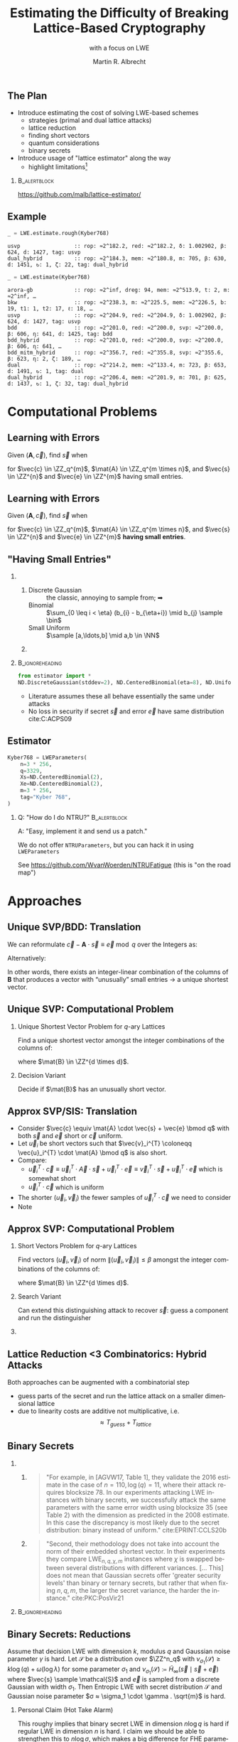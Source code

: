 #+title: Estimating the Difficulty of Breaking Lattice-Based Cryptography
#+subtitle: with a focus on LWE

#+options: H:2 toc:nil num:t
#+language: en
#+select_tags: export
#+exclude_tags: noexport
#+STARTUP: beamer

#+LaTeX_CLASS: beamer
#+LaTeX_CLASS_OPTIONS: [table,10pt,aspectratio=169]

#+LATEX_HEADER: \tikzset{external/optimize=false}
#+LATEX_HEADER: \tikzexternalize[prefix=cache/]

#+LATEX_HEADER: \def\robl{\rowcolor{DarkBlue!20}}
#+LATEX_HEADER: \def\rore{\rowcolor{DarkRed!20}}
#+LATEX_HEADER: \def\rogr{\rowcolor{gray!20}}

#+LATEX_HEADER: \def\enumworstfit{\(1/(2e)\, \beta \log(\beta) - \beta + 16.1\)}
#+LATEX_HEADER: \def\enumavgfit{\(1/8\,\beta \log(\beta) - 0.75\beta + 2.3\)}
#+LATEX_HEADER: \def\qenumworstfit{\(1/(4e)\, \beta \log(\beta) - 0.5\beta + 8\)}

#+latex_header: \institute{\textbf{2022}: Royal Holloway, University of London, \textbf{2023}: King's College London \& SandboxAQ}

#+AUTHOR: Martin R. Albrecht
#+DATE: 

#+property: header-args:python  :kernel sagemath :exports both :dir /home/malb/Projects/lattices/estimator/

** The Plan

- Introduce estimating the cost of solving LWE-based schemes
  - strategies (primal and dual lattice attacks)
  - lattice reduction
  - finding short vectors
  - quantum considerations
  - binary secrets
- Introduce usage of "lattice estimator" along the way
  - highlight limitations[fn:: Most of what I know about running open-source projects, I learned from William Stein who responded with "Easy, implement it and send us a patch!" when asked "How do I do … in SageMath?"]
  
***                                                                 :B_alertblock:
:PROPERTIES:
:BEAMER_env: alertblock
:END:

#+begin_center
https://github.com/malb/lattice-estimator/
#+end_center

** Example

#+begin_src python :kernel sagemath :exports both
_ = LWE.estimate.rough(Kyber768)
#+end_src

#+RESULTS:
: usvp                 :: rop: ≈2^182.2, red: ≈2^182.2, δ: 1.002902, β: 624, d: 1427, tag: usvp
: dual_hybrid          :: rop: ≈2^184.3, mem: ≈2^180.8, m: 705, β: 630, d: 1451, ↻: 1, ζ: 22, tag: dual_hybrid

#+begin_src python :kernel sagemath :exports both
_ = LWE.estimate(Kyber768)
#+end_src

#+RESULTS:
#+begin_example
arora-gb             :: rop: ≈2^inf, dreg: 94, mem: ≈2^513.9, t: 2, m: ≈2^inf, …
bkw                  :: rop: ≈2^238.3, m: ≈2^225.5, mem: ≈2^226.5, b: 19, t1: 1, t2: 17, ℓ: 18, …
usvp                 :: rop: ≈2^204.9, red: ≈2^204.9, δ: 1.002902, β: 624, d: 1427, tag: usvp
bdd                  :: rop: ≈2^201.0, red: ≈2^200.0, svp: ≈2^200.0, β: 606, η: 641, d: 1425, tag: bdd
bdd_hybrid           :: rop: ≈2^201.0, red: ≈2^200.0, svp: ≈2^200.0, β: 606, η: 641, …
bdd_mitm_hybrid      :: rop: ≈2^356.7, red: ≈2^355.8, svp: ≈2^355.6, β: 623, η: 2, ζ: 189, …
dual                 :: rop: ≈2^214.2, mem: ≈2^133.4, m: 723, β: 653, d: 1491, ↻: 1, tag: dual
dual_hybrid          :: rop: ≈2^206.4, mem: ≈2^201.9, m: 701, β: 625, d: 1437, ↻: 1, ζ: 32, tag: dual_hybrid
#+end_example

* Computational Problems
** Learning with Errors

Given \((\mathbf{A},\vec{c})\), find \(\vec{s}\) when

#+BEGIN_EXPORT LaTeX
\[
\left(\begin{array}{c}
\\
\\
\\ 
\vec{c} \\
\\
\\
\\
\end{array} \right) \equiv \left(
\begin{array}{ccc}
\leftarrow & n & \rightarrow \\
\\
\\ 
& \mathbf{A} & \\
\\
\\
\\
\end{array} \right) \cdot \left( \begin{array}{c}
\\\
\\
\vec{s} \\
\\
\\
\end{array} \right) + \left(
\begin{array}{c}
\\
\\
\\ 
\vec{e} \\
\\
\\
\\
\end{array} 
\right) \bmod q
\]
#+END_EXPORT

for $\vec{c} \in \ZZ_q^{m}$, $\mat{A} \in \ZZ_q^{m \times n}$, and $\vec{s} \in \ZZ^{n}$ and $\vec{e} \in \ZZ^{m}$ having small entries.

** Learning with Errors

Given \((\mathbf{A},\vec{c})\), find \(\vec{s}\) when

#+BEGIN_EXPORT LaTeX
\[
\left(\begin{array}{c}
\\
\\
\\ 
\vec{c} \\
\\
\\
\\
\end{array} \right) \equiv \left(
\begin{array}{ccc}
\leftarrow & n & \rightarrow \\
\\
\\ 
& \mathbf{A} & \\
\\
\\
\\
\end{array} \right) \cdot \left( \begin{array}{c}
\\\
\\
\vec{s} \\
\\
\\
\end{array} \right) + \left(
\begin{array}{c}
\\
\\
\\ 
\vec{e} \\
\\
\\
\\
\end{array} 
\right) \bmod q
\]
#+END_EXPORT

for $\vec{c} \in \ZZ_q^{m}$, $\mat{A} \in \ZZ_q^{m \times n}$, and $\vec{s} \in \ZZ^{n}$ and $\vec{e} \in \ZZ^{m}$ *having small entries*.

** "Having Small Entries"

*** 
:PROPERTIES:
:BEAMER_env: columns
:END:

**** 
:PROPERTIES:
:BEAMER_env: column
:BEAMER_col: 0.5
:END:

- Discrete Gaussian :: the classic, annoying to sample from; ➡
- Binomial :: \(\sum_{0 \leq i < \eta} (b_{i} - b_{\eta+i}) \mid b_{j} \sample \bin\)
- Small Uniform ::  \(\sample [a,\ldots,b] \mid a,b \in \NN\)

**** 
:PROPERTIES:
:BEAMER_env: column
:BEAMER_col: 0.5
:END:

#+begin_export latex
\begin{tikzpicture}
  \begin{axis}[
    domain=-10:10,
    grid=major,smooth,
    % xlabel=$x$,
    ylabel=$\approx \textnormal{Pr}(x)$,
    ]
    \addplot[color=LightBrown,thick,samples=50,smooth]{exp(-(x^2)/18)};
    \addplot[color=DarkBrown,only marks] coordinates {
      (-9, 0.011)
      (-8, 0.028)
      (-7, 0.065)
      (-6, 0.135)
      (-5, 0.249)
      (-4, 0.411)
      (-3, 0.606)
      (-2, 0.800)
      (-1, 0.945)
      (0, 1.000)
      (1, 0.945)
      (2, 0.800)
      (3, 0.606)
      (4, 0.411)
      (5, 0.249)
      (6, 0.135)
      (7, 0.065)
      (8, 0.028)
      (9, 0.011)
    };
  \end{axis}
\end{tikzpicture}
#+end_export

***                                                              :B_ignoreheading:
:PROPERTIES:
:BEAMER_env: ignoreheading
:END:

#+begin_src python
from estimator import *
ND.DiscreteGaussian(stddev=2), ND.CenteredBinomial(eta=8), ND.Uniform(-3, 3)
#+end_src

#+RESULTS:
: (D(σ=2.00), D(σ=2.00), D(σ=2.00))

- Literature assumes these all behave essentially the same under attacks
- No loss in security if secret \(\vec{s}\) and error \(\vec{e}\) have same distribution cite:C:ACPS09

** Estimator

#+begin_src python
Kyber768 = LWEParameters(
    n=3 * 256,
    q=3329,
    Xs=ND.CenteredBinomial(2),
    Xe=ND.CenteredBinomial(2),
    m=3 * 256,
    tag="Kyber 768",
)
#+end_src

*** Q: "How do I do NTRU?"                                          :B_alertblock:
:PROPERTIES:
:BEAMER_env: alertblock
:END:

A: "Easy, implement it and send us a patch."

We do not offer =NTRUParameters=, but you can hack it in using =LWEParameters=

See https://github.com/WvanWoerden/NTRUFatigue (this is "on the road map")

* Approaches
** Unique SVP/BDD: Translation

We can reformulate \(\vec{c} - \mathbf{A} \cdot \vec{s} \equiv \vec{e} \bmod q\)  over the Integers as:
#+begin_export latex
\[
  \begin{pmatrix}
    q\mathbf{I} & -\mathbf{A}\\
    0 & \mathbf{I}\\
  \end{pmatrix} \cdot
  \begin{pmatrix}
    \mathbf{*}\\
    \mathbf{s}
  \end{pmatrix} +
  \begin{pmatrix}
    \vec{c}\\
    \vec{0}
  \end{pmatrix} = 
  \begin{pmatrix}
    \vec{e}\\
    \vec{s}
  \end{pmatrix}
\]
#+END_EXPORT
Alternatively:
#+BEGIN_EXPORT latex
\[
  \mathbf{B} = \begin{pmatrix}
    q\mathbf{I} & -\mathbf{A} & \vec{c}\\
    0 & \mathbf{I} & 0\\
    0 & 0 & 1\\
  \end{pmatrix}, \qquad
  \mathbf{B} \cdot
  \begin{pmatrix}
    \vec{*}\\
    \vec{s}\\
    1
  \end{pmatrix} = 
  \begin{pmatrix}
    \vec{e}\\
    \vec{s}\\
    1
  \end{pmatrix}
\]
#+end_export 

In other words, there exists an integer-linear combination of the columns of \(\mathbf{B}\) that produces a vector with “unusually” small entries \(\rightarrow\) a unique shortest vector.

** Unique SVP: Computational Problem

*** Unique Shortest Vector Problem for \(q\)-ary Lattices

Find a unique shortest vector amongst the integer combinations of the columns of:
#+begin_export latex
\[
  \mat{B} = \begin{pmatrix}
 q\mat{I} & -\mat{A} & \vec{c}\\
 0        & \mat{I}  & 0\\
 0        & 0        & 1\\
  \end{pmatrix}
\]
#+end_export
where \(\mat{B} \in \ZZ^{d \times d}\).

*** Decision Variant

Decide if \(\mat{B}\) has an unusually short vector.

** Approx SVP/SIS: Translation

- Consider \(\vec{c} \equiv \mat{A} \cdot \vec{s} + \vec{e} \bmod q\) with both \(\vec{s}\) and \(\vec{e}\) short or \(\vec{c}\) uniform.
- Let \(\vec{u}_{i}\) be short vectors such that \(\vec{v}_i^{T} \coloneqq \vec{u}_i^{T} \cdot \mat{A} \bmod q\)  is also short.
- Compare:
  - \(\vec{u}_i^{T} \cdot \vec{c} \equiv \vec{u}_i^{T} \cdot \vec{A} \cdot \vec{s} + \vec{u}_i^{T} \cdot \vec{e} \equiv \vec{v}_i^{T} \cdot \vec{s} + \vec{u}_i^{T}\cdot \vec{e}\)  which is somewhat short
  - \(\vec{u}_i^{T} \cdot \vec{c}\) which is uniform
- The shorter \((\vec{u}_i,\vec{v}_{i})\) the fewer samples of \(\vec{u}_i^{T} \cdot \vec{c}\) we need to consider 
- Note
#+begin_export latex
\[
  \begin{pmatrix}
    q\mathbf{I} & \mathbf{A}^{T}\\
    0 & \mathbf{I}\\
  \end{pmatrix} \cdot
  \begin{pmatrix}
    \vec{*}\\
    \vec{u}_{i}
  \end{pmatrix} = 
  \begin{pmatrix}
    \vec{v}_{i}\\
    \vec{u}_{i}
  \end{pmatrix}  
\]
#+END_EXPORT
  
** Approx SVP: Computational Problem

*** Short Vectors Problem for \(q\)-ary Lattices

Find vectors \((\vec{u}_i, \vec{v}_i)\) of norm \(\|(\vec{u}_i, \vec{v}_i)\| \leq \beta\) amongst the integer combinations of the columns of:
#+begin_export latex
\[
  \mat{B} = \begin{pmatrix}
 q\mat{I} & \mat{A}^{T}\\
 0        & \mat{I}\\
  \end{pmatrix}
\]
#+end_export
where \(\mat{B} \in \ZZ^{d \times d}\).

*** Search Variant

Can extend this distinguishing attack to recover \(\vec{s}\): guess a component and run the distinguisher

*** COMMENT NTRU                                                    :B_alertblock:

:PROPERTIES:
:BEAMER_env: alertblock
:END:

Attack does not make sense here.

** Lattice Reduction <3 Combinatorics: Hybrid Attacks

Both approaches can be augmented with a combinatorial step
- guess parts of the secret and run the lattice attack on a smaller dimensional lattice
- due to linearity costs are additive not multiplicative, i.e.\[\approx T_{guess} + T_{lattice}\]

** Binary Secrets

*** 
:PROPERTIES:
:BEAMER_opt: t
:BEAMER_env: columns
:END:

**** 
:PROPERTIES:
:BEAMER_env: column
:BEAMER_col: 0.5
:END:

#+begin_quote
\small "For example, in [AGVW17, Table 1], they validate the 2016 estimate in the case of \(n = 110, \log(q) = 11\), where their attack requires blocksize 78. In our experiments attacking LWE instances with binary secrets, we successfully attack the same parameters with the same error width using blocksize 35 (see Table 2) with the dimension as predicted in the 2008 estimate. In this case the discrepancy is most likely due to the secret distribution: binary instead of uniform." cite:EPRINT:CCLS20b
#+end_quote

**** 
:PROPERTIES:
:BEAMER_env: column
:BEAMER_col: 0.5
:END:

#+begin_quote
\small "Second, their methodology does not take into account the norm of their embedded shortest vector. In their experiments they compare \(\mathsf{LWE}_{n,q,\chi,m}\) instances where \(\chi\) is swapped between several distributions with different variances. [… This] does not mean that Gaussian secrets offer 'greater security levels' than binary or ternary secrets, but rather that when fixing \(n, q, m\), the larger the secret variance, the harder the instance." cite:PKC:PosVir21
#+end_quote

***                                                              :B_ignoreheading:
:PROPERTIES:
:BEAMER_env: ignoreheading
:END:

** Binary Secrets: Reductions

#+name: thm:entropic-lwe
#+attr_latex: :options [informal, \cite{EC:BraDot20}]
#+begin_theorem
Assume that decision LWE with dimension \(k\), modulus \(q\) and Gaussian noise parameter \(\gamma\) is hard. Let \(\mathcal{S}\) be a distribution over \(\ZZ^n_q\) with \(\nu_{\sigma_1}(\mathcal{S}) \ge k \log(q) + \omega(\log \lambda)\) for some parameter \(\sigma_1\) and \(\nu_{\sigma_1}(\mathcal{S}) \coloneqq \tilde{H}_{\infty}(\vec{s} \mid \vec{s} + \vec{e})\) where \(\vec{s} \sample \mathcal{S}\) and \(\vec{e}\) is sampled from a discrete Gaussian with width \(\sigma_{1}\).  Then Entropic LWE with secret distribution \(\mathcal{S}\) and Gaussian noise parameter \(σ ≈ \sigma_1 \cdot \gamma . \sqrt{m}\) is hard.
#+end_theorem

*** Personal Claim (Hot Take Alarm)

This roughy implies that binary secret LWE in dimension \(n \log q\) is hard if regular LWE in dimension \(n\) is hard. I claim we should be able to strengthen this to \(n \log \sigma\), which makes a big difference for FHE parameters, where \(\sigma\) is often a small constant. No known attack comes close to mandating \(n \log q\).

** Binary Secrets: Attacks

*** 
:PROPERTIES:
:BEAMER_env: columns
:END:

**** 
:PROPERTIES:
:BEAMER_env: column
:BEAMER_col: 0.5
:END:

#+begin_quote
\small "Moreover, we also show how the previous algorithm can be used to solve the \textsf{BinaryLWE} problem with \(n\) samples in subexponential time \(2^{(\ln 2 / 2+o(1)) n / \log \log n}\)" cite:C:KirFou15.
#+end_quote

**** 
:PROPERTIES:
:BEAMER_env: column
:BEAMER_col: 0.5
:END:

@@latex:{\scriptsize@@

- fullcite:EPRINT:CHHS19  
- fullcite:EPRINT:BLLWZ21
- fullcite:EPRINT:BLLW22  

@@latex:}@@

*** Note                                                            :B_alertblock:
:PROPERTIES:
:BEAMER_env: alertblock
:END:

We don't cover these in the estimator (yet).

** Estimator (Primal)

_plain uSVP_

  #+begin_src python :kernel sagemath :exports both
LWE.primal_usvp(Kyber768)
  #+end_src

  #+RESULTS:
  : rop: ≈2^204.9, red: ≈2^204.9, δ: 1.002902, β: 624, d: 1427, tag: usvp

_plain BDD_ (minor parameter relaxation compared to uSVP)
  
  #+begin_src python :kernel sagemath :exports both
LWE.primal_bdd(Kyber768)
  #+end_src

  #+RESULTS:
  : rop: ≈2^201.0, red: ≈2^200.0, svp: ≈2^200.0, β: 606, η: 641, d: 1425, tag: bdd

_BDD + combinatorics_

  #+begin_src python :kernel sagemath :exports both
LWE.primal_hybrid(Kyber768)
  #+end_src

  #+RESULTS:
  : rop: ≈2^356.7, red: ≈2^355.8, svp: ≈2^355.6, β: 623, η: 2, ζ: 189, |S|: ≈2^367.1, d: 1278, …

** Estimator (Dual)

_plain SIS_

  #+begin_src python :kernel sagemath :exports both
LWE.dual(Kyber768)
  #+end_src

  #+RESULTS:
  : rop: ≈2^214.2, mem: ≈2^133.4, m: 723, β: 653, d: 1491, ↻: 1, tag: dual

_SIS + combinatorics_

  #+begin_src python :kernel sagemath :exports both
LWE.dual_hybrid(Kyber768)
  #+end_src

  #+RESULTS:
  : rop: ≈2^206.4, mem: ≈2^201.9, m: 701, β: 625, d: 1437, ↻: 1, ζ: 32, tag: dual_hybrid

*** Q: "How do I use the estimates from cite:Matzov22?"             :B_alertblock:
:PROPERTIES:
:BEAMER_env: alertblock
:END:
A: "Easy, I have implemented it cite:EPRINT:AlbShe22 and just need to submit the patch."[fn::Stuff gets implemented in the estimator when someone needs it for a project; ideally, attack authors would submit estimates for their attacks.]

* Lattice Reduction
** Lattice Volume

The volume of a lattice is the volume of its fundamental parallelepiped.

#+attr_latex: :width 0.8\linewidth
[[./assets/lattice-volume.pdf]]

\tiny Picture Credit: Joop van de Pol

** Gaussian Heuristic

- The Gaussian heuristic predicts that the number \(|\Lambda \cap \mathcal{B}|\) of lattice points inside a measurable body \(\mathcal{B} \subset \RR^d\) is approximately equal to $\Vol(\mathcal{B}) / \Vol(\Lambda)$.
- Applied to Euclidean \(d\)-balls, this means that a shortest vector in a lattice has expected norm \[λ_1(Λ) ≈ \textnormal{GH}(d) \cdot \mathsf{Vol}(\Lambda)^{1/d} \approx \sqrt{\frac{d}{2 π e}} \cdot \mathsf{Vol}(\Lambda)^{1/d} .\]

*** Unusually Shortest Vector

When \(λ_1(Λ) \ll \sqrt{\frac{d}{2 π e}} \cdot \mathsf{Vol}(\Lambda)^{1/d}\).

** Length of Gram--Schmidt Vectors

It will be useful to consider the lengths of the Gram--Schmidt vectors.

The vector $\vec{b}^*_i$ is the orthogonal projection of \(\vec{b}_i\) to the space spanned by the vectors \(\vec{b}_0, \ldots, \vec{b}_{i-1}\).

***                                                             :B_column:BMCOL:
:PROPERTIES:
:BEAMER_env: column
:BEAMER_col: 0.45
:END:

\vspace{1em}

Informally, this means taking out the contributions in the directions of previous vectors  \(\vec{b}_0, \ldots, \vec{b}_{i-1}\).

\vspace{1em}

We have \(\Vol(\Lambda) = \prod_{i=0}^{d-1} \|\vec{b}_{i}^{*}\|\).

***                                                             :B_column:BMCOL:
:PROPERTIES:
:BEAMER_env: column
:BEAMER_col: 0.45
:END:

#+BEGIN_EXPORT latex
\begin{tikzpicture}
\pgfplotsset{width=\textwidth, height=0.6\textwidth}
\draw[->] (0,0) -- (3,1);
\node[] at (3.2,1.2) {$\vec{b}_0$};
\only<1>{\draw[->] (0,0) -- (1,2);}
\only<1>{\node[] at (1.2,2.2) {$\vec{b}_1$};}
\only<2>{\draw[->,color=lightgray] (0,0) -- (1,2);}
\only<2>{\node[color=lightgray] at (1.2,2.2) {$\vec{b}_1$};}
\only<2>{\draw[->,gray] (0,0) -- (-0.5,1.5);}
\only<2>{\node[] at (-0.3,1.7) {$\vec{b}^*_1$};}
\only<1>{\node[] at (-0.3,1.7) {\phantom{$\vec{b}^*_1$}};}
\end{tikzpicture}
#+END_EXPORT

** Example

#+begin_src python :kernel sagemath :exports none
from fpylll import IntegerMatrix, GSO, LLL, FPLLL
FPLLL.set_random_seed(1337)
plot_kwds = {"figsize":(15, 4), 
             "color": 'darkorange', 
             "thickness": 3,
             "axes_labels": ("$i$",r"$\log_2 \|\mathbf{b}_i^*\|$")}
#+end_src

#+RESULTS:

#+begin_src python :kernel sagemath :file cache/log-gso-input.png
A = IntegerMatrix.random(120, "qary", k=60, bits=20)[::-1]
M = GSO.Mat(A, update=True)
line([(i,log(r_, 2)/2) for i, r_ in enumerate(M.r())], **plot_kwds)
#+end_src

#+RESULTS:
[[file:cache/log-gso-input.png]]

** Example - LLL

#+begin_src python :kernel sagemath :file ./cache/log-gso-lll.png
A = LLL.reduction(A)
M = GSO.Mat(A, update=True)
line([(i,log(r_, 2)/2) for i, r_ in enumerate(M.r())], **plot_kwds)
#+end_src

#+RESULTS:
[[file:./cache/log-gso-lll.png]]

** GSA

#+begin_src python :kernel sagemath :file cache/log-gso-bkz-40.png :exports results
A = IntegerMatrix.random(120, "qary", k=60, bits=20)[::-1]
A = BKZ.reduction(A, BKZ.EasyParam(40))
M = GSO.Mat(A, update=True)
line([(i,log(r_, 2)/2) for i, r_ in enumerate(M.r())], **plot_kwds)
#+end_src

#+RESULTS:
[[file:cache/log-gso-bkz-40.png]]

_Geometric Series Assumption:_ The shape after lattice reduction is a line with a flatter slope as lattice reduction gets stronger.footfullcite:STACS:Schnorr03

** Strong Lattice Reduction: BKZ Algorithm (Block 0)

#+begin_export latex
\centering
\(\left(\begin{array}{ccccccccc}
\phantom{\pi_0(\vec{b}_0)} &
\phantom{\pi_0(\vec{b}_1)} &
\phantom{\pi_0(\vec{b}_2)} &
\phantom{\pi_0(\vec{b}_3)} &
\phantom{\pi_0(\vec{b}_4)} &
\phantom{\pi_0(\vec{b}_5)} &
\phantom{\pi_0(\vec{b}_6)} &
\phantom{\pi_0(\vec{b}_7)} & 
\\
\\
\\
\only<1-2>{\vec{b}_{0}}\only<3->{{\color{LightRed}\vec{b}_{0}}} &
          {\vec{b}_{1}}                                         &
          {\vec{b}_{2}}                                         &
          {\vec{b}_{3}}                                         &
          {\vec{b}_{4}}                                         &
          {\vec{b}_{5}}                                         &
          {\vec{b}_{6}}                                         &
          {\vec{b}_{7}}                                         &
\ldots\\
\\
\\
\\
\end{array}\right)\)
\begin{tikzpicture}[remember picture, overlay]
\tikzset{shift={(current page.center)},yshift=-1.5cm}
\node[] at (0,0) (origin) {};
{\color{DarkBlue} %
  \draw (-5.1,3.0) -- (-5.1,2.0) {};
  \draw (-5.1,1.0) -- (-5.1,0.0) {};
  \draw (0.2,3.0) -- (0.2,2.0) {};
  \draw (0.2,1.0) -- (0.2,0.0) {};
  \draw[decorate,decoration={brace,amplitude=10pt}] (-5.1,3.2) -- (0.2,3.2) node [black,midway,yshift=.6cm]{$\beta = 5$};
  \only<2>{%
    \draw[decorate,decoration={brace,amplitude=10pt}] (0.2,-0.2) -- (-5.1,-0.2) {};
  }
}
\node (oracle) at (-3,-1.8) {\includegraphics[scale=0.9]{./assets/oracle.png}};
\only<2>{%
  \draw[->] (-4.5,-.8) .. controls (-4.3,-1.4) and (-3.8,-1.6)  .. (-3.5,-1.8);
  \draw[->] (-2.5,-1.8) .. controls (-2.3,-1.7)  and (-2.0,-1.6).. (-2.4,-.8);
}
\node at (5, -2.5) {\tiny{Picture credit: Eamonn Postlethwaite}};
\end{tikzpicture}
#+end_export

** Strong Lattice Reduction: BKZ Algorithm (Block 1)

#+begin_export latex
\centering
\(\left(\begin{array}{ccccccccc}
\phantom{\pi_0(\vec{b}_0)} &
\phantom{\pi_0(\vec{b}_1)} &
\phantom{\pi_0(\vec{b}_2)} &
\phantom{\pi_0(\vec{b}_3)} &
\phantom{\pi_0(\vec{b}_4)} &
\phantom{\pi_0(\vec{b}_5)} &
\phantom{\pi_0(\vec{b}_6)} &
\phantom{\pi_0(\vec{b}_7)} & 
\\
\\
\\
{\color{LightRed}\vec{b}_{0}}                                               &
\only<1-2>{\pi_0(\vec{b}_{1})}\only<3->{{\color{LightRed}\pi_{0}(\vec{b}_{1})}} &
          {\pi_0(\vec{b}_{2})}                                                &
          {\pi_0(\vec{b}_{3})}                                                &
          {\pi_0(\vec{b}_{4})}                                                &
          {\pi_0(\vec{b}_{5})}                                                &
          {\vec{b}_{6}}                                                     &
          {\vec{b}_{7}}                                                     &
\ldots\\
\\
\\
\\
\end{array}\right)\)
\begin{tikzpicture}[remember picture, overlay]
\tikzset{shift={(current page.center)},yshift=-1.5cm}
\node[] at (0,0) (origin) {};
{\color{DarkBlue} %
  \draw (-3.8,3.0) -- (-3.8,2.0) {};
  \draw (-3.8,1.0) -- (-3.8,0.0) {};
  \draw (1.4,3.0) -- (1.4,2.0) {};
  \draw (1.4,1.0) -- (1.4,0.0) {};
  \draw[decorate,decoration={brace,amplitude=10pt}] (-3.8,3.2) -- (1.4,3.2) node [black,midway,yshift=.6cm]{$\beta = 5$};
  \only<2>{%
    \draw[decorate,decoration={brace,amplitude=10pt}] (1.4,-0.2) -- (-3.8,-0.2) {};
  }
}
\node (oracle) at (-3,-1.8) {\includegraphics[scale=0.9]{./assets/oracle.png}};
\only<2>{%
  \draw[->] (-3.8,-.8) .. controls (-3.7,-1.6) and (-3.6,-1.6)  .. (-3.5,-1.8);
  \draw[->] (-2.5,-1.8) .. controls (-2.0,-1.7)  and (-1.4,-1.6).. (-1.2,-.8);
}
\node at (2.5, -2) {\(\pi_{i}(\vec{v})\): project \(\vec{v}\) orthogonally to \(\vec{b}_{0}, \ldots, \vec{b}_{i}\)};
\end{tikzpicture}
#+end_export

** BKZ Algorithm

#+BEGIN_EXPORT latex
\begin{algorithm}[H]
  \KwData{LLL-reduced lattice basis \(\mat{B}\)}
  \KwData{block size \(\beta\)}
  \SetKwFor{MRepeat}{repeat}{}{}
  \MRepeat{until no more change}{
    \For{\(\kappa \gets 0\) \KwTo{} \(d-1\)}{
        LLL  on local projected block \([\kappa,\ldots,\kappa+\beta-1]\)\; 
        \(\vec{v} \gets \) find shortest vector in local projected block \([\kappa,\ldots,\kappa+\beta-1]\)\;
        insert $\vec{v}$ into $\vec{B}$\;
    }
  }
\end{algorithm}
#+END_EXPORT

** Quality

#+begin_export latex
\centering
\begin{tabular}{l@{\hskip 4em}l}
For SIS & For BDD \\
$\|\vec{b}_{0}\| \approx {\delta_{\beta}}^{{d-1}} \cdot {\Vol(\Lambda)}^{1/d}$ & $\|\vec b_{0}\| \approx {\delta_{\beta}}^{2\cdot{(d-\beta)}} \cdot \lambda_{1}(\Lambda)$\\
\end{tabular}
#+end_export

| <r> |        |        |        |        |        |        |        |
|   \beta |      2 |      5 |     24 |     50 |    100 |    200 |    500 |
|-----+--------+--------+--------+--------+--------+--------+--------|
| \delta_\beta | 1.0219 | 1.0186 | 1.0142 | 1.0121 | 1.0096 | 1.0063 | 1.0034 |

- We have _Root Hermite Factor_ \(\delta_{\beta} \approx \GH(\beta)^{1/(\beta-1)}\) for \(\beta > 50\).

  #+begin_src python :kernel sagemath :exports both
RC.delta(500)
  #+end_src

  #+RESULTS:
  : 1.00340402678510

- The slope under the _Geometric Series Assumption_ is \(\alpha_{\beta} = \delta_{\beta}^{-2}\).

** Behaviour in Practice: BKZ-60 in Dimension 180
:PROPERTIES:
:BEAMER_OPT: allowframebreaks
:END:

#+BEGIN_SRC sage :tangle lecture-bkz-quality.sage :exports none :async
# -*- coding: utf-8 -*-
from fpylll import *
from fpylll.algorithms.bkz2 import BKZReduction as BKZ2
from fpylll.tools.bkz_simulator import simulate
import csv

colours = ["#4D4D4D", "#5DA5DA", "#FAA43A", "#60BD68", 
           "#F17CB0", "#B2912F", "#B276B2", "#DECF3F", "#F15854"]

def log2(x):
    return log(x, 2)/2

set_random_seed(1337)
n, bits = 180, 20
beta =  60
tours = 8

A = IntegerMatrix.random(n, "qary", k=n/2, bits=bits)
q = A[-1,-1]
A = LLL.reduction(A)
M = GSO.Mat(A)
_ = M.update_gso()

delta_0 = (beta/(2*pi*e) * (pi*beta)^(1/ZZ(beta)))^(1/(2*beta-1))
alpha = delta_0^(-2*n/(n-1))

g = []
for i in range(n):
    g.append([0, 0, 0, 0] + tours*[0])

# GSA

for i in range(n):
    g[i][0] = i
    g[i][1] = 2*log2((alpha^i * delta_0^n * q^(1/2)))

# Simulator

t = map(log2, simulate(M, BKZ.EasyParam(block_size=beta))[0])

for i in range(n):
    g[i][2] = t[i]

# LLL

t = map(log2, M.r())

for i in range(n):
    g[i][3] = t[i]


B = BKZ2(M)

for j in range(tours):
    _  = B(BKZ.EasyParam(block_size=beta, max_loops=1))
    t = map(log2, M.r())
    for i in range(n):
        g[i][4+j] = t[i]

with open("bkz-%d-%d.csv"%(beta, n), "w") as csvfile:
    writer = csv.writer(csvfile)
    writer.writerow(["i", "gsa", "simulator", "lll"] + ["tour%d"%i for i in range(tours)])
    for i in range(n):
        writer.writerow(map(float, g[i]))
#+END_SRC

#+RESULTS:

#+begin_export latex
\tikzset{external/export=true}
#+end_export

#+begin_export latex
\vspace{-0.8em}
\tikzsetnextfilename{bkz-loggso-evolution0-lll}
\begin{tikzpicture}
  \begin{axis}[ylabel=\(\log_2(\|\vec{b}_i^*\|)\),xlabel=\(i\),legend pos=north east,height=0.5\textwidth,ymin=3,ymax=16,xmin=0,xmax=180]
    \addplot+[black] table [x=i, y=gsa, col sep=comma]{data/bkz-60-180-loggso-evolution.csv};
    \addlegendentry{GSA};
    \addplot+[] table [x=i, y=lll, col sep=comma]{data/bkz-60-180-loggso-evolution.csv};
    \addlegendentry{LLL};
  \end{axis}
\end{tikzpicture}
#+end_export

#+BEAMER: \framebreak

#+begin_export latex
\tikzsetnextfilename{bkz-loggso-evolution1}
\begin{tikzpicture}
  \begin{axis}[ylabel=\(\log_2(\|\vec{b}_i^*\|)\),xlabel=\(i\),legend pos=north east,height=0.5\textwidth,ymin=3,ymax=16,xmin=0,xmax=180]
    \addplot+[black] table [x=i, y=gsa, col sep=comma]{data/bkz-60-180-loggso-evolution.csv};
    \addlegendentry{GSA};
    \addplot+[] table [x=i, y=tour0, col sep=comma]{data/bkz-60-180-loggso-evolution.csv};
    \addlegendentry{Tour 0};
  \end{axis}
\end{tikzpicture}
#+end_export

#+BEAMER: \framebreak

#+begin_export latex
\tikzsetnextfilename{bkz-loggso-evolution2}
\begin{tikzpicture}
  \begin{axis}[ylabel=\(\log_2(\|\vec{b}_i^*\|)\),xlabel=\(i\),legend pos=north east,height=0.5\textwidth,ymin=3,ymax=16,xmin=0,xmax=180]
    \addplot+[black] table [x=i, y=gsa, col sep=comma]{data/bkz-60-180-loggso-evolution.csv};
    \addlegendentry{GSA};
    \addplot+[] table [x=i, y=tour1, col sep=comma]{data/bkz-60-180-loggso-evolution.csv};
    \addlegendentry{Tour 1};
  \end{axis}
\end{tikzpicture}
#+end_export


#+BEAMER: \framebreak

#+begin_export latex
\tikzsetnextfilename{bkz-loggso-evolution3}
\begin{tikzpicture}
  \begin{axis}[ylabel=\(\log_2(\|\vec{b}_i^*\|)\),xlabel=\(i\),legend pos=north east,height=0.5\textwidth,ymin=3,ymax=16,xmin=0,xmax=180]
    \addplot+[black] table [x=i, y=gsa, col sep=comma]{data/bkz-60-180-loggso-evolution.csv};
    \addlegendentry{GSA};
    \addplot+[] table [x=i, y=tour2, col sep=comma]{data/bkz-60-180-loggso-evolution.csv};
    \addlegendentry{Tour 2};
  \end{axis}
\end{tikzpicture}
#+end_export

#+BEAMER: \framebreak

#+begin_export latex
\tikzsetnextfilename{bkz-loggso-evolution4}
\begin{tikzpicture}
  \begin{axis}[ylabel=\(\log_2(\|\vec{b}_i^*\|)\),xlabel=\(i\),legend pos=north east,height=0.5\textwidth,ymin=3,ymax=16,xmin=0,xmax=180]
    \addplot+[black] table [x=i, y=gsa, col sep=comma]{data/bkz-60-180-loggso-evolution.csv};
    \addlegendentry{GSA};
    \addplot+[] table [x=i, y=tour3, col sep=comma]{data/bkz-60-180-loggso-evolution.csv};
    \addlegendentry{Tour 3};
  \end{axis}
\end{tikzpicture}
#+end_export

#+BEAMER: \framebreak

#+begin_export latex
\tikzsetnextfilename{bkz-loggso-evolution5}
\begin{tikzpicture}
  \begin{axis}[ylabel=\(\log_2(\|\vec{b}_i^*\|)\),xlabel=\(i\),legend pos=north east,height=0.5\textwidth,ymin=3,ymax=16,xmin=0,xmax=180]
    \addplot+[black] table [x=i, y=gsa, col sep=comma]{data/bkz-60-180-loggso-evolution.csv};
    \addlegendentry{GSA};
    \addplot+[] table [x=i, y=tour4, col sep=comma]{data/bkz-60-180-loggso-evolution.csv};
    \addlegendentry{Tour 4};
  \end{axis}
\end{tikzpicture}
#+end_export

#+BEAMER: \framebreak

#+begin_export latex
\tikzsetnextfilename{bkz-loggso-evolution6}
\begin{tikzpicture}
  \begin{axis}[ylabel=\(\log_2(\|\vec{b}_i^*\|)\),xlabel=\(i\),legend pos=north east,height=0.5\textwidth,ymin=3,ymax=16,xmin=0,xmax=180]
    \addplot+[black] table [x=i, y=gsa, col sep=comma]{data/bkz-60-180-loggso-evolution.csv};
    \addlegendentry{GSA};
    \addplot+[] table [x=i, y=tour5, col sep=comma]{data/bkz-60-180-loggso-evolution.csv};
    \addlegendentry{Tour 5};
  \end{axis}
\end{tikzpicture}
#+end_export

#+BEAMER: \framebreak

#+begin_export latex
\tikzsetnextfilename{bkz-loggso-evolution7}
\begin{tikzpicture}
  \begin{axis}[ylabel=\(\log_2(\|\vec{b}_i^*\|)\),xlabel=\(i\),legend pos=north east,height=0.5\textwidth,ymin=3,ymax=16,xmin=0,xmax=180]
    \addplot+[black] table [x=i, y=gsa, col sep=comma]{data/bkz-60-180-loggso-evolution.csv};
    \addlegendentry{GSA};
    \addplot+[] table [x=i, y=tour6, col sep=comma]{data/bkz-60-180-loggso-evolution.csv};
    \addlegendentry{Tour 6};
  \end{axis}
\end{tikzpicture}
#+end_export

#+BEAMER: \framebreak

#+begin_export latex
\tikzsetnextfilename{bkz-loggso-evolution8}
\begin{tikzpicture}
  \begin{axis}[ylabel=\(\log_2(\|\vec{b}_i^*\|)\),xlabel=\(i\),legend pos=north east,height=0.5\textwidth,ymin=3,ymax=16,xmin=0,xmax=180]
    \addplot+[black] table [x=i, y=gsa, col sep=comma]{data/bkz-60-180-loggso-evolution.csv};
    \addlegendentry{GSA};
    \addplot+[] table [x=i, y=tour7, col sep=comma]{data/bkz-60-180-loggso-evolution.csv};
    \addlegendentry{Tour 7};
  \end{axis}
\end{tikzpicture}
#+end_export


#+BEAMER: \framebreak

#+begin_export latex
\tikzsetnextfilename{bkz-loggso-evolution9}
\begin{tikzpicture}
  \begin{axis}[ylabel=\(\log_2(\|\vec{b}_i^*\|)\),xlabel=\(i\),legend pos=north east,height=0.5\textwidth,ymin=3,ymax=16,xmin=0,xmax=180]
    \addplot+[black] table [x=i, y=simulator, col sep=comma]{data/bkz-60-180-loggso-evolution.csv};
    \addlegendentry{Simulator};
    \addplot+[] table [x=i, y=tour7, col sep=comma]{data/bkz-60-180-loggso-evolution.csv};
    \addlegendentry{Tour 7};
  \end{axis}
\end{tikzpicture}
#+end_export

#+begin_export latex
\tikzset{external/export=false}
#+end_export

** Try it at Home

#+begin_src python :kernel sagemath
from fpylll import *
from fpylll.algorithms.bkz2 import BKZReduction as BKZ2
A = IntegerMatrix.random(180, "qary", k=90, bits=20)
bkz = BKZ2(A)
bkz(BKZ.EasyParam(block_size=60))
#+end_src

- https://github.com/fplll/fplll :: C++ library
- https://github.com/fplll/fpylll :: Python interface
- https://github.com/fplll/g6k :: Sieving (faster lattice reduction)
- https://sagemath.org :: FPyLLL is in SageMath
- https://sagecell.sagemath.org/ :: SageMath in your browser
- https://cocalc.com/ :: SageMath worksheets in your browser

** Success Condition for uSVP (Expectation)

#+BEGIN_EXPORT latex
%\vspace{-2.6em}

\tikzset{external/export=true}
\tikzsetnextfilename{usvp-success-expectation}
\begin{tikzpicture}
\begin{axis}[/pgf/number format/.cd,fixed,ymin = 1,legend pos=north east,legend style={fill=white}, xlabel=,ylabel=$\log_2(\norm \cdot)$,width=\columnwidth, height=0.4\columnwidth, xmin = 1, xmax = 183,legend cell align=left,ymax=9]
%      \draw[->] (-3,0) -- (4.2,0) node[right] {$x$};
%      \draw[->] (0,-3) -- (0,4.2) node[above] {$y$};
\addplot[domain=1:183,smooth,variable=\x,black] plot ({\x},{log2(1.01170246711949^(-2*(\x-1)+183)*54.5751087741536)});
\addlegendentry{GSA for $\norm{\vec b_i^*}$}

\addplot[domain=1:183,samples=1000, smooth,variable=\x,darkgray,dotted,thick] plot ({\x},{log2( 3.19153824321146 * sqrt(183 - \x + 1) )});

\addlegendentry{length of projection of $(\vec{e},\vec{s},1)$}

\draw[dashed] (127,1) -- (127,820) node[pos = 0.06, right] {$d-\beta$};
\end{axis}
\end{tikzpicture}
\tikzset{external/export=false}
#+END_EXPORT

\vspace{-1.3em}
\[\sqrt{\beta/d} \cdot \sigma \leq {\delta_{\beta}}^{2\beta-d-1} \cdot \Vol(\Lambda)^{1/d}\]

#+BEAMER: \scriptsize{

fullcite:USENIX:ADPS16  \phantom{Foo Foo Foo Foo Foo Foo Foo Foo Foo Foo Foo Foo Foo}

#+BEAMER: }

** Success Condition for uSVP (Observed)

#+begin_export latex
\tikzset{external/export=true}
\tikzsetnextfilename{usv-success-observation}
\begin{tikzpicture}
\begin{axis}[/pgf/number format/.cd,fixed, ymin = 1,legend pos=north east, xlabel= ,ylabel=$\log_2(\norm \cdot)$,width=\columnwidth, height=0.4\columnwidth, xmin = 1, xmax = 183,legend cell align=left,ymax=9]
%      \draw[->] (-3,0) -- (4.2,0) node[right] {$x$};
%      \draw[->] (0,-3) -- (0,4.2) node[above] {$y$};

\addplot[gray,thick,x filter/.code={\pgfmathparse{\pgfmathresult+1.0}}] coordinates {
   (  0,  8.78) (  1,  8.78) (  2,  8.77) (  3,  8.72) (  4,  8.71) (  5,  8.69) (  6,  8.66) (  7,  8.63) (  8,  8.62) (  9,  8.59) ( 10,  8.54) ( 11,  8.53) ( 12,  8.51) ( 13,  8.47) ( 14,  8.43) ( 15,  8.39) ( 16,  8.36) ( 17,  8.34) ( 18,  8.30) ( 19,  8.28) ( 20,  8.24) ( 21,  8.20) ( 22,  8.16) ( 23,  8.13) ( 24,  8.10) ( 25,  8.07) ( 26,  8.04) ( 27,  7.99) ( 28,  7.96) ( 29,  7.94) ( 30,  7.91) ( 31,  7.88) ( 32,  7.84) ( 33,  7.79) ( 34,  7.76) ( 35,  7.73) ( 36,  7.69) ( 37,  7.65) ( 38,  7.61) ( 39,  7.59) ( 40,  7.55) ( 41,  7.52) ( 42,  7.48) ( 43,  7.44) ( 44,  7.39) ( 45,  7.37) ( 46,  7.33) ( 47,  7.31) ( 48,  7.27) ( 49,  7.24) ( 50,  7.21) ( 51,  7.18) ( 52,  7.15) ( 53,  7.09) ( 54,  7.07) ( 55,  7.03) ( 56,  7.00) ( 57,  6.97) ( 58,  6.95) ( 59,  6.91) ( 60,  6.87) ( 61,  6.83) ( 62,  6.79) ( 63,  6.74) ( 64,  6.72) ( 65,  6.67) ( 66,  6.64) ( 67,  6.62) ( 68,  6.59) ( 69,  6.55) ( 70,  6.52) ( 71,  6.46) ( 72,  6.44) ( 73,  6.40) ( 74,  6.38) ( 75,  6.34) ( 76,  6.31) ( 77,  6.28) ( 78,  6.24) ( 79,  6.21) ( 80,  6.15) ( 81,  6.13) ( 82,  6.09) ( 83,  6.06) ( 84,  6.02) ( 85,  6.00) ( 86,  5.97) ( 87,  5.92) ( 88,  5.88) ( 89,  5.86) ( 90,  5.82) ( 91,  5.78) ( 92,  5.75) ( 93,  5.73) ( 94,  5.71) ( 95,  5.66) ( 96,  5.64) ( 97,  5.59) ( 98,  5.55) ( 99,  5.51) (100,  5.47) (101,  5.43) (102,  5.41) (103,  5.36) (104,  5.36) (105,  5.31) (106,  5.28) (107,  5.25) (108,  5.23) (109,  5.18) (110,  5.13) (111,  5.09) (112,  5.04) (113,  5.01) (114,  5.00) (115,  4.96) (116,  4.92) (117,  4.86) (118,  4.83) (119,  4.79) (120,  4.77) (121,  4.72) (122,  4.68) (123,  4.66) (124,  4.63) (125,  4.60) (126,  4.56) (127,  4.52) (128,  4.50) (129,  4.45) (130,  4.43) (131,  4.40) (132,  4.36) (133,  4.34) (134,  4.30) (135,  4.27) (136,  4.24) (137,  4.22) (138,  4.18) (139,  4.16) (140,  4.12) (141,  4.09) (142,  4.06) (143,  4.03) (144,  4.01) (145,  3.95) (146,  3.91) (147,  3.89) (148,  3.85) (149,  3.81) (150,  3.77) (151,  3.75) (152,  3.71) (153,  3.66) (154,  3.62) (155,  3.59) (156,  3.55) (157,  3.51) (158,  3.47) (159,  3.43) (160,  3.39) (161,  3.37) (162,  3.29) (163,  3.27) (164,  3.23) (165,  3.19) (166,  3.13) (167,  3.08) (168,  3.03) (169,  2.99) (170,  2.94) (171,  2.89) (172,  2.84) (173,  2.79) (174,  2.76) (175,  2.72) (176,  2.68) (177,  2.65) (178,  2.61) (179,  2.58) (180,  2.51) (181,  2.54) (182,  2.56) };
\addlegendentry{Average for $\norm{\vec b_i^*}$}

  \addplot[black] coordinates {(  1, 5.453) (  2, 5.450) (  3, 5.449) (  4, 5.446) (  5, 5.442) (  6, 5.434) (  7, 5.430) (  8, 5.428) (  9, 5.424) ( 10, 5.416) ( 11, 5.411) ( 12, 5.407) ( 13, 5.402) ( 14, 5.397) ( 15, 5.392) ( 16, 5.388) ( 17, 5.385) ( 18, 5.383) ( 19, 5.380) ( 20, 5.375) ( 21, 5.366) ( 22, 5.358) ( 23, 5.355) ( 24, 5.352) ( 25, 5.350) ( 26, 5.345) ( 27, 5.341) ( 28, 5.336) ( 29, 5.332) ( 30, 5.327) ( 31, 5.322) ( 32, 5.317) ( 33, 5.312) ( 34, 5.307) ( 35, 5.305) ( 36, 5.299) ( 37, 5.296) ( 38, 5.290) ( 39, 5.285) ( 40, 5.279) ( 41, 5.276) ( 42, 5.273) ( 43, 5.267) ( 44, 5.261) ( 45, 5.255) ( 46, 5.252) ( 47, 5.248) ( 48, 5.241) ( 49, 5.237) ( 50, 5.233) ( 51, 5.230) ( 52, 5.222) ( 53, 5.217) ( 54, 5.209) ( 55, 5.206) ( 56, 5.204) ( 57, 5.197) ( 58, 5.190) ( 59, 5.182) ( 60, 5.175) ( 61, 5.166) ( 62, 5.157) ( 63, 5.151) ( 64, 5.144) ( 65, 5.139) ( 66, 5.132) ( 67, 5.123) ( 68, 5.117) ( 69, 5.111) ( 70, 5.108) ( 71, 5.105) ( 72, 5.099) ( 73, 5.087) ( 74, 5.082) ( 75, 5.078) ( 76, 5.074) ( 77, 5.063) ( 78, 5.057) ( 79, 5.052) ( 80, 5.041) ( 81, 5.026) ( 82, 5.021) ( 83, 5.013) ( 84, 5.001) ( 85, 4.996) ( 86, 4.988) ( 87, 4.970) ( 88, 4.963) ( 89, 4.956) ( 90, 4.949) ( 91, 4.941) ( 92, 4.937) ( 93, 4.929) ( 94, 4.925) ( 95, 4.915) ( 96, 4.909) ( 97, 4.898) ( 98, 4.887) ( 99, 4.875) (100, 4.860) (101, 4.846) (102, 4.830) (103, 4.824) (104, 4.815) (105, 4.806) (106, 4.796) (107, 4.791) (108, 4.780) (109, 4.759) (110, 4.750) (111, 4.741) (112, 4.729) (113, 4.714) (114, 4.699) (115, 4.685) (116, 4.680) (117, 4.668) (118, 4.659) (119, 4.651) (120, 4.641) (121, 4.628) (122, 4.619) (123, 4.605) (124, 4.590) (125, 4.577) (126, 4.567) (127, 4.558) (128, 4.545) (129, 4.537) (130, 4.525) (131, 4.506) (132, 4.489) (133, 4.480) (134, 4.471) (135, 4.459) (136, 4.443) (137, 4.424) (138, 4.412) (139, 4.404) (140, 4.392) (141, 4.374) (142, 4.363) (143, 4.342) (144, 4.316) (145, 4.291) (146, 4.268) (147, 4.242) (148, 4.221) (149, 4.198) (150, 4.174) (151, 4.128) (152, 4.088) (153, 4.073) (154, 4.041) (155, 4.024) (156, 4.006) (157, 3.972) (158, 3.952) (159, 3.929) (160, 3.896) (161, 3.875) (162, 3.797) (163, 3.744) (164, 3.702) (165, 3.675) (166, 3.643) (167, 3.592) (168, 3.552) (169, 3.515) (170, 3.455) (171, 3.411) (172, 3.367) (173, 3.313) (174, 3.246) (175, 3.188) (176, 3.054) (177, 2.936) (178, 2.866) (179, 2.704) (180, 2.464) (181, 2.141) (182, 1.682)};
\addlegendentry{Average for $\norm{\pi_i(\vec e,\vec s,1)}$}

\draw[dashed] (127,1) -- (127,820) node[pos = 0.06, right] {$d-\beta$};
\end{axis}
\end{tikzpicture}
\tikzset{external/export=false}
#+end_export

#+BEAMER: \scriptsize{

fullcite:AC:AGVW17

fullcite:PKC:PosVir21

#+BEAMER: }

** The GSA is a Lie: Tail Shape

#+begin_src python :kernel sagemath :dir /home/malb/Projects/lattices/estimator/  :file  cache/gsa-lie-tail.png :exports none
from estimator import *
from estimator.simulator import CN11, GSA, plot_gso
plot_kwds = {"figsize":(15, 4), 
             "color": 'darkorange', 
             "thickness": 3,
             "axes_labels": ("$i$",r"$\log_2 \|\mathbf{b}_i^*\|$")}

r_gsa = GSA(1000, 500, 7681, 500)
r_cn11 = CN11(1000, 500, 7681, 500)
for i, r_i in enumerate(r_cn11):
    print(f"({i:3d}, {log(float(r_i),2.)/2:5.2f})", end=" ")
    if i % 7 == 6:
        print()
print()
for i, r_i in enumerate(r_gsa):
    print(f"({i:3d}, {log(float(r_i),2.)/2:5.2f})", end=" ")
    if i % 7 == 6:
        print()
#+end_src

#+RESULTS:
#+begin_example
(  0, 11.45) (  1, 11.44) (  2, 11.43) (  3, 11.42) (  4, 11.41) (  5, 11.40) (  6, 11.39) 
(  7, 11.38) (  8, 11.37) (  9, 11.36) ( 10, 11.35) ( 11, 11.34) ( 12, 11.33) ( 13, 11.32) 
( 14, 11.31) ( 15, 11.30) ( 16, 11.29) ( 17, 11.28) ( 18, 11.27) ( 19, 11.26) ( 20, 11.25) 
( 21, 11.24) ( 22, 11.23) ( 23, 11.22) ( 24, 11.21) ( 25, 11.20) ( 26, 11.19) ( 27, 11.18) 
( 28, 11.17) ( 29, 11.16) ( 30, 11.15) ( 31, 11.14) ( 32, 11.13) ( 33, 11.12) ( 34, 11.11) 
( 35, 11.10) ( 36, 11.09) ( 37, 11.08) ( 38, 11.07) ( 39, 11.06) ( 40, 11.05) ( 41, 11.04) 
( 42, 11.03) ( 43, 11.02) ( 44, 11.01) ( 45, 11.00) ( 46, 10.99) ( 47, 10.98) ( 48, 10.97) 
( 49, 10.96) ( 50, 10.95) ( 51, 10.94) ( 52, 10.93) ( 53, 10.92) ( 54, 10.91) ( 55, 10.90) 
( 56, 10.89) ( 57, 10.88) ( 58, 10.87) ( 59, 10.86) ( 60, 10.85) ( 61, 10.84) ( 62, 10.83) 
( 63, 10.82) ( 64, 10.81) ( 65, 10.80) ( 66, 10.79) ( 67, 10.78) ( 68, 10.77) ( 69, 10.76) 
( 70, 10.75) ( 71, 10.74) ( 72, 10.73) ( 73, 10.72) ( 74, 10.71) ( 75, 10.70) ( 76, 10.69) 
( 77, 10.68) ( 78, 10.67) ( 79, 10.66) ( 80, 10.65) ( 81, 10.64) ( 82, 10.63) ( 83, 10.62) 
( 84, 10.61) ( 85, 10.60) ( 86, 10.59) ( 87, 10.58) ( 88, 10.57) ( 89, 10.57) ( 90, 10.56) 
( 91, 10.55) ( 92, 10.54) ( 93, 10.53) ( 94, 10.52) ( 95, 10.51) ( 96, 10.50) ( 97, 10.49) 
( 98, 10.48) ( 99, 10.47) (100, 10.46) (101, 10.45) (102, 10.44) (103, 10.43) (104, 10.42) 
(105, 10.41) (106, 10.40) (107, 10.39) (108, 10.38) (109, 10.37) (110, 10.36) (111, 10.35) 
(112, 10.34) (113, 10.33) (114, 10.32) (115, 10.31) (116, 10.30) (117, 10.30) (118, 10.29) 
(119, 10.28) (120, 10.27) (121, 10.26) (122, 10.25) (123, 10.24) (124, 10.23) (125, 10.22) 
(126, 10.21) (127, 10.20) (128, 10.19) (129, 10.18) (130, 10.17) (131, 10.16) (132, 10.15) 
(133, 10.14) (134, 10.13) (135, 10.12) (136, 10.11) (137, 10.10) (138, 10.09) (139, 10.09) 
(140, 10.08) (141, 10.07) (142, 10.06) (143, 10.05) (144, 10.04) (145, 10.03) (146, 10.02) 
(147, 10.01) (148, 10.00) (149,  9.99) (150,  9.98) (151,  9.97) (152,  9.96) (153,  9.95) 
(154,  9.94) (155,  9.93) (156,  9.92) (157,  9.91) (158,  9.91) (159,  9.90) (160,  9.89) 
(161,  9.88) (162,  9.87) (163,  9.86) (164,  9.85) (165,  9.84) (166,  9.83) (167,  9.82) 
(168,  9.81) (169,  9.80) (170,  9.79) (171,  9.78) (172,  9.77) (173,  9.76) (174,  9.75) 
(175,  9.74) (176,  9.73) (177,  9.73) (178,  9.72) (179,  9.71) (180,  9.70) (181,  9.69) 
(182,  9.68) (183,  9.67) (184,  9.66) (185,  9.65) (186,  9.64) (187,  9.63) (188,  9.62) 
(189,  9.61) (190,  9.60) (191,  9.59) (192,  9.58) (193,  9.57) (194,  9.57) (195,  9.56) 
(196,  9.55) (197,  9.54) (198,  9.53) (199,  9.52) (200,  9.51) (201,  9.50) (202,  9.49) 
(203,  9.48) (204,  9.47) (205,  9.46) (206,  9.45) (207,  9.44) (208,  9.43) (209,  9.42) 
(210,  9.41) (211,  9.41) (212,  9.40) (213,  9.39) (214,  9.38) (215,  9.37) (216,  9.36) 
(217,  9.35) (218,  9.34) (219,  9.33) (220,  9.32) (221,  9.31) (222,  9.30) (223,  9.29) 
(224,  9.28) (225,  9.27) (226,  9.26) (227,  9.25) (228,  9.25) (229,  9.24) (230,  9.23) 
(231,  9.22) (232,  9.21) (233,  9.20) (234,  9.19) (235,  9.18) (236,  9.17) (237,  9.16) 
(238,  9.15) (239,  9.14) (240,  9.13) (241,  9.12) (242,  9.11) (243,  9.10) (244,  9.09) 
(245,  9.08) (246,  9.08) (247,  9.07) (248,  9.06) (249,  9.05) (250,  9.04) (251,  9.03) 
(252,  9.02) (253,  9.01) (254,  9.00) (255,  8.99) (256,  8.98) (257,  8.97) (258,  8.96) 
(259,  8.95) (260,  8.94) (261,  8.93) (262,  8.92) (263,  8.91) (264,  8.90) (265,  8.90) 
(266,  8.89) (267,  8.88) (268,  8.87) (269,  8.86) (270,  8.85) (271,  8.84) (272,  8.83) 
(273,  8.82) (274,  8.81) (275,  8.80) (276,  8.79) (277,  8.78) (278,  8.77) (279,  8.76) 
(280,  8.75) (281,  8.74) (282,  8.73) (283,  8.72) (284,  8.71) (285,  8.70) (286,  8.69) 
(287,  8.68) (288,  8.68) (289,  8.67) (290,  8.66) (291,  8.65) (292,  8.64) (293,  8.63) 
(294,  8.62) (295,  8.61) (296,  8.60) (297,  8.59) (298,  8.58) (299,  8.57) (300,  8.56) 
(301,  8.55) (302,  8.54) (303,  8.53) (304,  8.52) (305,  8.51) (306,  8.50) (307,  8.49) 
(308,  8.48) (309,  8.47) (310,  8.46) (311,  8.45) (312,  8.44) (313,  8.43) (314,  8.42) 
(315,  8.41) (316,  8.40) (317,  8.39) (318,  8.38) (319,  8.38) (320,  8.37) (321,  8.36) 
(322,  8.35) (323,  8.34) (324,  8.33) (325,  8.32) (326,  8.31) (327,  8.30) (328,  8.29) 
(329,  8.28) (330,  8.27) (331,  8.26) (332,  8.25) (333,  8.24) (334,  8.23) (335,  8.22) 
(336,  8.21) (337,  8.20) (338,  8.19) (339,  8.18) (340,  8.17) (341,  8.16) (342,  8.15) 
(343,  8.14) (344,  8.13) (345,  8.12) (346,  8.11) (347,  8.10) (348,  8.09) (349,  8.08) 
(350,  8.07) (351,  8.06) (352,  8.05) (353,  8.04) (354,  8.03) (355,  8.02) (356,  8.01) 
(357,  8.00) (358,  7.99) (359,  7.98) (360,  7.97) (361,  7.96) (362,  7.95) (363,  7.94) 
(364,  7.93) (365,  7.92) (366,  7.91) (367,  7.90) (368,  7.88) (369,  7.87) (370,  7.86) 
(371,  7.85) (372,  7.84) (373,  7.83) (374,  7.82) (375,  7.81) (376,  7.80) (377,  7.79) 
(378,  7.78) (379,  7.77) (380,  7.76) (381,  7.75) (382,  7.74) (383,  7.73) (384,  7.72) 
(385,  7.71) (386,  7.70) (387,  7.69) (388,  7.68) (389,  7.67) (390,  7.66) (391,  7.64) 
(392,  7.63) (393,  7.62) (394,  7.61) (395,  7.60) (396,  7.59) (397,  7.58) (398,  7.57) 
(399,  7.56) (400,  7.55) (401,  7.54) (402,  7.53) (403,  7.52) (404,  7.51) (405,  7.49) 
(406,  7.48) (407,  7.47) (408,  7.46) (409,  7.45) (410,  7.44) (411,  7.43) (412,  7.42) 
(413,  7.41) (414,  7.40) (415,  7.38) (416,  7.37) (417,  7.36) (418,  7.35) (419,  7.34) 
(420,  7.33) (421,  7.32) (422,  7.31) (423,  7.30) (424,  7.28) (425,  7.27) (426,  7.26) 
(427,  7.25) (428,  7.24) (429,  7.23) (430,  7.22) (431,  7.20) (432,  7.19) (433,  7.18) 
(434,  7.17) (435,  7.16) (436,  7.15) (437,  7.14) (438,  7.12) (439,  7.11) (440,  7.10) 
(441,  7.09) (442,  7.08) (443,  7.06) (444,  7.05) (445,  7.04) (446,  7.03) (447,  7.02) 
(448,  7.01) (449,  6.99) (450,  6.98) (451,  6.97) (452,  6.96) (453,  6.94) (454,  6.93) 
(455,  6.92) (456,  6.91) (457,  6.90) (458,  6.88) (459,  6.87) (460,  6.86) (461,  6.85) 
(462,  6.83) (463,  6.82) (464,  6.81) (465,  6.80) (466,  6.78) (467,  6.77) (468,  6.76) 
(469,  6.75) (470,  6.73) (471,  6.72) (472,  6.71) (473,  6.69) (474,  6.68) (475,  6.67) 
(476,  6.66) (477,  6.64) (478,  6.63) (479,  6.62) (480,  6.60) (481,  6.59) (482,  6.58) 
(483,  6.56) (484,  6.55) (485,  6.53) (486,  6.52) (487,  6.51) (488,  6.49) (489,  6.48) 
(490,  6.47) (491,  6.45) (492,  6.44) (493,  6.42) (494,  6.41) (495,  6.40) (496,  6.38) 
(497,  6.37) (498,  6.35) (499,  6.34) (500,  6.32) (501,  6.32) (502,  6.31) (503,  6.30) 
(504,  6.30) (505,  6.29) (506,  6.28) (507,  6.28) (508,  6.27) (509,  6.27) (510,  6.26) 
(511,  6.25) (512,  6.25) (513,  6.24) (514,  6.23) (515,  6.23) (516,  6.22) (517,  6.21) 
(518,  6.21) (519,  6.20) (520,  6.19) (521,  6.19) (522,  6.18) (523,  6.17) (524,  6.17) 
(525,  6.16) (526,  6.16) (527,  6.15) (528,  6.14) (529,  6.14) (530,  6.13) (531,  6.12) 
(532,  6.12) (533,  6.11) (534,  6.10) (535,  6.10) (536,  6.09) (537,  6.08) (538,  6.08) 
(539,  6.07) (540,  6.06) (541,  6.06) (542,  6.05) (543,  6.04) (544,  6.03) (545,  6.03) 
(546,  6.02) (547,  6.01) (548,  6.01) (549,  6.00) (550,  5.99) (551,  5.99) (552,  5.98) 
(553,  5.97) (554,  5.97) (555,  5.96) (556,  5.95) (557,  5.95) (558,  5.94) (559,  5.93) 
(560,  5.92) (561,  5.92) (562,  5.91) (563,  5.90) (564,  5.90) (565,  5.89) (566,  5.88) 
(567,  5.88) (568,  5.87) (569,  5.86) (570,  5.85) (571,  5.85) (572,  5.84) (573,  5.83) 
(574,  5.83) (575,  5.82) (576,  5.81) (577,  5.80) (578,  5.80) (579,  5.79) (580,  5.78) 
(581,  5.78) (582,  5.77) (583,  5.76) (584,  5.75) (585,  5.75) (586,  5.74) (587,  5.73) 
(588,  5.72) (589,  5.72) (590,  5.71) (591,  5.70) (592,  5.69) (593,  5.69) (594,  5.68) 
(595,  5.67) (596,  5.67) (597,  5.66) (598,  5.65) (599,  5.64) (600,  5.64) (601,  5.63) 
(602,  5.62) (603,  5.61) (604,  5.61) (605,  5.60) (606,  5.59) (607,  5.58) (608,  5.57) 
(609,  5.57) (610,  5.56) (611,  5.55) (612,  5.54) (613,  5.54) (614,  5.53) (615,  5.52) 
(616,  5.51) (617,  5.51) (618,  5.50) (619,  5.49) (620,  5.48) (621,  5.47) (622,  5.47) 
(623,  5.46) (624,  5.45) (625,  5.44) (626,  5.44) (627,  5.43) (628,  5.42) (629,  5.41) 
(630,  5.40) (631,  5.40) (632,  5.39) (633,  5.38) (634,  5.37) (635,  5.36) (636,  5.36) 
(637,  5.35) (638,  5.34) (639,  5.33) (640,  5.32) (641,  5.31) (642,  5.31) (643,  5.30) 
(644,  5.29) (645,  5.28) (646,  5.27) (647,  5.27) (648,  5.26) (649,  5.25) (650,  5.24) 
(651,  5.23) (652,  5.22) (653,  5.22) (654,  5.21) (655,  5.20) (656,  5.19) (657,  5.18) 
(658,  5.17) (659,  5.17) (660,  5.16) (661,  5.15) (662,  5.14) (663,  5.13) (664,  5.12) 
(665,  5.11) (666,  5.11) (667,  5.10) (668,  5.09) (669,  5.08) (670,  5.07) (671,  5.06) 
(672,  5.05) (673,  5.05) (674,  5.04) (675,  5.03) (676,  5.02) (677,  5.01) (678,  5.00) 
(679,  4.99) (680,  4.98) (681,  4.97) (682,  4.97) (683,  4.96) (684,  4.95) (685,  4.94) 
(686,  4.93) (687,  4.92) (688,  4.91) (689,  4.90) (690,  4.89) (691,  4.88) (692,  4.88) 
(693,  4.87) (694,  4.86) (695,  4.85) (696,  4.84) (697,  4.83) (698,  4.82) (699,  4.81) 
(700,  4.80) (701,  4.79) (702,  4.78) (703,  4.77) (704,  4.76) (705,  4.75) (706,  4.75) 
(707,  4.74) (708,  4.73) (709,  4.72) (710,  4.71) (711,  4.70) (712,  4.69) (713,  4.68) 
(714,  4.67) (715,  4.66) (716,  4.65) (717,  4.64) (718,  4.63) (719,  4.62) (720,  4.61) 
(721,  4.60) (722,  4.59) (723,  4.58) (724,  4.57) (725,  4.56) (726,  4.55) (727,  4.54) 
(728,  4.53) (729,  4.52) (730,  4.51) (731,  4.50) (732,  4.49) (733,  4.48) (734,  4.47) 
(735,  4.46) (736,  4.45) (737,  4.44) (738,  4.43) (739,  4.42) (740,  4.41) (741,  4.40) 
(742,  4.39) (743,  4.38) (744,  4.37) (745,  4.36) (746,  4.35) (747,  4.34) (748,  4.32) 
(749,  4.31) (750,  4.30) (751,  4.29) (752,  4.28) (753,  4.27) (754,  4.26) (755,  4.25) 
(756,  4.24) (757,  4.23) (758,  4.22) (759,  4.21) (760,  4.20) (761,  4.18) (762,  4.17) 
(763,  4.16) (764,  4.15) (765,  4.14) (766,  4.13) (767,  4.12) (768,  4.11) (769,  4.10) 
(770,  4.08) (771,  4.07) (772,  4.06) (773,  4.05) (774,  4.04) (775,  4.03) (776,  4.02) 
(777,  4.00) (778,  3.99) (779,  3.98) (780,  3.97) (781,  3.96) (782,  3.95) (783,  3.93) 
(784,  3.92) (785,  3.91) (786,  3.90) (787,  3.89) (788,  3.87) (789,  3.86) (790,  3.85) 
(791,  3.84) (792,  3.83) (793,  3.81) (794,  3.80) (795,  3.79) (796,  3.78) (797,  3.76) 
(798,  3.75) (799,  3.74) (800,  3.73) (801,  3.71) (802,  3.70) (803,  3.69) (804,  3.68) 
(805,  3.66) (806,  3.65) (807,  3.64) (808,  3.62) (809,  3.61) (810,  3.60) (811,  3.59) 
(812,  3.57) (813,  3.56) (814,  3.55) (815,  3.53) (816,  3.52) (817,  3.51) (818,  3.49) 
(819,  3.48) (820,  3.47) (821,  3.45) (822,  3.44) (823,  3.43) (824,  3.41) (825,  3.40) 
(826,  3.38) (827,  3.37) (828,  3.36) (829,  3.34) (830,  3.33) (831,  3.31) (832,  3.30) 
(833,  3.29) (834,  3.27) (835,  3.26) (836,  3.24) (837,  3.23) (838,  3.21) (839,  3.20) 
(840,  3.19) (841,  3.17) (842,  3.16) (843,  3.14) (844,  3.13) (845,  3.11) (846,  3.10) 
(847,  3.08) (848,  3.07) (849,  3.05) (850,  3.04) (851,  3.02) (852,  3.00) (853,  2.99) 
(854,  2.97) (855,  2.96) (856,  2.94) (857,  2.93) (858,  2.91) (859,  2.89) (860,  2.88) 
(861,  2.86) (862,  2.85) (863,  2.83) (864,  2.81) (865,  2.80) (866,  2.78) (867,  2.76) 
(868,  2.75) (869,  2.73) (870,  2.71) (871,  2.70) (872,  2.68) (873,  2.66) (874,  2.64) 
(875,  2.63) (876,  2.61) (877,  2.59) (878,  2.57) (879,  2.56) (880,  2.54) (881,  2.52) 
(882,  2.50) (883,  2.49) (884,  2.47) (885,  2.45) (886,  2.43) (887,  2.41) (888,  2.39) 
(889,  2.37) (890,  2.36) (891,  2.34) (892,  2.32) (893,  2.30) (894,  2.28) (895,  2.26) 
(896,  2.24) (897,  2.22) (898,  2.20) (899,  2.18) (900,  2.16) (901,  2.14) (902,  2.12) 
(903,  2.10) (904,  2.08) (905,  2.06) (906,  2.04) (907,  2.02) (908,  2.00) (909,  1.97) 
(910,  1.95) (911,  1.93) (912,  1.91) (913,  1.89) (914,  1.86) (915,  1.84) (916,  1.82) 
(917,  1.80) (918,  1.77) (919,  1.75) (920,  1.73) (921,  1.71) (922,  1.68) (923,  1.66) 
(924,  1.63) (925,  1.61) (926,  1.59) (927,  1.56) (928,  1.54) (929,  1.51) (930,  1.49) 
(931,  1.46) (932,  1.44) (933,  1.41) (934,  1.38) (935,  1.36) (936,  1.33) (937,  1.31) 
(938,  1.28) (939,  1.25) (940,  1.22) (941,  1.20) (942,  1.17) (943,  1.14) (944,  1.11) 
(945,  1.08) (946,  1.05) (947,  1.02) (948,  0.99) (949,  0.96) (950,  0.93) (951,  0.90) 
(952,  0.87) (953,  0.84) (954,  0.81) (955,  0.79) (956,  0.78) (957,  0.75) (958,  0.71) 
(959,  0.70) (960,  0.66) (961,  0.63) (962,  0.58) (963,  0.55) (964,  0.52) (965,  0.49) 
(966,  0.46) (967,  0.41) (968,  0.39) (969,  0.34) (970,  0.31) (971,  0.28) (972,  0.24) 
(973,  0.20) (974,  0.16) (975,  0.11) (976,  0.07) (977,  0.03) (978, -0.02) (979, -0.03) 
(980, -0.09) (981, -0.13) (982, -0.18) (983, -0.21) (984, -0.27) (985, -0.30) (986, -0.35) 
(987, -0.38) (988, -0.43) (989, -0.48) (990, -0.53) (991, -0.56) (992, -0.61) (993, -0.67) 
(994, -0.71) (995, -0.75) (996, -0.81) (997, -0.86) (998, -0.89) (999, -0.89) 
(  0, 11.34) (  1, 11.33) (  2, 11.32) (  3, 11.31) (  4, 11.30) (  5, 11.29) (  6, 11.28) 
(  7, 11.27) (  8, 11.26) (  9, 11.25) ( 10, 11.24) ( 11, 11.23) ( 12, 11.22) ( 13, 11.21) 
( 14, 11.20) ( 15, 11.19) ( 16, 11.18) ( 17, 11.17) ( 18, 11.16) ( 19, 11.15) ( 20, 11.14) 
( 21, 11.13) ( 22, 11.12) ( 23, 11.11) ( 24, 11.10) ( 25, 11.09) ( 26, 11.08) ( 27, 11.07) 
( 28, 11.06) ( 29, 11.05) ( 30, 11.04) ( 31, 11.03) ( 32, 11.02) ( 33, 11.01) ( 34, 11.00) 
( 35, 11.00) ( 36, 10.99) ( 37, 10.98) ( 38, 10.97) ( 39, 10.96) ( 40, 10.95) ( 41, 10.94) 
( 42, 10.93) ( 43, 10.92) ( 44, 10.91) ( 45, 10.90) ( 46, 10.89) ( 47, 10.88) ( 48, 10.87) 
( 49, 10.86) ( 50, 10.85) ( 51, 10.84) ( 52, 10.83) ( 53, 10.82) ( 54, 10.81) ( 55, 10.80) 
( 56, 10.79) ( 57, 10.78) ( 58, 10.77) ( 59, 10.76) ( 60, 10.75) ( 61, 10.74) ( 62, 10.73) 
( 63, 10.72) ( 64, 10.71) ( 65, 10.70) ( 66, 10.69) ( 67, 10.68) ( 68, 10.67) ( 69, 10.66) 
( 70, 10.65) ( 71, 10.64) ( 72, 10.63) ( 73, 10.62) ( 74, 10.61) ( 75, 10.60) ( 76, 10.59) 
( 77, 10.58) ( 78, 10.57) ( 79, 10.56) ( 80, 10.55) ( 81, 10.54) ( 82, 10.53) ( 83, 10.52) 
( 84, 10.51) ( 85, 10.50) ( 86, 10.50) ( 87, 10.49) ( 88, 10.48) ( 89, 10.47) ( 90, 10.46) 
( 91, 10.45) ( 92, 10.44) ( 93, 10.43) ( 94, 10.42) ( 95, 10.41) ( 96, 10.40) ( 97, 10.39) 
( 98, 10.38) ( 99, 10.37) (100, 10.36) (101, 10.35) (102, 10.34) (103, 10.33) (104, 10.32) 
(105, 10.31) (106, 10.30) (107, 10.29) (108, 10.28) (109, 10.27) (110, 10.26) (111, 10.25) 
(112, 10.24) (113, 10.23) (114, 10.22) (115, 10.21) (116, 10.20) (117, 10.19) (118, 10.18) 
(119, 10.17) (120, 10.16) (121, 10.15) (122, 10.14) (123, 10.13) (124, 10.12) (125, 10.11) 
(126, 10.10) (127, 10.09) (128, 10.08) (129, 10.07) (130, 10.06) (131, 10.05) (132, 10.04) 
(133, 10.03) (134, 10.02) (135, 10.01) (136, 10.00) (137, 10.00) (138,  9.99) (139,  9.98) 
(140,  9.97) (141,  9.96) (142,  9.95) (143,  9.94) (144,  9.93) (145,  9.92) (146,  9.91) 
(147,  9.90) (148,  9.89) (149,  9.88) (150,  9.87) (151,  9.86) (152,  9.85) (153,  9.84) 
(154,  9.83) (155,  9.82) (156,  9.81) (157,  9.80) (158,  9.79) (159,  9.78) (160,  9.77) 
(161,  9.76) (162,  9.75) (163,  9.74) (164,  9.73) (165,  9.72) (166,  9.71) (167,  9.70) 
(168,  9.69) (169,  9.68) (170,  9.67) (171,  9.66) (172,  9.65) (173,  9.64) (174,  9.63) 
(175,  9.62) (176,  9.61) (177,  9.60) (178,  9.59) (179,  9.58) (180,  9.57) (181,  9.56) 
(182,  9.55) (183,  9.54) (184,  9.53) (185,  9.52) (186,  9.51) (187,  9.50) (188,  9.49) 
(189,  9.49) (190,  9.48) (191,  9.47) (192,  9.46) (193,  9.45) (194,  9.44) (195,  9.43) 
(196,  9.42) (197,  9.41) (198,  9.40) (199,  9.39) (200,  9.38) (201,  9.37) (202,  9.36) 
(203,  9.35) (204,  9.34) (205,  9.33) (206,  9.32) (207,  9.31) (208,  9.30) (209,  9.29) 
(210,  9.28) (211,  9.27) (212,  9.26) (213,  9.25) (214,  9.24) (215,  9.23) (216,  9.22) 
(217,  9.21) (218,  9.20) (219,  9.19) (220,  9.18) (221,  9.17) (222,  9.16) (223,  9.15) 
(224,  9.14) (225,  9.13) (226,  9.12) (227,  9.11) (228,  9.10) (229,  9.09) (230,  9.08) 
(231,  9.07) (232,  9.06) (233,  9.05) (234,  9.04) (235,  9.03) (236,  9.02) (237,  9.01) 
(238,  9.00) (239,  8.99) (240,  8.99) (241,  8.98) (242,  8.97) (243,  8.96) (244,  8.95) 
(245,  8.94) (246,  8.93) (247,  8.92) (248,  8.91) (249,  8.90) (250,  8.89) (251,  8.88) 
(252,  8.87) (253,  8.86) (254,  8.85) (255,  8.84) (256,  8.83) (257,  8.82) (258,  8.81) 
(259,  8.80) (260,  8.79) (261,  8.78) (262,  8.77) (263,  8.76) (264,  8.75) (265,  8.74) 
(266,  8.73) (267,  8.72) (268,  8.71) (269,  8.70) (270,  8.69) (271,  8.68) (272,  8.67) 
(273,  8.66) (274,  8.65) (275,  8.64) (276,  8.63) (277,  8.62) (278,  8.61) (279,  8.60) 
(280,  8.59) (281,  8.58) (282,  8.57) (283,  8.56) (284,  8.55) (285,  8.54) (286,  8.53) 
(287,  8.52) (288,  8.51) (289,  8.50) (290,  8.49) (291,  8.49) (292,  8.48) (293,  8.47) 
(294,  8.46) (295,  8.45) (296,  8.44) (297,  8.43) (298,  8.42) (299,  8.41) (300,  8.40) 
(301,  8.39) (302,  8.38) (303,  8.37) (304,  8.36) (305,  8.35) (306,  8.34) (307,  8.33) 
(308,  8.32) (309,  8.31) (310,  8.30) (311,  8.29) (312,  8.28) (313,  8.27) (314,  8.26) 
(315,  8.25) (316,  8.24) (317,  8.23) (318,  8.22) (319,  8.21) (320,  8.20) (321,  8.19) 
(322,  8.18) (323,  8.17) (324,  8.16) (325,  8.15) (326,  8.14) (327,  8.13) (328,  8.12) 
(329,  8.11) (330,  8.10) (331,  8.09) (332,  8.08) (333,  8.07) (334,  8.06) (335,  8.05) 
(336,  8.04) (337,  8.03) (338,  8.02) (339,  8.01) (340,  8.00) (341,  7.99) (342,  7.98) 
(343,  7.98) (344,  7.97) (345,  7.96) (346,  7.95) (347,  7.94) (348,  7.93) (349,  7.92) 
(350,  7.91) (351,  7.90) (352,  7.89) (353,  7.88) (354,  7.87) (355,  7.86) (356,  7.85) 
(357,  7.84) (358,  7.83) (359,  7.82) (360,  7.81) (361,  7.80) (362,  7.79) (363,  7.78) 
(364,  7.77) (365,  7.76) (366,  7.75) (367,  7.74) (368,  7.73) (369,  7.72) (370,  7.71) 
(371,  7.70) (372,  7.69) (373,  7.68) (374,  7.67) (375,  7.66) (376,  7.65) (377,  7.64) 
(378,  7.63) (379,  7.62) (380,  7.61) (381,  7.60) (382,  7.59) (383,  7.58) (384,  7.57) 
(385,  7.56) (386,  7.55) (387,  7.54) (388,  7.53) (389,  7.52) (390,  7.51) (391,  7.50) 
(392,  7.49) (393,  7.48) (394,  7.48) (395,  7.47) (396,  7.46) (397,  7.45) (398,  7.44) 
(399,  7.43) (400,  7.42) (401,  7.41) (402,  7.40) (403,  7.39) (404,  7.38) (405,  7.37) 
(406,  7.36) (407,  7.35) (408,  7.34) (409,  7.33) (410,  7.32) (411,  7.31) (412,  7.30) 
(413,  7.29) (414,  7.28) (415,  7.27) (416,  7.26) (417,  7.25) (418,  7.24) (419,  7.23) 
(420,  7.22) (421,  7.21) (422,  7.20) (423,  7.19) (424,  7.18) (425,  7.17) (426,  7.16) 
(427,  7.15) (428,  7.14) (429,  7.13) (430,  7.12) (431,  7.11) (432,  7.10) (433,  7.09) 
(434,  7.08) (435,  7.07) (436,  7.06) (437,  7.05) (438,  7.04) (439,  7.03) (440,  7.02) 
(441,  7.01) (442,  7.00) (443,  6.99) (444,  6.98) (445,  6.98) (446,  6.97) (447,  6.96) 
(448,  6.95) (449,  6.94) (450,  6.93) (451,  6.92) (452,  6.91) (453,  6.90) (454,  6.89) 
(455,  6.88) (456,  6.87) (457,  6.86) (458,  6.85) (459,  6.84) (460,  6.83) (461,  6.82) 
(462,  6.81) (463,  6.80) (464,  6.79) (465,  6.78) (466,  6.77) (467,  6.76) (468,  6.75) 
(469,  6.74) (470,  6.73) (471,  6.72) (472,  6.71) (473,  6.70) (474,  6.69) (475,  6.68) 
(476,  6.67) (477,  6.66) (478,  6.65) (479,  6.64) (480,  6.63) (481,  6.62) (482,  6.61) 
(483,  6.60) (484,  6.59) (485,  6.58) (486,  6.57) (487,  6.56) (488,  6.55) (489,  6.54) 
(490,  6.53) (491,  6.52) (492,  6.51) (493,  6.50) (494,  6.49) (495,  6.48) (496,  6.47) 
(497,  6.47) (498,  6.46) (499,  6.45) (500,  6.44) (501,  6.43) (502,  6.42) (503,  6.41) 
(504,  6.40) (505,  6.39) (506,  6.38) (507,  6.37) (508,  6.36) (509,  6.35) (510,  6.34) 
(511,  6.33) (512,  6.32) (513,  6.31) (514,  6.30) (515,  6.29) (516,  6.28) (517,  6.27) 
(518,  6.26) (519,  6.25) (520,  6.24) (521,  6.23) (522,  6.22) (523,  6.21) (524,  6.20) 
(525,  6.19) (526,  6.18) (527,  6.17) (528,  6.16) (529,  6.15) (530,  6.14) (531,  6.13) 
(532,  6.12) (533,  6.11) (534,  6.10) (535,  6.09) (536,  6.08) (537,  6.07) (538,  6.06) 
(539,  6.05) (540,  6.04) (541,  6.03) (542,  6.02) (543,  6.01) (544,  6.00) (545,  5.99) 
(546,  5.98) (547,  5.97) (548,  5.97) (549,  5.96) (550,  5.95) (551,  5.94) (552,  5.93) 
(553,  5.92) (554,  5.91) (555,  5.90) (556,  5.89) (557,  5.88) (558,  5.87) (559,  5.86) 
(560,  5.85) (561,  5.84) (562,  5.83) (563,  5.82) (564,  5.81) (565,  5.80) (566,  5.79) 
(567,  5.78) (568,  5.77) (569,  5.76) (570,  5.75) (571,  5.74) (572,  5.73) (573,  5.72) 
(574,  5.71) (575,  5.70) (576,  5.69) (577,  5.68) (578,  5.67) (579,  5.66) (580,  5.65) 
(581,  5.64) (582,  5.63) (583,  5.62) (584,  5.61) (585,  5.60) (586,  5.59) (587,  5.58) 
(588,  5.57) (589,  5.56) (590,  5.55) (591,  5.54) (592,  5.53) (593,  5.52) (594,  5.51) 
(595,  5.50) (596,  5.49) (597,  5.48) (598,  5.47) (599,  5.47) (600,  5.46) (601,  5.45) 
(602,  5.44) (603,  5.43) (604,  5.42) (605,  5.41) (606,  5.40) (607,  5.39) (608,  5.38) 
(609,  5.37) (610,  5.36) (611,  5.35) (612,  5.34) (613,  5.33) (614,  5.32) (615,  5.31) 
(616,  5.30) (617,  5.29) (618,  5.28) (619,  5.27) (620,  5.26) (621,  5.25) (622,  5.24) 
(623,  5.23) (624,  5.22) (625,  5.21) (626,  5.20) (627,  5.19) (628,  5.18) (629,  5.17) 
(630,  5.16) (631,  5.15) (632,  5.14) (633,  5.13) (634,  5.12) (635,  5.11) (636,  5.10) 
(637,  5.09) (638,  5.08) (639,  5.07) (640,  5.06) (641,  5.05) (642,  5.04) (643,  5.03) 
(644,  5.02) (645,  5.01) (646,  5.00) (647,  4.99) (648,  4.98) (649,  4.97) (650,  4.96) 
(651,  4.96) (652,  4.95) (653,  4.94) (654,  4.93) (655,  4.92) (656,  4.91) (657,  4.90) 
(658,  4.89) (659,  4.88) (660,  4.87) (661,  4.86) (662,  4.85) (663,  4.84) (664,  4.83) 
(665,  4.82) (666,  4.81) (667,  4.80) (668,  4.79) (669,  4.78) (670,  4.77) (671,  4.76) 
(672,  4.75) (673,  4.74) (674,  4.73) (675,  4.72) (676,  4.71) (677,  4.70) (678,  4.69) 
(679,  4.68) (680,  4.67) (681,  4.66) (682,  4.65) (683,  4.64) (684,  4.63) (685,  4.62) 
(686,  4.61) (687,  4.60) (688,  4.59) (689,  4.58) (690,  4.57) (691,  4.56) (692,  4.55) 
(693,  4.54) (694,  4.53) (695,  4.52) (696,  4.51) (697,  4.50) (698,  4.49) (699,  4.48) 
(700,  4.47) (701,  4.46) (702,  4.46) (703,  4.45) (704,  4.44) (705,  4.43) (706,  4.42) 
(707,  4.41) (708,  4.40) (709,  4.39) (710,  4.38) (711,  4.37) (712,  4.36) (713,  4.35) 
(714,  4.34) (715,  4.33) (716,  4.32) (717,  4.31) (718,  4.30) (719,  4.29) (720,  4.28) 
(721,  4.27) (722,  4.26) (723,  4.25) (724,  4.24) (725,  4.23) (726,  4.22) (727,  4.21) 
(728,  4.20) (729,  4.19) (730,  4.18) (731,  4.17) (732,  4.16) (733,  4.15) (734,  4.14) 
(735,  4.13) (736,  4.12) (737,  4.11) (738,  4.10) (739,  4.09) (740,  4.08) (741,  4.07) 
(742,  4.06) (743,  4.05) (744,  4.04) (745,  4.03) (746,  4.02) (747,  4.01) (748,  4.00) 
(749,  3.99) (750,  3.98) (751,  3.97) (752,  3.96) (753,  3.95) (754,  3.95) (755,  3.94) 
(756,  3.93) (757,  3.92) (758,  3.91) (759,  3.90) (760,  3.89) (761,  3.88) (762,  3.87) 
(763,  3.86) (764,  3.85) (765,  3.84) (766,  3.83) (767,  3.82) (768,  3.81) (769,  3.80) 
(770,  3.79) (771,  3.78) (772,  3.77) (773,  3.76) (774,  3.75) (775,  3.74) (776,  3.73) 
(777,  3.72) (778,  3.71) (779,  3.70) (780,  3.69) (781,  3.68) (782,  3.67) (783,  3.66) 
(784,  3.65) (785,  3.64) (786,  3.63) (787,  3.62) (788,  3.61) (789,  3.60) (790,  3.59) 
(791,  3.58) (792,  3.57) (793,  3.56) (794,  3.55) (795,  3.54) (796,  3.53) (797,  3.52) 
(798,  3.51) (799,  3.50) (800,  3.49) (801,  3.48) (802,  3.47) (803,  3.46) (804,  3.45) 
(805,  3.45) (806,  3.44) (807,  3.43) (808,  3.42) (809,  3.41) (810,  3.40) (811,  3.39) 
(812,  3.38) (813,  3.37) (814,  3.36) (815,  3.35) (816,  3.34) (817,  3.33) (818,  3.32) 
(819,  3.31) (820,  3.30) (821,  3.29) (822,  3.28) (823,  3.27) (824,  3.26) (825,  3.25) 
(826,  3.24) (827,  3.23) (828,  3.22) (829,  3.21) (830,  3.20) (831,  3.19) (832,  3.18) 
(833,  3.17) (834,  3.16) (835,  3.15) (836,  3.14) (837,  3.13) (838,  3.12) (839,  3.11) 
(840,  3.10) (841,  3.09) (842,  3.08) (843,  3.07) (844,  3.06) (845,  3.05) (846,  3.04) 
(847,  3.03) (848,  3.02) (849,  3.01) (850,  3.00) (851,  2.99) (852,  2.98) (853,  2.97) 
(854,  2.96) (855,  2.95) (856,  2.95) (857,  2.94) (858,  2.93) (859,  2.92) (860,  2.91) 
(861,  2.90) (862,  2.89) (863,  2.88) (864,  2.87) (865,  2.86) (866,  2.85) (867,  2.84) 
(868,  2.83) (869,  2.82) (870,  2.81) (871,  2.80) (872,  2.79) (873,  2.78) (874,  2.77) 
(875,  2.76) (876,  2.75) (877,  2.74) (878,  2.73) (879,  2.72) (880,  2.71) (881,  2.70) 
(882,  2.69) (883,  2.68) (884,  2.67) (885,  2.66) (886,  2.65) (887,  2.64) (888,  2.63) 
(889,  2.62) (890,  2.61) (891,  2.60) (892,  2.59) (893,  2.58) (894,  2.57) (895,  2.56) 
(896,  2.55) (897,  2.54) (898,  2.53) (899,  2.52) (900,  2.51) (901,  2.50) (902,  2.49) 
(903,  2.48) (904,  2.47) (905,  2.46) (906,  2.45) (907,  2.44) (908,  2.44) (909,  2.43) 
(910,  2.42) (911,  2.41) (912,  2.40) (913,  2.39) (914,  2.38) (915,  2.37) (916,  2.36) 
(917,  2.35) (918,  2.34) (919,  2.33) (920,  2.32) (921,  2.31) (922,  2.30) (923,  2.29) 
(924,  2.28) (925,  2.27) (926,  2.26) (927,  2.25) (928,  2.24) (929,  2.23) (930,  2.22) 
(931,  2.21) (932,  2.20) (933,  2.19) (934,  2.18) (935,  2.17) (936,  2.16) (937,  2.15) 
(938,  2.14) (939,  2.13) (940,  2.12) (941,  2.11) (942,  2.10) (943,  2.09) (944,  2.08) 
(945,  2.07) (946,  2.06) (947,  2.05) (948,  2.04) (949,  2.03) (950,  2.02) (951,  2.01) 
(952,  2.00) (953,  1.99) (954,  1.98) (955,  1.97) (956,  1.96) (957,  1.95) (958,  1.94) 
(959,  1.94) (960,  1.93) (961,  1.92) (962,  1.91) (963,  1.90) (964,  1.89) (965,  1.88) 
(966,  1.87) (967,  1.86) (968,  1.85) (969,  1.84) (970,  1.83) (971,  1.82) (972,  1.81) 
(973,  1.80) (974,  1.79) (975,  1.78) (976,  1.77) (977,  1.76) (978,  1.75) (979,  1.74) 
(980,  1.73) (981,  1.72) (982,  1.71) (983,  1.70) (984,  1.69) (985,  1.68) (986,  1.67) 
(987,  1.66) (988,  1.65) (989,  1.64) (990,  1.63) (991,  1.62) (992,  1.61) (993,  1.60) 
(994,  1.59) (995,  1.58) (996,  1.57) (997,  1.56) (998,  1.55) (999,  1.54) 
#+end_example

#+begin_export latex
\tikzset{external/export=true}
\tikzsetnextfilename{gsa-comparison}
\begin{tikzpicture}
\begin{axis}[xmin=0,xmax=1000,ylabel=\(\log \|\vec{b}_{i}^{*}\|\),legend pos=north east,height=0.4\textwidth]
\addplot+[] coordinates {
(  0, 11.45) (  1, 11.44) (  2, 11.43) (  3, 11.42) (  4, 11.41) (  5, 11.40) (  6, 11.39) 
(  7, 11.38) (  8, 11.37) (  9, 11.36) ( 10, 11.35) ( 11, 11.34) ( 12, 11.33) ( 13, 11.32) 
( 14, 11.31) ( 15, 11.30) ( 16, 11.29) ( 17, 11.28) ( 18, 11.27) ( 19, 11.26) ( 20, 11.25) 
( 21, 11.24) ( 22, 11.23) ( 23, 11.22) ( 24, 11.21) ( 25, 11.20) ( 26, 11.19) ( 27, 11.18) 
( 28, 11.17) ( 29, 11.16) ( 30, 11.15) ( 31, 11.14) ( 32, 11.13) ( 33, 11.12) ( 34, 11.11) 
( 35, 11.10) ( 36, 11.09) ( 37, 11.08) ( 38, 11.07) ( 39, 11.06) ( 40, 11.05) ( 41, 11.04) 
( 42, 11.03) ( 43, 11.02) ( 44, 11.01) ( 45, 11.00) ( 46, 10.99) ( 47, 10.98) ( 48, 10.97) 
( 49, 10.96) ( 50, 10.95) ( 51, 10.94) ( 52, 10.93) ( 53, 10.92) ( 54, 10.91) ( 55, 10.90) 
( 56, 10.89) ( 57, 10.88) ( 58, 10.87) ( 59, 10.86) ( 60, 10.85) ( 61, 10.84) ( 62, 10.83) 
( 63, 10.82) ( 64, 10.81) ( 65, 10.80) ( 66, 10.79) ( 67, 10.78) ( 68, 10.77) ( 69, 10.76) 
( 70, 10.75) ( 71, 10.74) ( 72, 10.73) ( 73, 10.72) ( 74, 10.71) ( 75, 10.70) ( 76, 10.69) 
( 77, 10.68) ( 78, 10.67) ( 79, 10.66) ( 80, 10.65) ( 81, 10.64) ( 82, 10.63) ( 83, 10.62) 
( 84, 10.61) ( 85, 10.60) ( 86, 10.59) ( 87, 10.58) ( 88, 10.57) ( 89, 10.57) ( 90, 10.56) 
( 91, 10.55) ( 92, 10.54) ( 93, 10.53) ( 94, 10.52) ( 95, 10.51) ( 96, 10.50) ( 97, 10.49) 
( 98, 10.48) ( 99, 10.47) (100, 10.46) (101, 10.45) (102, 10.44) (103, 10.43) (104, 10.42) 
(105, 10.41) (106, 10.40) (107, 10.39) (108, 10.38) (109, 10.37) (110, 10.36) (111, 10.35) 
(112, 10.34) (113, 10.33) (114, 10.32) (115, 10.31) (116, 10.30) (117, 10.30) (118, 10.29) 
(119, 10.28) (120, 10.27) (121, 10.26) (122, 10.25) (123, 10.24) (124, 10.23) (125, 10.22) 
(126, 10.21) (127, 10.20) (128, 10.19) (129, 10.18) (130, 10.17) (131, 10.16) (132, 10.15) 
(133, 10.14) (134, 10.13) (135, 10.12) (136, 10.11) (137, 10.10) (138, 10.09) (139, 10.09) 
(140, 10.08) (141, 10.07) (142, 10.06) (143, 10.05) (144, 10.04) (145, 10.03) (146, 10.02) 
(147, 10.01) (148, 10.00) (149,  9.99) (150,  9.98) (151,  9.97) (152,  9.96) (153,  9.95) 
(154,  9.94) (155,  9.93) (156,  9.92) (157,  9.91) (158,  9.91) (159,  9.90) (160,  9.89) 
(161,  9.88) (162,  9.87) (163,  9.86) (164,  9.85) (165,  9.84) (166,  9.83) (167,  9.82) 
(168,  9.81) (169,  9.80) (170,  9.79) (171,  9.78) (172,  9.77) (173,  9.76) (174,  9.75) 
(175,  9.74) (176,  9.73) (177,  9.73) (178,  9.72) (179,  9.71) (180,  9.70) (181,  9.69) 
(182,  9.68) (183,  9.67) (184,  9.66) (185,  9.65) (186,  9.64) (187,  9.63) (188,  9.62) 
(189,  9.61) (190,  9.60) (191,  9.59) (192,  9.58) (193,  9.57) (194,  9.57) (195,  9.56) 
(196,  9.55) (197,  9.54) (198,  9.53) (199,  9.52) (200,  9.51) (201,  9.50) (202,  9.49) 
(203,  9.48) (204,  9.47) (205,  9.46) (206,  9.45) (207,  9.44) (208,  9.43) (209,  9.42) 
(210,  9.41) (211,  9.41) (212,  9.40) (213,  9.39) (214,  9.38) (215,  9.37) (216,  9.36) 
(217,  9.35) (218,  9.34) (219,  9.33) (220,  9.32) (221,  9.31) (222,  9.30) (223,  9.29) 
(224,  9.28) (225,  9.27) (226,  9.26) (227,  9.25) (228,  9.25) (229,  9.24) (230,  9.23) 
(231,  9.22) (232,  9.21) (233,  9.20) (234,  9.19) (235,  9.18) (236,  9.17) (237,  9.16) 
(238,  9.15) (239,  9.14) (240,  9.13) (241,  9.12) (242,  9.11) (243,  9.10) (244,  9.09) 
(245,  9.08) (246,  9.08) (247,  9.07) (248,  9.06) (249,  9.05) (250,  9.04) (251,  9.03) 
(252,  9.02) (253,  9.01) (254,  9.00) (255,  8.99) (256,  8.98) (257,  8.97) (258,  8.96) 
(259,  8.95) (260,  8.94) (261,  8.93) (262,  8.92) (263,  8.91) (264,  8.90) (265,  8.90) 
(266,  8.89) (267,  8.88) (268,  8.87) (269,  8.86) (270,  8.85) (271,  8.84) (272,  8.83) 
(273,  8.82) (274,  8.81) (275,  8.80) (276,  8.79) (277,  8.78) (278,  8.77) (279,  8.76) 
(280,  8.75) (281,  8.74) (282,  8.73) (283,  8.72) (284,  8.71) (285,  8.70) (286,  8.69) 
(287,  8.68) (288,  8.68) (289,  8.67) (290,  8.66) (291,  8.65) (292,  8.64) (293,  8.63) 
(294,  8.62) (295,  8.61) (296,  8.60) (297,  8.59) (298,  8.58) (299,  8.57) (300,  8.56) 
(301,  8.55) (302,  8.54) (303,  8.53) (304,  8.52) (305,  8.51) (306,  8.50) (307,  8.49) 
(308,  8.48) (309,  8.47) (310,  8.46) (311,  8.45) (312,  8.44) (313,  8.43) (314,  8.42) 
(315,  8.41) (316,  8.40) (317,  8.39) (318,  8.38) (319,  8.38) (320,  8.37) (321,  8.36) 
(322,  8.35) (323,  8.34) (324,  8.33) (325,  8.32) (326,  8.31) (327,  8.30) (328,  8.29) 
(329,  8.28) (330,  8.27) (331,  8.26) (332,  8.25) (333,  8.24) (334,  8.23) (335,  8.22) 
(336,  8.21) (337,  8.20) (338,  8.19) (339,  8.18) (340,  8.17) (341,  8.16) (342,  8.15) 
(343,  8.14) (344,  8.13) (345,  8.12) (346,  8.11) (347,  8.10) (348,  8.09) (349,  8.08) 
(350,  8.07) (351,  8.06) (352,  8.05) (353,  8.04) (354,  8.03) (355,  8.02) (356,  8.01) 
(357,  8.00) (358,  7.99) (359,  7.98) (360,  7.97) (361,  7.96) (362,  7.95) (363,  7.94) 
(364,  7.93) (365,  7.92) (366,  7.91) (367,  7.90) (368,  7.88) (369,  7.87) (370,  7.86) 
(371,  7.85) (372,  7.84) (373,  7.83) (374,  7.82) (375,  7.81) (376,  7.80) (377,  7.79) 
(378,  7.78) (379,  7.77) (380,  7.76) (381,  7.75) (382,  7.74) (383,  7.73) (384,  7.72) 
(385,  7.71) (386,  7.70) (387,  7.69) (388,  7.68) (389,  7.67) (390,  7.66) (391,  7.64) 
(392,  7.63) (393,  7.62) (394,  7.61) (395,  7.60) (396,  7.59) (397,  7.58) (398,  7.57) 
(399,  7.56) (400,  7.55) (401,  7.54) (402,  7.53) (403,  7.52) (404,  7.51) (405,  7.49) 
(406,  7.48) (407,  7.47) (408,  7.46) (409,  7.45) (410,  7.44) (411,  7.43) (412,  7.42) 
(413,  7.41) (414,  7.40) (415,  7.38) (416,  7.37) (417,  7.36) (418,  7.35) (419,  7.34) 
(420,  7.33) (421,  7.32) (422,  7.31) (423,  7.30) (424,  7.28) (425,  7.27) (426,  7.26) 
(427,  7.25) (428,  7.24) (429,  7.23) (430,  7.22) (431,  7.20) (432,  7.19) (433,  7.18) 
(434,  7.17) (435,  7.16) (436,  7.15) (437,  7.14) (438,  7.12) (439,  7.11) (440,  7.10) 
(441,  7.09) (442,  7.08) (443,  7.06) (444,  7.05) (445,  7.04) (446,  7.03) (447,  7.02) 
(448,  7.01) (449,  6.99) (450,  6.98) (451,  6.97) (452,  6.96) (453,  6.94) (454,  6.93) 
(455,  6.92) (456,  6.91) (457,  6.90) (458,  6.88) (459,  6.87) (460,  6.86) (461,  6.85) 
(462,  6.83) (463,  6.82) (464,  6.81) (465,  6.80) (466,  6.78) (467,  6.77) (468,  6.76) 
(469,  6.75) (470,  6.73) (471,  6.72) (472,  6.71) (473,  6.69) (474,  6.68) (475,  6.67) 
(476,  6.66) (477,  6.64) (478,  6.63) (479,  6.62) (480,  6.60) (481,  6.59) (482,  6.58) 
(483,  6.56) (484,  6.55) (485,  6.53) (486,  6.52) (487,  6.51) (488,  6.49) (489,  6.48) 
(490,  6.47) (491,  6.45) (492,  6.44) (493,  6.42) (494,  6.41) (495,  6.40) (496,  6.38) 
(497,  6.37) (498,  6.35) (499,  6.34) (500,  6.32) (501,  6.32) (502,  6.31) (503,  6.30) 
(504,  6.30) (505,  6.29) (506,  6.28) (507,  6.28) (508,  6.27) (509,  6.27) (510,  6.26) 
(511,  6.25) (512,  6.25) (513,  6.24) (514,  6.23) (515,  6.23) (516,  6.22) (517,  6.21) 
(518,  6.21) (519,  6.20) (520,  6.19) (521,  6.19) (522,  6.18) (523,  6.17) (524,  6.17) 
(525,  6.16) (526,  6.16) (527,  6.15) (528,  6.14) (529,  6.14) (530,  6.13) (531,  6.12) 
(532,  6.12) (533,  6.11) (534,  6.10) (535,  6.10) (536,  6.09) (537,  6.08) (538,  6.08) 
(539,  6.07) (540,  6.06) (541,  6.06) (542,  6.05) (543,  6.04) (544,  6.03) (545,  6.03) 
(546,  6.02) (547,  6.01) (548,  6.01) (549,  6.00) (550,  5.99) (551,  5.99) (552,  5.98) 
(553,  5.97) (554,  5.97) (555,  5.96) (556,  5.95) (557,  5.95) (558,  5.94) (559,  5.93) 
(560,  5.92) (561,  5.92) (562,  5.91) (563,  5.90) (564,  5.90) (565,  5.89) (566,  5.88) 
(567,  5.88) (568,  5.87) (569,  5.86) (570,  5.85) (571,  5.85) (572,  5.84) (573,  5.83) 
(574,  5.83) (575,  5.82) (576,  5.81) (577,  5.80) (578,  5.80) (579,  5.79) (580,  5.78) 
(581,  5.78) (582,  5.77) (583,  5.76) (584,  5.75) (585,  5.75) (586,  5.74) (587,  5.73) 
(588,  5.72) (589,  5.72) (590,  5.71) (591,  5.70) (592,  5.69) (593,  5.69) (594,  5.68) 
(595,  5.67) (596,  5.67) (597,  5.66) (598,  5.65) (599,  5.64) (600,  5.64) (601,  5.63) 
(602,  5.62) (603,  5.61) (604,  5.61) (605,  5.60) (606,  5.59) (607,  5.58) (608,  5.57) 
(609,  5.57) (610,  5.56) (611,  5.55) (612,  5.54) (613,  5.54) (614,  5.53) (615,  5.52) 
(616,  5.51) (617,  5.51) (618,  5.50) (619,  5.49) (620,  5.48) (621,  5.47) (622,  5.47) 
(623,  5.46) (624,  5.45) (625,  5.44) (626,  5.44) (627,  5.43) (628,  5.42) (629,  5.41) 
(630,  5.40) (631,  5.40) (632,  5.39) (633,  5.38) (634,  5.37) (635,  5.36) (636,  5.36) 
(637,  5.35) (638,  5.34) (639,  5.33) (640,  5.32) (641,  5.31) (642,  5.31) (643,  5.30) 
(644,  5.29) (645,  5.28) (646,  5.27) (647,  5.27) (648,  5.26) (649,  5.25) (650,  5.24) 
(651,  5.23) (652,  5.22) (653,  5.22) (654,  5.21) (655,  5.20) (656,  5.19) (657,  5.18) 
(658,  5.17) (659,  5.17) (660,  5.16) (661,  5.15) (662,  5.14) (663,  5.13) (664,  5.12) 
(665,  5.11) (666,  5.11) (667,  5.10) (668,  5.09) (669,  5.08) (670,  5.07) (671,  5.06) 
(672,  5.05) (673,  5.05) (674,  5.04) (675,  5.03) (676,  5.02) (677,  5.01) (678,  5.00) 
(679,  4.99) (680,  4.98) (681,  4.97) (682,  4.97) (683,  4.96) (684,  4.95) (685,  4.94) 
(686,  4.93) (687,  4.92) (688,  4.91) (689,  4.90) (690,  4.89) (691,  4.88) (692,  4.88) 
(693,  4.87) (694,  4.86) (695,  4.85) (696,  4.84) (697,  4.83) (698,  4.82) (699,  4.81) 
(700,  4.80) (701,  4.79) (702,  4.78) (703,  4.77) (704,  4.76) (705,  4.75) (706,  4.75) 
(707,  4.74) (708,  4.73) (709,  4.72) (710,  4.71) (711,  4.70) (712,  4.69) (713,  4.68) 
(714,  4.67) (715,  4.66) (716,  4.65) (717,  4.64) (718,  4.63) (719,  4.62) (720,  4.61) 
(721,  4.60) (722,  4.59) (723,  4.58) (724,  4.57) (725,  4.56) (726,  4.55) (727,  4.54) 
(728,  4.53) (729,  4.52) (730,  4.51) (731,  4.50) (732,  4.49) (733,  4.48) (734,  4.47) 
(735,  4.46) (736,  4.45) (737,  4.44) (738,  4.43) (739,  4.42) (740,  4.41) (741,  4.40) 
(742,  4.39) (743,  4.38) (744,  4.37) (745,  4.36) (746,  4.35) (747,  4.34) (748,  4.32) 
(749,  4.31) (750,  4.30) (751,  4.29) (752,  4.28) (753,  4.27) (754,  4.26) (755,  4.25) 
(756,  4.24) (757,  4.23) (758,  4.22) (759,  4.21) (760,  4.20) (761,  4.18) (762,  4.17) 
(763,  4.16) (764,  4.15) (765,  4.14) (766,  4.13) (767,  4.12) (768,  4.11) (769,  4.10) 
(770,  4.08) (771,  4.07) (772,  4.06) (773,  4.05) (774,  4.04) (775,  4.03) (776,  4.02) 
(777,  4.00) (778,  3.99) (779,  3.98) (780,  3.97) (781,  3.96) (782,  3.95) (783,  3.93) 
(784,  3.92) (785,  3.91) (786,  3.90) (787,  3.89) (788,  3.87) (789,  3.86) (790,  3.85) 
(791,  3.84) (792,  3.83) (793,  3.81) (794,  3.80) (795,  3.79) (796,  3.78) (797,  3.76) 
(798,  3.75) (799,  3.74) (800,  3.73) (801,  3.71) (802,  3.70) (803,  3.69) (804,  3.68) 
(805,  3.66) (806,  3.65) (807,  3.64) (808,  3.62) (809,  3.61) (810,  3.60) (811,  3.59) 
(812,  3.57) (813,  3.56) (814,  3.55) (815,  3.53) (816,  3.52) (817,  3.51) (818,  3.49) 
(819,  3.48) (820,  3.47) (821,  3.45) (822,  3.44) (823,  3.43) (824,  3.41) (825,  3.40) 
(826,  3.38) (827,  3.37) (828,  3.36) (829,  3.34) (830,  3.33) (831,  3.31) (832,  3.30) 
(833,  3.29) (834,  3.27) (835,  3.26) (836,  3.24) (837,  3.23) (838,  3.21) (839,  3.20) 
(840,  3.19) (841,  3.17) (842,  3.16) (843,  3.14) (844,  3.13) (845,  3.11) (846,  3.10) 
(847,  3.08) (848,  3.07) (849,  3.05) (850,  3.04) (851,  3.02) (852,  3.00) (853,  2.99) 
(854,  2.97) (855,  2.96) (856,  2.94) (857,  2.93) (858,  2.91) (859,  2.89) (860,  2.88) 
(861,  2.86) (862,  2.85) (863,  2.83) (864,  2.81) (865,  2.80) (866,  2.78) (867,  2.76) 
(868,  2.75) (869,  2.73) (870,  2.71) (871,  2.70) (872,  2.68) (873,  2.66) (874,  2.64) 
(875,  2.63) (876,  2.61) (877,  2.59) (878,  2.57) (879,  2.56) (880,  2.54) (881,  2.52) 
(882,  2.50) (883,  2.49) (884,  2.47) (885,  2.45) (886,  2.43) (887,  2.41) (888,  2.39) 
(889,  2.37) (890,  2.36) (891,  2.34) (892,  2.32) (893,  2.30) (894,  2.28) (895,  2.26) 
(896,  2.24) (897,  2.22) (898,  2.20) (899,  2.18) (900,  2.16) (901,  2.14) (902,  2.12) 
(903,  2.10) (904,  2.08) (905,  2.06) (906,  2.04) (907,  2.02) (908,  2.00) (909,  1.97) 
(910,  1.95) (911,  1.93) (912,  1.91) (913,  1.89) (914,  1.86) (915,  1.84) (916,  1.82) 
(917,  1.80) (918,  1.77) (919,  1.75) (920,  1.73) (921,  1.71) (922,  1.68) (923,  1.66) 
(924,  1.63) (925,  1.61) (926,  1.59) (927,  1.56) (928,  1.54) (929,  1.51) (930,  1.49) 
(931,  1.46) (932,  1.44) (933,  1.41) (934,  1.38) (935,  1.36) (936,  1.33) (937,  1.31) 
(938,  1.28) (939,  1.25) (940,  1.22) (941,  1.20) (942,  1.17) (943,  1.14) (944,  1.11) 
(945,  1.08) (946,  1.05) (947,  1.02) (948,  0.99) (949,  0.96) (950,  0.93) (951,  0.90) 
(952,  0.87) (953,  0.84) (954,  0.81) (955,  0.79) (956,  0.78) (957,  0.75) (958,  0.71) 
(959,  0.70) (960,  0.66) (961,  0.63) (962,  0.58) (963,  0.55) (964,  0.52) (965,  0.49) 
(966,  0.46) (967,  0.41) (968,  0.39) (969,  0.34) (970,  0.31) (971,  0.28) (972,  0.24) 
(973,  0.20) (974,  0.16) (975,  0.11) (976,  0.07) (977,  0.03) (978, -0.02) (979, -0.03) 
(980, -0.09) (981, -0.13) (982, -0.18) (983, -0.21) (984, -0.27) (985, -0.30) (986, -0.35) 
(987, -0.38) (988, -0.43) (989, -0.48) (990, -0.53) (991, -0.56) (992, -0.61) (993, -0.67) 
(994, -0.71) (995, -0.75) (996, -0.81) (997, -0.86) (998, -0.89) (999, -0.89) 
};
\addlegendentry{CN11 Simulator};
\addplot+[] coordinates {
(  0, 11.34) (  1, 11.33) (  2, 11.32) (  3, 11.31) (  4, 11.30) (  5, 11.29) (  6, 11.28) 
(  7, 11.27) (  8, 11.26) (  9, 11.25) ( 10, 11.24) ( 11, 11.23) ( 12, 11.22) ( 13, 11.21) 
( 14, 11.20) ( 15, 11.19) ( 16, 11.18) ( 17, 11.17) ( 18, 11.16) ( 19, 11.15) ( 20, 11.14) 
( 21, 11.13) ( 22, 11.12) ( 23, 11.11) ( 24, 11.10) ( 25, 11.09) ( 26, 11.08) ( 27, 11.07) 
( 28, 11.06) ( 29, 11.05) ( 30, 11.04) ( 31, 11.03) ( 32, 11.02) ( 33, 11.01) ( 34, 11.00) 
( 35, 11.00) ( 36, 10.99) ( 37, 10.98) ( 38, 10.97) ( 39, 10.96) ( 40, 10.95) ( 41, 10.94) 
( 42, 10.93) ( 43, 10.92) ( 44, 10.91) ( 45, 10.90) ( 46, 10.89) ( 47, 10.88) ( 48, 10.87) 
( 49, 10.86) ( 50, 10.85) ( 51, 10.84) ( 52, 10.83) ( 53, 10.82) ( 54, 10.81) ( 55, 10.80) 
( 56, 10.79) ( 57, 10.78) ( 58, 10.77) ( 59, 10.76) ( 60, 10.75) ( 61, 10.74) ( 62, 10.73) 
( 63, 10.72) ( 64, 10.71) ( 65, 10.70) ( 66, 10.69) ( 67, 10.68) ( 68, 10.67) ( 69, 10.66) 
( 70, 10.65) ( 71, 10.64) ( 72, 10.63) ( 73, 10.62) ( 74, 10.61) ( 75, 10.60) ( 76, 10.59) 
( 77, 10.58) ( 78, 10.57) ( 79, 10.56) ( 80, 10.55) ( 81, 10.54) ( 82, 10.53) ( 83, 10.52) 
( 84, 10.51) ( 85, 10.50) ( 86, 10.50) ( 87, 10.49) ( 88, 10.48) ( 89, 10.47) ( 90, 10.46) 
( 91, 10.45) ( 92, 10.44) ( 93, 10.43) ( 94, 10.42) ( 95, 10.41) ( 96, 10.40) ( 97, 10.39) 
( 98, 10.38) ( 99, 10.37) (100, 10.36) (101, 10.35) (102, 10.34) (103, 10.33) (104, 10.32) 
(105, 10.31) (106, 10.30) (107, 10.29) (108, 10.28) (109, 10.27) (110, 10.26) (111, 10.25) 
(112, 10.24) (113, 10.23) (114, 10.22) (115, 10.21) (116, 10.20) (117, 10.19) (118, 10.18) 
(119, 10.17) (120, 10.16) (121, 10.15) (122, 10.14) (123, 10.13) (124, 10.12) (125, 10.11) 
(126, 10.10) (127, 10.09) (128, 10.08) (129, 10.07) (130, 10.06) (131, 10.05) (132, 10.04) 
(133, 10.03) (134, 10.02) (135, 10.01) (136, 10.00) (137, 10.00) (138,  9.99) (139,  9.98) 
(140,  9.97) (141,  9.96) (142,  9.95) (143,  9.94) (144,  9.93) (145,  9.92) (146,  9.91) 
(147,  9.90) (148,  9.89) (149,  9.88) (150,  9.87) (151,  9.86) (152,  9.85) (153,  9.84) 
(154,  9.83) (155,  9.82) (156,  9.81) (157,  9.80) (158,  9.79) (159,  9.78) (160,  9.77) 
(161,  9.76) (162,  9.75) (163,  9.74) (164,  9.73) (165,  9.72) (166,  9.71) (167,  9.70) 
(168,  9.69) (169,  9.68) (170,  9.67) (171,  9.66) (172,  9.65) (173,  9.64) (174,  9.63) 
(175,  9.62) (176,  9.61) (177,  9.60) (178,  9.59) (179,  9.58) (180,  9.57) (181,  9.56) 
(182,  9.55) (183,  9.54) (184,  9.53) (185,  9.52) (186,  9.51) (187,  9.50) (188,  9.49) 
(189,  9.49) (190,  9.48) (191,  9.47) (192,  9.46) (193,  9.45) (194,  9.44) (195,  9.43) 
(196,  9.42) (197,  9.41) (198,  9.40) (199,  9.39) (200,  9.38) (201,  9.37) (202,  9.36) 
(203,  9.35) (204,  9.34) (205,  9.33) (206,  9.32) (207,  9.31) (208,  9.30) (209,  9.29) 
(210,  9.28) (211,  9.27) (212,  9.26) (213,  9.25) (214,  9.24) (215,  9.23) (216,  9.22) 
(217,  9.21) (218,  9.20) (219,  9.19) (220,  9.18) (221,  9.17) (222,  9.16) (223,  9.15) 
(224,  9.14) (225,  9.13) (226,  9.12) (227,  9.11) (228,  9.10) (229,  9.09) (230,  9.08) 
(231,  9.07) (232,  9.06) (233,  9.05) (234,  9.04) (235,  9.03) (236,  9.02) (237,  9.01) 
(238,  9.00) (239,  8.99) (240,  8.99) (241,  8.98) (242,  8.97) (243,  8.96) (244,  8.95) 
(245,  8.94) (246,  8.93) (247,  8.92) (248,  8.91) (249,  8.90) (250,  8.89) (251,  8.88) 
(252,  8.87) (253,  8.86) (254,  8.85) (255,  8.84) (256,  8.83) (257,  8.82) (258,  8.81) 
(259,  8.80) (260,  8.79) (261,  8.78) (262,  8.77) (263,  8.76) (264,  8.75) (265,  8.74) 
(266,  8.73) (267,  8.72) (268,  8.71) (269,  8.70) (270,  8.69) (271,  8.68) (272,  8.67) 
(273,  8.66) (274,  8.65) (275,  8.64) (276,  8.63) (277,  8.62) (278,  8.61) (279,  8.60) 
(280,  8.59) (281,  8.58) (282,  8.57) (283,  8.56) (284,  8.55) (285,  8.54) (286,  8.53) 
(287,  8.52) (288,  8.51) (289,  8.50) (290,  8.49) (291,  8.49) (292,  8.48) (293,  8.47) 
(294,  8.46) (295,  8.45) (296,  8.44) (297,  8.43) (298,  8.42) (299,  8.41) (300,  8.40) 
(301,  8.39) (302,  8.38) (303,  8.37) (304,  8.36) (305,  8.35) (306,  8.34) (307,  8.33) 
(308,  8.32) (309,  8.31) (310,  8.30) (311,  8.29) (312,  8.28) (313,  8.27) (314,  8.26) 
(315,  8.25) (316,  8.24) (317,  8.23) (318,  8.22) (319,  8.21) (320,  8.20) (321,  8.19) 
(322,  8.18) (323,  8.17) (324,  8.16) (325,  8.15) (326,  8.14) (327,  8.13) (328,  8.12) 
(329,  8.11) (330,  8.10) (331,  8.09) (332,  8.08) (333,  8.07) (334,  8.06) (335,  8.05) 
(336,  8.04) (337,  8.03) (338,  8.02) (339,  8.01) (340,  8.00) (341,  7.99) (342,  7.98) 
(343,  7.98) (344,  7.97) (345,  7.96) (346,  7.95) (347,  7.94) (348,  7.93) (349,  7.92) 
(350,  7.91) (351,  7.90) (352,  7.89) (353,  7.88) (354,  7.87) (355,  7.86) (356,  7.85) 
(357,  7.84) (358,  7.83) (359,  7.82) (360,  7.81) (361,  7.80) (362,  7.79) (363,  7.78) 
(364,  7.77) (365,  7.76) (366,  7.75) (367,  7.74) (368,  7.73) (369,  7.72) (370,  7.71) 
(371,  7.70) (372,  7.69) (373,  7.68) (374,  7.67) (375,  7.66) (376,  7.65) (377,  7.64) 
(378,  7.63) (379,  7.62) (380,  7.61) (381,  7.60) (382,  7.59) (383,  7.58) (384,  7.57) 
(385,  7.56) (386,  7.55) (387,  7.54) (388,  7.53) (389,  7.52) (390,  7.51) (391,  7.50) 
(392,  7.49) (393,  7.48) (394,  7.48) (395,  7.47) (396,  7.46) (397,  7.45) (398,  7.44) 
(399,  7.43) (400,  7.42) (401,  7.41) (402,  7.40) (403,  7.39) (404,  7.38) (405,  7.37) 
(406,  7.36) (407,  7.35) (408,  7.34) (409,  7.33) (410,  7.32) (411,  7.31) (412,  7.30) 
(413,  7.29) (414,  7.28) (415,  7.27) (416,  7.26) (417,  7.25) (418,  7.24) (419,  7.23) 
(420,  7.22) (421,  7.21) (422,  7.20) (423,  7.19) (424,  7.18) (425,  7.17) (426,  7.16) 
(427,  7.15) (428,  7.14) (429,  7.13) (430,  7.12) (431,  7.11) (432,  7.10) (433,  7.09) 
(434,  7.08) (435,  7.07) (436,  7.06) (437,  7.05) (438,  7.04) (439,  7.03) (440,  7.02) 
(441,  7.01) (442,  7.00) (443,  6.99) (444,  6.98) (445,  6.98) (446,  6.97) (447,  6.96) 
(448,  6.95) (449,  6.94) (450,  6.93) (451,  6.92) (452,  6.91) (453,  6.90) (454,  6.89) 
(455,  6.88) (456,  6.87) (457,  6.86) (458,  6.85) (459,  6.84) (460,  6.83) (461,  6.82) 
(462,  6.81) (463,  6.80) (464,  6.79) (465,  6.78) (466,  6.77) (467,  6.76) (468,  6.75) 
(469,  6.74) (470,  6.73) (471,  6.72) (472,  6.71) (473,  6.70) (474,  6.69) (475,  6.68) 
(476,  6.67) (477,  6.66) (478,  6.65) (479,  6.64) (480,  6.63) (481,  6.62) (482,  6.61) 
(483,  6.60) (484,  6.59) (485,  6.58) (486,  6.57) (487,  6.56) (488,  6.55) (489,  6.54) 
(490,  6.53) (491,  6.52) (492,  6.51) (493,  6.50) (494,  6.49) (495,  6.48) (496,  6.47) 
(497,  6.47) (498,  6.46) (499,  6.45) (500,  6.44) (501,  6.43) (502,  6.42) (503,  6.41) 
(504,  6.40) (505,  6.39) (506,  6.38) (507,  6.37) (508,  6.36) (509,  6.35) (510,  6.34) 
(511,  6.33) (512,  6.32) (513,  6.31) (514,  6.30) (515,  6.29) (516,  6.28) (517,  6.27) 
(518,  6.26) (519,  6.25) (520,  6.24) (521,  6.23) (522,  6.22) (523,  6.21) (524,  6.20) 
(525,  6.19) (526,  6.18) (527,  6.17) (528,  6.16) (529,  6.15) (530,  6.14) (531,  6.13) 
(532,  6.12) (533,  6.11) (534,  6.10) (535,  6.09) (536,  6.08) (537,  6.07) (538,  6.06) 
(539,  6.05) (540,  6.04) (541,  6.03) (542,  6.02) (543,  6.01) (544,  6.00) (545,  5.99) 
(546,  5.98) (547,  5.97) (548,  5.97) (549,  5.96) (550,  5.95) (551,  5.94) (552,  5.93) 
(553,  5.92) (554,  5.91) (555,  5.90) (556,  5.89) (557,  5.88) (558,  5.87) (559,  5.86) 
(560,  5.85) (561,  5.84) (562,  5.83) (563,  5.82) (564,  5.81) (565,  5.80) (566,  5.79) 
(567,  5.78) (568,  5.77) (569,  5.76) (570,  5.75) (571,  5.74) (572,  5.73) (573,  5.72) 
(574,  5.71) (575,  5.70) (576,  5.69) (577,  5.68) (578,  5.67) (579,  5.66) (580,  5.65) 
(581,  5.64) (582,  5.63) (583,  5.62) (584,  5.61) (585,  5.60) (586,  5.59) (587,  5.58) 
(588,  5.57) (589,  5.56) (590,  5.55) (591,  5.54) (592,  5.53) (593,  5.52) (594,  5.51) 
(595,  5.50) (596,  5.49) (597,  5.48) (598,  5.47) (599,  5.47) (600,  5.46) (601,  5.45) 
(602,  5.44) (603,  5.43) (604,  5.42) (605,  5.41) (606,  5.40) (607,  5.39) (608,  5.38) 
(609,  5.37) (610,  5.36) (611,  5.35) (612,  5.34) (613,  5.33) (614,  5.32) (615,  5.31) 
(616,  5.30) (617,  5.29) (618,  5.28) (619,  5.27) (620,  5.26) (621,  5.25) (622,  5.24) 
(623,  5.23) (624,  5.22) (625,  5.21) (626,  5.20) (627,  5.19) (628,  5.18) (629,  5.17) 
(630,  5.16) (631,  5.15) (632,  5.14) (633,  5.13) (634,  5.12) (635,  5.11) (636,  5.10) 
(637,  5.09) (638,  5.08) (639,  5.07) (640,  5.06) (641,  5.05) (642,  5.04) (643,  5.03) 
(644,  5.02) (645,  5.01) (646,  5.00) (647,  4.99) (648,  4.98) (649,  4.97) (650,  4.96) 
(651,  4.96) (652,  4.95) (653,  4.94) (654,  4.93) (655,  4.92) (656,  4.91) (657,  4.90) 
(658,  4.89) (659,  4.88) (660,  4.87) (661,  4.86) (662,  4.85) (663,  4.84) (664,  4.83) 
(665,  4.82) (666,  4.81) (667,  4.80) (668,  4.79) (669,  4.78) (670,  4.77) (671,  4.76) 
(672,  4.75) (673,  4.74) (674,  4.73) (675,  4.72) (676,  4.71) (677,  4.70) (678,  4.69) 
(679,  4.68) (680,  4.67) (681,  4.66) (682,  4.65) (683,  4.64) (684,  4.63) (685,  4.62) 
(686,  4.61) (687,  4.60) (688,  4.59) (689,  4.58) (690,  4.57) (691,  4.56) (692,  4.55) 
(693,  4.54) (694,  4.53) (695,  4.52) (696,  4.51) (697,  4.50) (698,  4.49) (699,  4.48) 
(700,  4.47) (701,  4.46) (702,  4.46) (703,  4.45) (704,  4.44) (705,  4.43) (706,  4.42) 
(707,  4.41) (708,  4.40) (709,  4.39) (710,  4.38) (711,  4.37) (712,  4.36) (713,  4.35) 
(714,  4.34) (715,  4.33) (716,  4.32) (717,  4.31) (718,  4.30) (719,  4.29) (720,  4.28) 
(721,  4.27) (722,  4.26) (723,  4.25) (724,  4.24) (725,  4.23) (726,  4.22) (727,  4.21) 
(728,  4.20) (729,  4.19) (730,  4.18) (731,  4.17) (732,  4.16) (733,  4.15) (734,  4.14) 
(735,  4.13) (736,  4.12) (737,  4.11) (738,  4.10) (739,  4.09) (740,  4.08) (741,  4.07) 
(742,  4.06) (743,  4.05) (744,  4.04) (745,  4.03) (746,  4.02) (747,  4.01) (748,  4.00) 
(749,  3.99) (750,  3.98) (751,  3.97) (752,  3.96) (753,  3.95) (754,  3.95) (755,  3.94) 
(756,  3.93) (757,  3.92) (758,  3.91) (759,  3.90) (760,  3.89) (761,  3.88) (762,  3.87) 
(763,  3.86) (764,  3.85) (765,  3.84) (766,  3.83) (767,  3.82) (768,  3.81) (769,  3.80) 
(770,  3.79) (771,  3.78) (772,  3.77) (773,  3.76) (774,  3.75) (775,  3.74) (776,  3.73) 
(777,  3.72) (778,  3.71) (779,  3.70) (780,  3.69) (781,  3.68) (782,  3.67) (783,  3.66) 
(784,  3.65) (785,  3.64) (786,  3.63) (787,  3.62) (788,  3.61) (789,  3.60) (790,  3.59) 
(791,  3.58) (792,  3.57) (793,  3.56) (794,  3.55) (795,  3.54) (796,  3.53) (797,  3.52) 
(798,  3.51) (799,  3.50) (800,  3.49) (801,  3.48) (802,  3.47) (803,  3.46) (804,  3.45) 
(805,  3.45) (806,  3.44) (807,  3.43) (808,  3.42) (809,  3.41) (810,  3.40) (811,  3.39) 
(812,  3.38) (813,  3.37) (814,  3.36) (815,  3.35) (816,  3.34) (817,  3.33) (818,  3.32) 
(819,  3.31) (820,  3.30) (821,  3.29) (822,  3.28) (823,  3.27) (824,  3.26) (825,  3.25) 
(826,  3.24) (827,  3.23) (828,  3.22) (829,  3.21) (830,  3.20) (831,  3.19) (832,  3.18) 
(833,  3.17) (834,  3.16) (835,  3.15) (836,  3.14) (837,  3.13) (838,  3.12) (839,  3.11) 
(840,  3.10) (841,  3.09) (842,  3.08) (843,  3.07) (844,  3.06) (845,  3.05) (846,  3.04) 
(847,  3.03) (848,  3.02) (849,  3.01) (850,  3.00) (851,  2.99) (852,  2.98) (853,  2.97) 
(854,  2.96) (855,  2.95) (856,  2.95) (857,  2.94) (858,  2.93) (859,  2.92) (860,  2.91) 
(861,  2.90) (862,  2.89) (863,  2.88) (864,  2.87) (865,  2.86) (866,  2.85) (867,  2.84) 
(868,  2.83) (869,  2.82) (870,  2.81) (871,  2.80) (872,  2.79) (873,  2.78) (874,  2.77) 
(875,  2.76) (876,  2.75) (877,  2.74) (878,  2.73) (879,  2.72) (880,  2.71) (881,  2.70) 
(882,  2.69) (883,  2.68) (884,  2.67) (885,  2.66) (886,  2.65) (887,  2.64) (888,  2.63) 
(889,  2.62) (890,  2.61) (891,  2.60) (892,  2.59) (893,  2.58) (894,  2.57) (895,  2.56) 
(896,  2.55) (897,  2.54) (898,  2.53) (899,  2.52) (900,  2.51) (901,  2.50) (902,  2.49) 
(903,  2.48) (904,  2.47) (905,  2.46) (906,  2.45) (907,  2.44) (908,  2.44) (909,  2.43) 
(910,  2.42) (911,  2.41) (912,  2.40) (913,  2.39) (914,  2.38) (915,  2.37) (916,  2.36) 
(917,  2.35) (918,  2.34) (919,  2.33) (920,  2.32) (921,  2.31) (922,  2.30) (923,  2.29) 
(924,  2.28) (925,  2.27) (926,  2.26) (927,  2.25) (928,  2.24) (929,  2.23) (930,  2.22) 
(931,  2.21) (932,  2.20) (933,  2.19) (934,  2.18) (935,  2.17) (936,  2.16) (937,  2.15) 
(938,  2.14) (939,  2.13) (940,  2.12) (941,  2.11) (942,  2.10) (943,  2.09) (944,  2.08) 
(945,  2.07) (946,  2.06) (947,  2.05) (948,  2.04) (949,  2.03) (950,  2.02) (951,  2.01) 
(952,  2.00) (953,  1.99) (954,  1.98) (955,  1.97) (956,  1.96) (957,  1.95) (958,  1.94) 
(959,  1.94) (960,  1.93) (961,  1.92) (962,  1.91) (963,  1.90) (964,  1.89) (965,  1.88) 
(966,  1.87) (967,  1.86) (968,  1.85) (969,  1.84) (970,  1.83) (971,  1.82) (972,  1.81) 
(973,  1.80) (974,  1.79) (975,  1.78) (976,  1.77) (977,  1.76) (978,  1.75) (979,  1.74) 
(980,  1.73) (981,  1.72) (982,  1.71) (983,  1.70) (984,  1.69) (985,  1.68) (986,  1.67) 
(987,  1.66) (988,  1.65) (989,  1.64) (990,  1.63) (991,  1.62) (992,  1.61) (993,  1.60) 
(994,  1.59) (995,  1.58) (996,  1.57) (997,  1.56) (998,  1.55) (999,  1.54) 
};
\addlegendentry{GSA};
\end{axis}
\end{tikzpicture}
\tikzset{external/export=false}
#+end_export

#+beamer:\footnotesize{
fullcite:AC:CheNgu11
#+beamer:}

** The GSA is a Lie: Tail Shape

#+begin_src python
from estimator import *
print(repr(LWE.primal_usvp(Kyber768, red_shape_model="GSA")))  # used in LWE.estimate.rough
print(repr(LWE.primal_usvp(Kyber768, red_shape_model="CN11"))) # used in LWE.estimate
#+end_src

#+RESULTS:
: rop: ≈2^204.9, red: ≈2^204.9, δ: 1.002902, β: 624, d: 1427, tag: usvp
: rop: ≈2^209.9, red: ≈2^209.9, δ: 1.002842, β: 642, d: 1421, tag: usvp

** Cost

- If \(\tau\)  is the number of tours we do, we run our oracle \(\approx \tau \cdot d\) times
- So the cost is roughly \(\tau \cdot d \cdot T_{SVP}\).
- We can reduce some of this cost
  - Tail :: is cheaper than the head as we decrease the block sizes
  - Progressive BKZ :: Run BKZ-\(\beta'\) with \(\beta' < \beta\) before running BKZ-\(\beta\)
  - Skipping blocks :: We may get away with "skipping" some blocks.
- =LWE.estimate.rough= assumes _one_ call to the oracle ("Core-SVP")
- =LWE.estimate= assumes roughly \(8 \cdot d\), i.e. \(\tau = 8\)

  #+begin_src python 
print(repr(LWE.primal_usvp(Kyber768, red_cost_model=RC.ADPS16))) # used in LWE.estimate.rough
print(repr(LWE.primal_usvp(Kyber768, red_cost_model=RC.MATZOV))) # used in LWE.estimate
  #+end_src  

  #+RESULTS:
  : rop: ≈2^182.2, red: ≈2^182.2, δ: 1.002902, β: 624, d: 1427, tag: usvp
  : rop: ≈2^204.9, red: ≈2^204.9, δ: 1.002902, β: 624, d: 1427, tag: usvp

** Reading Estimator Output

#+begin_src python
LWE.primal_bdd(Kyber768, red_shape_model="CN11")
#+end_src

#+RESULTS:
: rop: ≈2^204.0, red: ≈2^203.1, svp: ≈2^202.8, β: 617, η: 651, d: 1457, tag: bdd

- rop :: elementary operations ("ring operations" for some reason)
- red :: elementary operations during lattice reduction
- \(\beta\) :: BKZ block size
- \(\eta\) :: dimension of final oracle call 
- \(d\) :: lattice dimension  

** Q: "How do I …?"

- SIS :: "Easy, implement it and send us a patch."[fn::It is on the roadmap, though.]
- Verify :: "Easy, check the code and send us patches."
  
* Solving SVP
** Solving SVP

*** 
:PROPERTIES:
:BEAMER_env: columns
:BEAMER_OPT: t
:END:

**** 
:PROPERTIES:
:BEAMER_env: column
:BEAMER_col: 0.5
:END:
@@beamer:{\color{DarkBlue}@@ _Enumeration_ @@beamer:}@@

- Search through vectors smaller than a given bound: project down to 1-dim problem, lift to 2-dim problem …
- Sensitive to the quality of the input basis
- _Time:_ \(2^{\Theta(\beta \log \beta)}\)
- _Memory:_ \(\poly[\beta]\)

**** 
:PROPERTIES:
:BEAMER_env: column
:BEAMER_col: 0.5
:END:

@@beamer:{\color{LightRed}@@ _Sieving_ @@beamer:}@@


- Produce new, shorter vectors by considering sums and differences of existing vectors
- Fairly oblivious to the quality of the input basis
- _Time:_ \(2^{\Theta(\beta)}\)
- _Memory:_ \(2^{\Theta(\beta)}\)
  
** Enumeration I -- Pick a radius

[[./assets/lattice-enumeration-0-radius.pdf]]

#+begin_export latex
\tiny Picture credit: Joop van de Pol
#+end_export

** Enumeration II -- Project basis

[[./assets/lattice-enumeration-1-project.pdf]]

#+begin_export latex
\tiny Picture credit: Joop van de Pol
#+end_export

** Enumeration III -- Project lattice

[[./assets/lattice-enumeration-2-project.pdf]]

#+begin_export latex
\tiny Picture credit: Joop van de Pol
#+end_export

** Enumeration IV -- Enumerate projections

[[./assets/lattice-enumeration-3-enumerate.pdf]]

#+begin_export latex
\tiny Picture credit: Joop van de Pol
#+end_export

** Enumeration V -- For each lift and enumerate

[[./assets/lattice-enumeration-4-lift.pdf]]

#+begin_export latex
\tiny Picture credit: Joop van de Pol
#+end_export

** Enumeration V -- For each lift and enumerate

[[./assets/lattice-enumeration-5-lift.pdf]]

#+begin_export latex
\tiny Picture credit: Joop van de Pol
#+end_export

** Enumeration VI -- Keep shortest 

[[./assets/lattice-enumeration-6-keep.pdf]]

#+begin_export latex
\tiny Picture credit: Joop van de Pol
#+end_export

** Fast Enumeration

- Do not exhaust the search space, but focus on a fraction with exponentially small probability of success, repeat exponentially often: speed-up \(2^{\Theta(\beta)}\)
- Preprocess the basis with BKZ-\(\beta'\) for some \(\beta' \leq \beta\) before enumerating.

** COMMENT Enumeration Cost: \(\beta^{\beta/(2e) + o(\beta)}\)

#+begin_export latex
\tikzset{external/export=true}
\tikzsetnextfilename{enumeration-cost-2e}
\begin{tikzpicture}
  \begin{axis}[xmin=100,height=0.4\textwidth]
    \addplot table [x=d, col sep=comma, y expr = log2(\thisrowno{2})]%
    {data/fplll-simulations-enumeration-cost-2e.csv};
    \addlegendentry{FP(y)LLL simulation};
    \addplot+ [domain=100:500, samples=250]{0.1839*x*log2(x) - 0.995*x + 16.25};
    \addlegendentry{\(1/(2e)\, \beta \log(\beta) - 0.995\cdot \beta + 16.25\)};
  \end{axis}
\end{tikzpicture}
\tikzset{external/export=false}
#+end_export

@@latex:\footnotesize@@ fullcite:C:ABFKSW20

** COMMENT Enumeration Cost: \(\beta^{\beta/8 + o(\beta)}\)

#+begin_quote
“Some authors favor the hypothesis that the average behaviour of an HKZ-reduced basis is rather a geometric decrease of the \(\|\vec{b}_i^{*}\|\)’s, i.e., roughly \(\|\vec{b}^*_i\| ≈ d^{\frac{i}{d}} \cdot \|\vec{b}_1\|\). With such a basis, solving SVP by Kannan’s algorithm would have a \(2^{O(d)} \cdot d^{\frac{d}{8}}\) complexity.”[fn::Full version of fullcite:C:HanSte07, available at http://perso.ens-lyon.fr/damien.stehle/KANNAN_EXTENDED.html]
#+end_quote

** COMMENT \(1/8 = 0.125\) v \(1/(2e) \approx 0.184\)

#+begin_src python :exports none
from fpylll import *
from usvp import challenge
from usvp import simulate
from math import log
r = challenge(300, 7681)[0]
rr = simulate(r, BKZ.EasyParam(200))[0]
rr = [log(r_,2)/2 for r_ in rr]
for i, r_ in enumerate(rr): print("(%3d, %5.2f) "%(i,r_), end="")
#+end_src

#+BEGIN_EXPORT latex
\begin{tikzpicture}
  \begin{axis}[xmin=-10, xmax=610, xlabel=\(i\),ylabel=\(\log_2 \|\vec{b}_i^*\|\),height=0.5\textwidth]
    \draw[fill=LightGreen!20!white,line width=0] (axis cs: 0,0) rectangle (axis cs: 200,12);
    \draw[fill=LightRed!20!white,line width=0] (axis cs: 400,0) rectangle (axis cs: 600,12);
    \addplot+[black] coordinates {
      (  0, 11.91) (  1, 11.89) (  2, 11.88) (  3, 11.86) (  4, 11.84) (  5, 11.82) (  6, 11.80)
      (  7, 11.79) (  8, 11.77) (  9, 11.75) ( 10, 11.73) ( 11, 11.71) ( 12, 11.69) ( 13, 11.68)
      ( 14, 11.66) ( 15, 11.64) ( 16, 11.62) ( 17, 11.60) ( 18, 11.59) ( 19, 11.57) ( 20, 11.55)
      ( 21, 11.53) ( 22, 11.51) ( 23, 11.50) ( 24, 11.48) ( 25, 11.46) ( 26, 11.44) ( 27, 11.42)
      ( 28, 11.40) ( 29, 11.39) ( 30, 11.37) ( 31, 11.35) ( 32, 11.33) ( 33, 11.31) ( 34, 11.30)
      ( 35, 11.28) ( 36, 11.26) ( 37, 11.24) ( 38, 11.22) ( 39, 11.21) ( 40, 11.19) ( 41, 11.17)
      ( 42, 11.15) ( 43, 11.13) ( 44, 11.11) ( 45, 11.10) ( 46, 11.08) ( 47, 11.06) ( 48, 11.04)
      ( 49, 11.02) ( 50, 11.01) ( 51, 10.99) ( 52, 10.97) ( 53, 10.95) ( 54, 10.93) ( 55, 10.92)
      ( 56, 10.90) ( 57, 10.88) ( 58, 10.86) ( 59, 10.84) ( 60, 10.83) ( 61, 10.81) ( 62, 10.79)
      ( 63, 10.77) ( 64, 10.75) ( 65, 10.74) ( 66, 10.72) ( 67, 10.70) ( 68, 10.68) ( 69, 10.66)
      ( 70, 10.64) ( 71, 10.63) ( 72, 10.61) ( 73, 10.59) ( 74, 10.57) ( 75, 10.55) ( 76, 10.54)
      ( 77, 10.52) ( 78, 10.50) ( 79, 10.48) ( 80, 10.46) ( 81, 10.45) ( 82, 10.43) ( 83, 10.41)
      ( 84, 10.39) ( 85, 10.37) ( 86, 10.36) ( 87, 10.34) ( 88, 10.32) ( 89, 10.30) ( 90, 10.28)
      ( 91, 10.27) ( 92, 10.25) ( 93, 10.23) ( 94, 10.21) ( 95, 10.19) ( 96, 10.18) ( 97, 10.16)
      ( 98, 10.14) ( 99, 10.12) (100, 10.10) (101, 10.09) (102, 10.07) (103, 10.05) (104, 10.03)
      (105, 10.01) (106, 10.00) (107,  9.98) (108,  9.96) (109,  9.94) (110,  9.92) (111,  9.91)
      (112,  9.89) (113,  9.87) (114,  9.85) (115,  9.84) (116,  9.82) (117,  9.80) (118,  9.78)
      (119,  9.76) (120,  9.75) (121,  9.73) (122,  9.71) (123,  9.69) (124,  9.67) (125,  9.66)
      (126,  9.64) (127,  9.62) (128,  9.60) (129,  9.58) (130,  9.57) (131,  9.55) (132,  9.53)
      (133,  9.51) (134,  9.49) (135,  9.48) (136,  9.46) (137,  9.44) (138,  9.42) (139,  9.40)
      (140,  9.39) (141,  9.37) (142,  9.35) (143,  9.33) (144,  9.31) (145,  9.30) (146,  9.28)
      (147,  9.26) (148,  9.24) (149,  9.22) (150,  9.21) (151,  9.19) (152,  9.17) (153,  9.15)
      (154,  9.13) (155,  9.12) (156,  9.10) (157,  9.08) (158,  9.06) (159,  9.04) (160,  9.03)
      (161,  9.01) (162,  8.99) (163,  8.97) (164,  8.95) (165,  8.93) (166,  8.92) (167,  8.90)
      (168,  8.88) (169,  8.86) (170,  8.84) (171,  8.83) (172,  8.81) (173,  8.79) (174,  8.77)
      (175,  8.75) (176,  8.73) (177,  8.72) (178,  8.70) (179,  8.68) (180,  8.66) (181,  8.64)
      (182,  8.62) (183,  8.61) (184,  8.59) (185,  8.57) (186,  8.55) (187,  8.53) (188,  8.51)
      (189,  8.50) (190,  8.48) (191,  8.46) (192,  8.44) (193,  8.42) (194,  8.40) (195,  8.38)
      (196,  8.37) (197,  8.35) (198,  8.33) (199,  8.31) (200,  8.29) (201,  8.27) (202,  8.25)
      (203,  8.24) (204,  8.22) (205,  8.20) (206,  8.18) (207,  8.16) (208,  8.14) (209,  8.12)
      (210,  8.11) (211,  8.09) (212,  8.07) (213,  8.05) (214,  8.03) (215,  8.01) (216,  8.00)
      (217,  7.98) (218,  7.96) (219,  7.94) (220,  7.92) (221,  7.90) (222,  7.89) (223,  7.87)
      (224,  7.85) (225,  7.83) (226,  7.81) (227,  7.80) (228,  7.78) (229,  7.76) (230,  7.74)
      (231,  7.72) (232,  7.71) (233,  7.69) (234,  7.67) (235,  7.65) (236,  7.63) (237,  7.62)
      (238,  7.60) (239,  7.58) (240,  7.56) (241,  7.55) (242,  7.53) (243,  7.51) (244,  7.49)
      (245,  7.48) (246,  7.46) (247,  7.44) (248,  7.42) (249,  7.40) (250,  7.39) (251,  7.37)
      (252,  7.35) (253,  7.33) (254,  7.32) (255,  7.30) (256,  7.28) (257,  7.26) (258,  7.25)
      (259,  7.23) (260,  7.21) (261,  7.19) (262,  7.18) (263,  7.16) (264,  7.14) (265,  7.12)
      (266,  7.11) (267,  7.09) (268,  7.07) (269,  7.05) (270,  7.04) (271,  7.02) (272,  7.00)
      (273,  6.98) (274,  6.97) (275,  6.95) (276,  6.93) (277,  6.91) (278,  6.90) (279,  6.88)
      (280,  6.86) (281,  6.84) (282,  6.83) (283,  6.81) (284,  6.79) (285,  6.77) (286,  6.76)
      (287,  6.74) (288,  6.72) (289,  6.70) (290,  6.69) (291,  6.67) (292,  6.65) (293,  6.63)
      (294,  6.62) (295,  6.60) (296,  6.58) (297,  6.56) (298,  6.55) (299,  6.53) (300,  6.51)
      (301,  6.49) (302,  6.47) (303,  6.46) (304,  6.44) (305,  6.42) (306,  6.40) (307,  6.39)
      (308,  6.37) (309,  6.35) (310,  6.33) (311,  6.32) (312,  6.30) (313,  6.28) (314,  6.26)
      (315,  6.24) (316,  6.23) (317,  6.21) (318,  6.19) (319,  6.17) (320,  6.15) (321,  6.14)
      (322,  6.12) (323,  6.10) (324,  6.08) (325,  6.06) (326,  6.05) (327,  6.03) (328,  6.01)
      (329,  5.99) (330,  5.97) (331,  5.95) (332,  5.94) (333,  5.92) (334,  5.90) (335,  5.88)
      (336,  5.86) (337,  5.84) (338,  5.83) (339,  5.81) (340,  5.79) (341,  5.77) (342,  5.75)
      (343,  5.73) (344,  5.71) (345,  5.69) (346,  5.68) (347,  5.66) (348,  5.64) (349,  5.62)
      (350,  5.60) (351,  5.58) (352,  5.56) (353,  5.54) (354,  5.52) (355,  5.50) (356,  5.48)
      (357,  5.46) (358,  5.44) (359,  5.42) (360,  5.41) (361,  5.39) (362,  5.37) (363,  5.35)
      (364,  5.33) (365,  5.31) (366,  5.29) (367,  5.27) (368,  5.25) (369,  5.23) (370,  5.21)
      (371,  5.19) (372,  5.16) (373,  5.14) (374,  5.12) (375,  5.10) (376,  5.08) (377,  5.06)
      (378,  5.04) (379,  5.02) (380,  5.00) (381,  4.98) (382,  4.96) (383,  4.93) (384,  4.91)
      (385,  4.89) (386,  4.87) (387,  4.85) (388,  4.82) (389,  4.80) (390,  4.78) (391,  4.76)
      (392,  4.73) (393,  4.71) (394,  4.69) (395,  4.67) (396,  4.64) (397,  4.62) (398,  4.60)
      (399,  4.57) (400,  4.55) (401,  4.54) (402,  4.53) (403,  4.51) (404,  4.50) (405,  4.49)
      (406,  4.47) (407,  4.46) (408,  4.45) (409,  4.44) (410,  4.42) (411,  4.41) (412,  4.40)
      (413,  4.38) (414,  4.37) (415,  4.36) (416,  4.34) (417,  4.33) (418,  4.32) (419,  4.30)
      (420,  4.29) (421,  4.28) (422,  4.26) (423,  4.25) (424,  4.24) (425,  4.22) (426,  4.21)
      (427,  4.19) (428,  4.18) (429,  4.17) (430,  4.15) (431,  4.14) (432,  4.12) (433,  4.11)
      (434,  4.10) (435,  4.08) (436,  4.07) (437,  4.05) (438,  4.04) (439,  4.02) (440,  4.01)
      (441,  3.99) (442,  3.98) (443,  3.96) (444,  3.95) (445,  3.94) (446,  3.92) (447,  3.90)
      (448,  3.89) (449,  3.87) (450,  3.86) (451,  3.84) (452,  3.83) (453,  3.81) (454,  3.80)
      (455,  3.78) (456,  3.77) (457,  3.75) (458,  3.73) (459,  3.72) (460,  3.70) (461,  3.69)
      (462,  3.67) (463,  3.65) (464,  3.64) (465,  3.62) (466,  3.60) (467,  3.59) (468,  3.57)
      (469,  3.55) (470,  3.54) (471,  3.52) (472,  3.50) (473,  3.49) (474,  3.47) (475,  3.45)
      (476,  3.43) (477,  3.42) (478,  3.40) (479,  3.38) (480,  3.36) (481,  3.35) (482,  3.33)
      (483,  3.31) (484,  3.29) (485,  3.27) (486,  3.25) (487,  3.24) (488,  3.22) (489,  3.20)
      (490,  3.18) (491,  3.16) (492,  3.14) (493,  3.12) (494,  3.10) (495,  3.08) (496,  3.06)
      (497,  3.04) (498,  3.02) (499,  3.00) (500,  2.98) (501,  2.96) (502,  2.94) (503,  2.92)
      (504,  2.90) (505,  2.88) (506,  2.86) (507,  2.84) (508,  2.82) (509,  2.80) (510,  2.78)
      (511,  2.75) (512,  2.73) (513,  2.71) (514,  2.69) (515,  2.67) (516,  2.64) (517,  2.62)
      (518,  2.60) (519,  2.58) (520,  2.55) (521,  2.53) (522,  2.51) (523,  2.48) (524,  2.46)
      (525,  2.43) (526,  2.41) (527,  2.39) (528,  2.36) (529,  2.34) (530,  2.31) (531,  2.29)
      (532,  2.26) (533,  2.23) (534,  2.21) (535,  2.18) (536,  2.16) (537,  2.13) (538,  2.10)
      (539,  2.08) (540,  2.05) (541,  2.02) (542,  1.99) (543,  1.96) (544,  1.94) (545,  1.91)
      (546,  1.88) (547,  1.85) (548,  1.82) (549,  1.79) (550,  1.76) (551,  1.73) (552,  1.70)
      (553,  1.67) (554,  1.63) (555,  1.61) (556,  1.60) (557,  1.57) (558,  1.53) (559,  1.52)
      (560,  1.48) (561,  1.45) (562,  1.40) (563,  1.38) (564,  1.34) (565,  1.31) (566,  1.28)
      (567,  1.24) (568,  1.22) (569,  1.16) (570,  1.13) (571,  1.10) (572,  1.06) (573,  1.02)
      (574,  0.98) (575,  0.93) (576,  0.89) (577,  0.85) (578,  0.80) (579,  0.79) (580,  0.73)
      (581,  0.69) (582,  0.65) (583,  0.61) (584,  0.56) (585,  0.52) (586,  0.47) (587,  0.44)
      (588,  0.40) (589,  0.35) (590,  0.29) (591,  0.26) (592,  0.21) (593,  0.15) (594,  0.11)
      (595,  0.07) (596,  0.01) (597, -0.04) (598, -0.06) (599, -0.06) 
    };
  \end{axis}
\end{tikzpicture}
#+END_EXPORT

** COMMENT Why we can’t have Nice Things™

1. We run enumeration many times each succeeding with low probability of success and re-randomise in between: this destroys the nice GSA-line shape
   + Thus, before enumerating a local block, we run some local preprocessing with some block size \(\beta' < \beta\)
2. In the sandpile model,footfullcite:C:HanPujSte11 as the algorithm proceeds through the indices \(i\), a “bump” accumulates from index \(i + 1\) onward.

** COMMENT Idea: Overshoot Preprocessing

#+begin_export latex
\tikzset{external/export=true}
\tikzsetnextfilename{enumeration-cost-overshooting-idea}
\begin{tikzpicture}
  \begin{axis}[xmin=-10, xmax=610, xlabel=,ylabel=\(\log_2 \|\vec{b}_i^*\|\),height=0.5\textwidth]
    \draw[fill=black!20!white,line width=0] (axis cs: 100,0) rectangle (axis cs: 400,12);
    \draw[fill=LightGreen!20!white,line width=0] (axis cs: 100,0) rectangle (axis cs: 300,12);
    \addplot+[black] coordinates {
      (  0, 11.91) (  1, 11.89) (  2, 11.88) (  3, 11.86) (  4, 11.84) (  5, 11.82) (  6, 11.80)
      (  7, 11.79) (  8, 11.77) (  9, 11.75) ( 10, 11.73) ( 11, 11.71) ( 12, 11.69) ( 13, 11.68)
      ( 14, 11.66) ( 15, 11.64) ( 16, 11.62) ( 17, 11.60) ( 18, 11.59) ( 19, 11.57) ( 20, 11.55)
      ( 21, 11.53) ( 22, 11.51) ( 23, 11.50) ( 24, 11.48) ( 25, 11.46) ( 26, 11.44) ( 27, 11.42)
      ( 28, 11.40) ( 29, 11.39) ( 30, 11.37) ( 31, 11.35) ( 32, 11.33) ( 33, 11.31) ( 34, 11.30)
      ( 35, 11.28) ( 36, 11.26) ( 37, 11.24) ( 38, 11.22) ( 39, 11.21) ( 40, 11.19) ( 41, 11.17)
      ( 42, 11.15) ( 43, 11.13) ( 44, 11.11) ( 45, 11.10) ( 46, 11.08) ( 47, 11.06) ( 48, 11.04)
      ( 49, 11.02) ( 50, 11.01) ( 51, 10.99) ( 52, 10.97) ( 53, 10.95) ( 54, 10.93) ( 55, 10.92)
      ( 56, 10.90) ( 57, 10.88) ( 58, 10.86) ( 59, 10.84) ( 60, 10.83) ( 61, 10.81) ( 62, 10.79)
      ( 63, 10.77) ( 64, 10.75) ( 65, 10.74) ( 66, 10.72) ( 67, 10.70) ( 68, 10.68) ( 69, 10.66)
      ( 70, 10.64) ( 71, 10.63) ( 72, 10.61) ( 73, 10.59) ( 74, 10.57) ( 75, 10.55) ( 76, 10.54)
      ( 77, 10.52) ( 78, 10.50) ( 79, 10.48) ( 80, 10.46) ( 81, 10.45) ( 82, 10.43) ( 83, 10.41)
      ( 84, 10.39) ( 85, 10.37) ( 86, 10.36) ( 87, 10.34) ( 88, 10.32) ( 89, 10.30) ( 90, 10.28)
      ( 91, 10.27) ( 92, 10.25) ( 93, 10.23) ( 94, 10.21) ( 95, 10.19) ( 96, 10.18) ( 97, 10.16)
      ( 98, 10.14) ( 99, 10.12) (100, 10.10) (101, 10.09) (102, 10.07) (103, 10.05) (104, 10.03)
      (105, 10.01) (106, 10.00) (107,  9.98) (108,  9.96) (109,  9.94) (110,  9.92) (111,  9.91)
      (112,  9.89) (113,  9.87) (114,  9.85) (115,  9.84) (116,  9.82) (117,  9.80) (118,  9.78)
      (119,  9.76) (120,  9.75) (121,  9.73) (122,  9.71) (123,  9.69) (124,  9.67) (125,  9.66)
      (126,  9.64) (127,  9.62) (128,  9.60) (129,  9.58) (130,  9.57) (131,  9.55) (132,  9.53)
      (133,  9.51) (134,  9.49) (135,  9.48) (136,  9.46) (137,  9.44) (138,  9.42) (139,  9.40)
      (140,  9.39) (141,  9.37) (142,  9.35) (143,  9.33) (144,  9.31) (145,  9.30) (146,  9.28)
      (147,  9.26) (148,  9.24) (149,  9.22) (150,  9.21) (151,  9.19) (152,  9.17) (153,  9.15)
      (154,  9.13) (155,  9.12) (156,  9.10) (157,  9.08) (158,  9.06) (159,  9.04) (160,  9.03)
      (161,  9.01) (162,  8.99) (163,  8.97) (164,  8.95) (165,  8.93) (166,  8.92) (167,  8.90)
      (168,  8.88) (169,  8.86) (170,  8.84) (171,  8.83) (172,  8.81) (173,  8.79) (174,  8.77)
      (175,  8.75) (176,  8.73) (177,  8.72) (178,  8.70) (179,  8.68) (180,  8.66) (181,  8.64)
      (182,  8.62) (183,  8.61) (184,  8.59) (185,  8.57) (186,  8.55) (187,  8.53) (188,  8.51)
      (189,  8.50) (190,  8.48) (191,  8.46) (192,  8.44) (193,  8.42) (194,  8.40) (195,  8.38)
      (196,  8.37) (197,  8.35) (198,  8.33) (199,  8.31) (200,  8.29) (201,  8.27) (202,  8.25)
      (203,  8.24) (204,  8.22) (205,  8.20) (206,  8.18) (207,  8.16) (208,  8.14) (209,  8.12)
      (210,  8.11) (211,  8.09) (212,  8.07) (213,  8.05) (214,  8.03) (215,  8.01) (216,  8.00)
      (217,  7.98) (218,  7.96) (219,  7.94) (220,  7.92) (221,  7.90) (222,  7.89) (223,  7.87)
      (224,  7.85) (225,  7.83) (226,  7.81) (227,  7.80) (228,  7.78) (229,  7.76) (230,  7.74)
      (231,  7.72) (232,  7.71) (233,  7.69) (234,  7.67) (235,  7.65) (236,  7.63) (237,  7.62)
      (238,  7.60) (239,  7.58) (240,  7.56) (241,  7.55) (242,  7.53) (243,  7.51) (244,  7.49)
      (245,  7.48) (246,  7.46) (247,  7.44) (248,  7.42) (249,  7.40) (250,  7.39) (251,  7.37)
      (252,  7.35) (253,  7.33) (254,  7.32) (255,  7.30) (256,  7.28) (257,  7.26) (258,  7.25)
      (259,  7.23) (260,  7.21) (261,  7.19) (262,  7.18) (263,  7.16) (264,  7.14) (265,  7.12)
      (266,  7.11) (267,  7.09) (268,  7.07) (269,  7.05) (270,  7.04) (271,  7.02) (272,  7.00)
      (273,  6.98) (274,  6.97) (275,  6.95) (276,  6.93) (277,  6.91) (278,  6.90) (279,  6.88)
      (280,  6.86) (281,  6.84) (282,  6.83) (283,  6.81) (284,  6.79) (285,  6.77) (286,  6.76)
      (287,  6.74) (288,  6.72) (289,  6.70) (290,  6.69) (291,  6.67) (292,  6.65) (293,  6.63)
      (294,  6.62) (295,  6.60) (296,  6.58) (297,  6.56) (298,  6.55) (299,  6.53) (300,  6.51)
      (301,  6.49) (302,  6.47) (303,  6.46) (304,  6.44) (305,  6.42) (306,  6.40) (307,  6.39)
      (308,  6.37) (309,  6.35) (310,  6.33) (311,  6.32) (312,  6.30) (313,  6.28) (314,  6.26)
      (315,  6.24) (316,  6.23) (317,  6.21) (318,  6.19) (319,  6.17) (320,  6.15) (321,  6.14)
      (322,  6.12) (323,  6.10) (324,  6.08) (325,  6.06) (326,  6.05) (327,  6.03) (328,  6.01)
      (329,  5.99) (330,  5.97) (331,  5.95) (332,  5.94) (333,  5.92) (334,  5.90) (335,  5.88)
      (336,  5.86) (337,  5.84) (338,  5.83) (339,  5.81) (340,  5.79) (341,  5.77) (342,  5.75)
      (343,  5.73) (344,  5.71) (345,  5.69) (346,  5.68) (347,  5.66) (348,  5.64) (349,  5.62)
      (350,  5.60) (351,  5.58) (352,  5.56) (353,  5.54) (354,  5.52) (355,  5.50) (356,  5.48)
      (357,  5.46) (358,  5.44) (359,  5.42) (360,  5.41) (361,  5.39) (362,  5.37) (363,  5.35)
      (364,  5.33) (365,  5.31) (366,  5.29) (367,  5.27) (368,  5.25) (369,  5.23) (370,  5.21)
      (371,  5.19) (372,  5.16) (373,  5.14) (374,  5.12) (375,  5.10) (376,  5.08) (377,  5.06)
      (378,  5.04) (379,  5.02) (380,  5.00) (381,  4.98) (382,  4.96) (383,  4.93) (384,  4.91)
      (385,  4.89) (386,  4.87) (387,  4.85) (388,  4.82) (389,  4.80) (390,  4.78) (391,  4.76)
      (392,  4.73) (393,  4.71) (394,  4.69) (395,  4.67) (396,  4.64) (397,  4.62) (398,  4.60)
      (399,  4.57) (400,  4.55) (401,  4.54) (402,  4.53) (403,  4.51) (404,  4.50) (405,  4.49)
      (406,  4.47) (407,  4.46) (408,  4.45) (409,  4.44) (410,  4.42) (411,  4.41) (412,  4.40)
      (413,  4.38) (414,  4.37) (415,  4.36) (416,  4.34) (417,  4.33) (418,  4.32) (419,  4.30)
      (420,  4.29) (421,  4.28) (422,  4.26) (423,  4.25) (424,  4.24) (425,  4.22) (426,  4.21)
      (427,  4.19) (428,  4.18) (429,  4.17) (430,  4.15) (431,  4.14) (432,  4.12) (433,  4.11)
      (434,  4.10) (435,  4.08) (436,  4.07) (437,  4.05) (438,  4.04) (439,  4.02) (440,  4.01)
      (441,  3.99) (442,  3.98) (443,  3.96) (444,  3.95) (445,  3.94) (446,  3.92) (447,  3.90)
      (448,  3.89) (449,  3.87) (450,  3.86) (451,  3.84) (452,  3.83) (453,  3.81) (454,  3.80)
      (455,  3.78) (456,  3.77) (457,  3.75) (458,  3.73) (459,  3.72) (460,  3.70) (461,  3.69)
      (462,  3.67) (463,  3.65) (464,  3.64) (465,  3.62) (466,  3.60) (467,  3.59) (468,  3.57)
      (469,  3.55) (470,  3.54) (471,  3.52) (472,  3.50) (473,  3.49) (474,  3.47) (475,  3.45)
      (476,  3.43) (477,  3.42) (478,  3.40) (479,  3.38) (480,  3.36) (481,  3.35) (482,  3.33)
      (483,  3.31) (484,  3.29) (485,  3.27) (486,  3.25) (487,  3.24) (488,  3.22) (489,  3.20)
      (490,  3.18) (491,  3.16) (492,  3.14) (493,  3.12) (494,  3.10) (495,  3.08) (496,  3.06)
      (497,  3.04) (498,  3.02) (499,  3.00) (500,  2.98) (501,  2.96) (502,  2.94) (503,  2.92)
      (504,  2.90) (505,  2.88) (506,  2.86) (507,  2.84) (508,  2.82) (509,  2.80) (510,  2.78)
      (511,  2.75) (512,  2.73) (513,  2.71) (514,  2.69) (515,  2.67) (516,  2.64) (517,  2.62)
      (518,  2.60) (519,  2.58) (520,  2.55) (521,  2.53) (522,  2.51) (523,  2.48) (524,  2.46)
      (525,  2.43) (526,  2.41) (527,  2.39) (528,  2.36) (529,  2.34) (530,  2.31) (531,  2.29)
      (532,  2.26) (533,  2.23) (534,  2.21) (535,  2.18) (536,  2.16) (537,  2.13) (538,  2.10)
      (539,  2.08) (540,  2.05) (541,  2.02) (542,  1.99) (543,  1.96) (544,  1.94) (545,  1.91)
      (546,  1.88) (547,  1.85) (548,  1.82) (549,  1.79) (550,  1.76) (551,  1.73) (552,  1.70)
      (553,  1.67) (554,  1.63) (555,  1.61) (556,  1.60) (557,  1.57) (558,  1.53) (559,  1.52)
      (560,  1.48) (561,  1.45) (562,  1.40) (563,  1.38) (564,  1.34) (565,  1.31) (566,  1.28)
      (567,  1.24) (568,  1.22) (569,  1.16) (570,  1.13) (571,  1.10) (572,  1.06) (573,  1.02)
      (574,  0.98) (575,  0.93) (576,  0.89) (577,  0.85) (578,  0.80) (579,  0.79) (580,  0.73)
      (581,  0.69) (582,  0.65) (583,  0.61) (584,  0.56) (585,  0.52) (586,  0.47) (587,  0.44)
      (588,  0.40) (589,  0.35) (590,  0.29) (591,  0.26) (592,  0.21) (593,  0.15) (594,  0.11)
      (595,  0.07) (596,  0.01) (597, -0.04) (598, -0.06) (599, -0.06) 
    };
  \end{axis}
\end{tikzpicture}
\tikzset{external/export=false}
#+end_export

#+begin_center
Preprocessing in dimension \((1+c)\cdot \beta\) for enumeration in dimension \(\beta\).
#+end_center

** COMMENT Practical Performance (Simulation)

#+begin_export latex
\tikzset{external/export=true}
\tikzsetnextfilename{enumeration-cost-8}
\begin{tikzpicture}
  \begin{axis}[height=0.4\textwidth]
    \addplot+ [domain=100:500, samples=250]{0.1839*x*log2(x) - 0.995*x + 16.25};
    \addlegendentry{\(1/(2e)\, \beta \log(\beta) - 0.995\cdot \beta + 16.25\)};
    \addplot table [x=d, col sep=comma, y expr = log2(\thisrowno{2})]%
    {data/fplll-simulations-enumeration-cost-8-c=0.25.csv};
    \addlegendentry{simulation};
    \addplot+ [domain=20:500, samples=100]{0.125*x*log2(x) + -0.547*x + 10.4};
    \addlegendentry{\(1/8\,\beta\log(\beta) - 0.547\beta + 10.4\) for \(c=1/4\)}
  \end{axis}
\end{tikzpicture}
\tikzset{external/export=false}
#+end_export

@@latex:\footnotesize@@ fullcite:C:ABFKSW20

** COMMENT Open Question: Can we do better?

#+BEGIN_EXPORT latex
\tikzset{external/export=true}
\tikzsetnextfilename{enumeration-cost-better-shape}
\begin{tikzpicture}
  \begin{axis}[xmin=-10, xmax=610, xlabel=,ylabel=\(\log_2 \|\vec{b}_i^*\|\),height=0.5\textwidth]
    \draw[fill=black!20!white,line width=0] (axis cs: 250,0) rectangle (axis cs: 550,12);
    \draw[fill=LightGreen!20!white,line width=0] (axis cs: 250,0) rectangle (axis cs: 450,12);
    \addplot+[black] coordinates {
      (  0, 11.91) (  1, 11.89) (  2, 11.88) (  3, 11.86) (  4, 11.84) (  5, 11.82) (  6, 11.80)
      (  7, 11.79) (  8, 11.77) (  9, 11.75) ( 10, 11.73) ( 11, 11.71) ( 12, 11.69) ( 13, 11.68)
      ( 14, 11.66) ( 15, 11.64) ( 16, 11.62) ( 17, 11.60) ( 18, 11.59) ( 19, 11.57) ( 20, 11.55)
      ( 21, 11.53) ( 22, 11.51) ( 23, 11.50) ( 24, 11.48) ( 25, 11.46) ( 26, 11.44) ( 27, 11.42)
      ( 28, 11.40) ( 29, 11.39) ( 30, 11.37) ( 31, 11.35) ( 32, 11.33) ( 33, 11.31) ( 34, 11.30)
      ( 35, 11.28) ( 36, 11.26) ( 37, 11.24) ( 38, 11.22) ( 39, 11.21) ( 40, 11.19) ( 41, 11.17)
      ( 42, 11.15) ( 43, 11.13) ( 44, 11.11) ( 45, 11.10) ( 46, 11.08) ( 47, 11.06) ( 48, 11.04)
      ( 49, 11.02) ( 50, 11.01) ( 51, 10.99) ( 52, 10.97) ( 53, 10.95) ( 54, 10.93) ( 55, 10.92)
      ( 56, 10.90) ( 57, 10.88) ( 58, 10.86) ( 59, 10.84) ( 60, 10.83) ( 61, 10.81) ( 62, 10.79)
      ( 63, 10.77) ( 64, 10.75) ( 65, 10.74) ( 66, 10.72) ( 67, 10.70) ( 68, 10.68) ( 69, 10.66)
      ( 70, 10.64) ( 71, 10.63) ( 72, 10.61) ( 73, 10.59) ( 74, 10.57) ( 75, 10.55) ( 76, 10.54)
      ( 77, 10.52) ( 78, 10.50) ( 79, 10.48) ( 80, 10.46) ( 81, 10.45) ( 82, 10.43) ( 83, 10.41)
      ( 84, 10.39) ( 85, 10.37) ( 86, 10.36) ( 87, 10.34) ( 88, 10.32) ( 89, 10.30) ( 90, 10.28)
      ( 91, 10.27) ( 92, 10.25) ( 93, 10.23) ( 94, 10.21) ( 95, 10.19) ( 96, 10.18) ( 97, 10.16)
      ( 98, 10.14) ( 99, 10.12) (100, 10.10) (101, 10.09) (102, 10.07) (103, 10.05) (104, 10.03)
      (105, 10.01) (106, 10.00) (107,  9.98) (108,  9.96) (109,  9.94) (110,  9.92) (111,  9.91)
      (112,  9.89) (113,  9.87) (114,  9.85) (115,  9.84) (116,  9.82) (117,  9.80) (118,  9.78)
      (119,  9.76) (120,  9.75) (121,  9.73) (122,  9.71) (123,  9.69) (124,  9.67) (125,  9.66)
      (126,  9.64) (127,  9.62) (128,  9.60) (129,  9.58) (130,  9.57) (131,  9.55) (132,  9.53)
      (133,  9.51) (134,  9.49) (135,  9.48) (136,  9.46) (137,  9.44) (138,  9.42) (139,  9.40)
      (140,  9.39) (141,  9.37) (142,  9.35) (143,  9.33) (144,  9.31) (145,  9.30) (146,  9.28)
      (147,  9.26) (148,  9.24) (149,  9.22) (150,  9.21) (151,  9.19) (152,  9.17) (153,  9.15)
      (154,  9.13) (155,  9.12) (156,  9.10) (157,  9.08) (158,  9.06) (159,  9.04) (160,  9.03)
      (161,  9.01) (162,  8.99) (163,  8.97) (164,  8.95) (165,  8.93) (166,  8.92) (167,  8.90)
      (168,  8.88) (169,  8.86) (170,  8.84) (171,  8.83) (172,  8.81) (173,  8.79) (174,  8.77)
      (175,  8.75) (176,  8.73) (177,  8.72) (178,  8.70) (179,  8.68) (180,  8.66) (181,  8.64)
      (182,  8.62) (183,  8.61) (184,  8.59) (185,  8.57) (186,  8.55) (187,  8.53) (188,  8.51)
      (189,  8.50) (190,  8.48) (191,  8.46) (192,  8.44) (193,  8.42) (194,  8.40) (195,  8.38)
      (196,  8.37) (197,  8.35) (198,  8.33) (199,  8.31) (200,  8.29) (201,  8.27) (202,  8.25)
      (203,  8.24) (204,  8.22) (205,  8.20) (206,  8.18) (207,  8.16) (208,  8.14) (209,  8.12)
      (210,  8.11) (211,  8.09) (212,  8.07) (213,  8.05) (214,  8.03) (215,  8.01) (216,  8.00)
      (217,  7.98) (218,  7.96) (219,  7.94) (220,  7.92) (221,  7.90) (222,  7.89) (223,  7.87)
      (224,  7.85) (225,  7.83) (226,  7.81) (227,  7.80) (228,  7.78) (229,  7.76) (230,  7.74)
      (231,  7.72) (232,  7.71) (233,  7.69) (234,  7.67) (235,  7.65) (236,  7.63) (237,  7.62)
      (238,  7.60) (239,  7.58) (240,  7.56) (241,  7.55) (242,  7.53) (243,  7.51) (244,  7.49)
      (245,  7.48) (246,  7.46) (247,  7.44) (248,  7.42) (249,  7.40) (250,  7.39) (251,  7.37)
      (252,  7.35) (253,  7.33) (254,  7.32) (255,  7.30) (256,  7.28) (257,  7.26) (258,  7.25)
      (259,  7.23) (260,  7.21) (261,  7.19) (262,  7.18) (263,  7.16) (264,  7.14) (265,  7.12)
      (266,  7.11) (267,  7.09) (268,  7.07) (269,  7.05) (270,  7.04) (271,  7.02) (272,  7.00)
      (273,  6.98) (274,  6.97) (275,  6.95) (276,  6.93) (277,  6.91) (278,  6.90) (279,  6.88)
      (280,  6.86) (281,  6.84) (282,  6.83) (283,  6.81) (284,  6.79) (285,  6.77) (286,  6.76)
      (287,  6.74) (288,  6.72) (289,  6.70) (290,  6.69) (291,  6.67) (292,  6.65) (293,  6.63)
      (294,  6.62) (295,  6.60) (296,  6.58) (297,  6.56) (298,  6.55) (299,  6.53) (300,  6.51)
      (301,  6.49) (302,  6.47) (303,  6.46) (304,  6.44) (305,  6.42) (306,  6.40) (307,  6.39)
      (308,  6.37) (309,  6.35) (310,  6.33) (311,  6.32) (312,  6.30) (313,  6.28) (314,  6.26)
      (315,  6.24) (316,  6.23) (317,  6.21) (318,  6.19) (319,  6.17) (320,  6.15) (321,  6.14)
      (322,  6.12) (323,  6.10) (324,  6.08) (325,  6.06) (326,  6.05) (327,  6.03) (328,  6.01)
      (329,  5.99) (330,  5.97) (331,  5.95) (332,  5.94) (333,  5.92) (334,  5.90) (335,  5.88)
      (336,  5.86) (337,  5.84) (338,  5.83) (339,  5.81) (340,  5.79) (341,  5.77) (342,  5.75)
      (343,  5.73) (344,  5.71) (345,  5.69) (346,  5.68) (347,  5.66) (348,  5.64) (349,  5.62)
      (350,  5.60) (351,  5.58) (352,  5.56) (353,  5.54) (354,  5.52) (355,  5.50) (356,  5.48)
      (357,  5.46) (358,  5.44) (359,  5.42) (360,  5.41) (361,  5.39) (362,  5.37) (363,  5.35)
      (364,  5.33) (365,  5.31) (366,  5.29) (367,  5.27) (368,  5.25) (369,  5.23) (370,  5.21)
      (371,  5.19) (372,  5.16) (373,  5.14) (374,  5.12) (375,  5.10) (376,  5.08) (377,  5.06)
      (378,  5.04) (379,  5.02) (380,  5.00) (381,  4.98) (382,  4.96) (383,  4.93) (384,  4.91)
      (385,  4.89) (386,  4.87) (387,  4.85) (388,  4.82) (389,  4.80) (390,  4.78) (391,  4.76)
      (392,  4.73) (393,  4.71) (394,  4.69) (395,  4.67) (396,  4.64) (397,  4.62) (398,  4.60)
      (399,  4.57) (400,  4.55) (401,  4.54) (402,  4.53) (403,  4.51) (404,  4.50) (405,  4.49)
      (406,  4.47) (407,  4.46) (408,  4.45) (409,  4.44) (410,  4.42) (411,  4.41) (412,  4.40)
      (413,  4.38) (414,  4.37) (415,  4.36) (416,  4.34) (417,  4.33) (418,  4.32) (419,  4.30)
      (420,  4.29) (421,  4.28) (422,  4.26) (423,  4.25) (424,  4.24) (425,  4.22) (426,  4.21)
      (427,  4.19) (428,  4.18) (429,  4.17) (430,  4.15) (431,  4.14) (432,  4.12) (433,  4.11)
      (434,  4.10) (435,  4.08) (436,  4.07) (437,  4.05) (438,  4.04) (439,  4.02) (440,  4.01)
      (441,  3.99) (442,  3.98) (443,  3.96) (444,  3.95) (445,  3.94) (446,  3.92) (447,  3.90)
      (448,  3.89) (449,  3.87) (450,  3.86) (451,  3.84) (452,  3.83) (453,  3.81) (454,  3.80)
      (455,  3.78) (456,  3.77) (457,  3.75) (458,  3.73) (459,  3.72) (460,  3.70) (461,  3.69)
      (462,  3.67) (463,  3.65) (464,  3.64) (465,  3.62) (466,  3.60) (467,  3.59) (468,  3.57)
      (469,  3.55) (470,  3.54) (471,  3.52) (472,  3.50) (473,  3.49) (474,  3.47) (475,  3.45)
      (476,  3.43) (477,  3.42) (478,  3.40) (479,  3.38) (480,  3.36) (481,  3.35) (482,  3.33)
      (483,  3.31) (484,  3.29) (485,  3.27) (486,  3.25) (487,  3.24) (488,  3.22) (489,  3.20)
      (490,  3.18) (491,  3.16) (492,  3.14) (493,  3.12) (494,  3.10) (495,  3.08) (496,  3.06)
      (497,  3.04) (498,  3.02) (499,  3.00) (500,  2.98) (501,  2.96) (502,  2.94) (503,  2.92)
      (504,  2.90) (505,  2.88) (506,  2.86) (507,  2.84) (508,  2.82) (509,  2.80) (510,  2.78)
      (511,  2.75) (512,  2.73) (513,  2.71) (514,  2.69) (515,  2.67) (516,  2.64) (517,  2.62)
      (518,  2.60) (519,  2.58) (520,  2.55) (521,  2.53) (522,  2.51) (523,  2.48) (524,  2.46)
      (525,  2.43) (526,  2.41) (527,  2.39) (528,  2.36) (529,  2.34) (530,  2.31) (531,  2.29)
      (532,  2.26) (533,  2.23) (534,  2.21) (535,  2.18) (536,  2.16) (537,  2.13) (538,  2.10)
      (539,  2.08) (540,  2.05) (541,  2.02) (542,  1.99) (543,  1.96) (544,  1.94) (545,  1.91)
      (546,  1.88) (547,  1.85) (548,  1.82) (549,  1.79) (550,  1.76) (551,  1.73) (552,  1.70)
      (553,  1.67) (554,  1.63) (555,  1.61) (556,  1.60) (557,  1.57) (558,  1.53) (559,  1.52)
      (560,  1.48) (561,  1.45) (562,  1.40) (563,  1.38) (564,  1.34) (565,  1.31) (566,  1.28)
      (567,  1.24) (568,  1.22) (569,  1.16) (570,  1.13) (571,  1.10) (572,  1.06) (573,  1.02)
      (574,  0.98) (575,  0.93) (576,  0.89) (577,  0.85) (578,  0.80) (579,  0.79) (580,  0.73)
      (581,  0.69) (582,  0.65) (583,  0.61) (584,  0.56) (585,  0.52) (586,  0.47) (587,  0.44)
      (588,  0.40) (589,  0.35) (590,  0.29) (591,  0.26) (592,  0.21) (593,  0.15) (594,  0.11)
      (595,  0.07) (596,  0.01) (597, -0.04) (598, -0.06) (599, -0.06) 
    };
  \end{axis}
\end{tikzpicture}
\tikzset{external/export=false}
#+END_EXPORT

** COMMENT Open Question: Can we do better?

#+begin_export latex
\tikzset{external/export=true}
\tikzsetnextfilename{enumeration-cost-better-cost-curve}
\begin{tikzpicture}
  \begin{axis}[
    xlabel={$c$},
    legend pos=north east,
    ylabel={Interpolated constant},
    y tick label style={/pgf/number format/fixed, /pgf/number format/precision=4, /pgf/number format/fixed zerofill},
    ytick={0.125,0.1839},
    ymin=0.08, ymax=0.200,
    height=0.4\textwidth,
    ]
    \addplot table[x index=0,y index=1] {data/c-simulations.csv};
    \addlegendentry{BKZ};      
    \addplot table[x index=0,y index=2] {data/c-simulations.csv};      
    \addlegendentry{SDBKZ};
  \end{axis}
\end{tikzpicture}
\tikzset{external/export=false}
#+end_export

#+begin_center 
Leading constant assuming _free preprocessing_.
#+end_center

** COMMENT Tuning Lower Order Terms: \({\left(\alpha \cdot \GH(k_{{\alpha}})\right)}^{\frac{1}{k_{\alpha}-1}} \leq {\GH(k)}^{\frac{1}{k-1}}\)

#+begin_export latex
\tikzset{external/export=false}
\tikzsetnextfilename{enumeration-cost-approximate-ratio}
\begin{tikzpicture}
  \begin{axis}[legend pos=north east,legend columns=3,
    legend style={/tikz/column 2/.style={column sep=15pt,},/tikz/column 4/.style={column sep=15pt,},},
    xlabel= \(k\),
    xmin=80, xmax=400, height=0.4\textwidth,
    ylabel = \(\frac{k_{\alpha}}{k}\),
    ytick = {1.05,1.2,1.5,1.8}
    ]
    \addplot table[x=k,y expr=\thisrow{k alpha}/\thisrow{k},col sep=comma]%
    {data/fplll-simulations-enumeration-cost-ahsvp,1.40,0.00,1.00.csv};
    \addlegendentry{\(\alpha=1.40\)};

    \addplot table[x=k,y expr=\thisrow{k alpha}/\thisrow{k},col sep=comma]%
    {data/fplll-simulations-enumeration-cost-ahsvp,1.30,0.00,1.00.csv};
    \addlegendentry{\(\alpha=1.30\)};

    \addplot table[x=k,y expr=\thisrow{k alpha}/\thisrow{k},col sep=comma]%
    {data/fplll-simulations-enumeration-cost-ahsvp,1.20,0.00,1.00.csv};
    \addlegendentry{\(\alpha=1.20\)};

    \addplot table[x=k,y expr=\thisrow{k alpha}/\thisrow{k},col sep=comma]%
    {data/fplll-simulations-enumeration-cost-ahsvp,1.10,0.00,1.00.csv};
    \addlegendentry{\(\alpha=1.10\)};

    \addplot table[x=k,y expr=\thisrow{k alpha}/\thisrow{k},col sep=comma]%
    {data/fplll-simulations-enumeration-cost-ahsvp,1.05,0.00,1.00.csv};
    \addlegendentry{\(\alpha=1.05\)};
  \end{axis}
\end{tikzpicture}%
\tikzset{external/export=false}
#+end_export

\(k_{\alpha}\) is the smallest integer greater than \(k\) such that \(\GH{(k)}^{\frac{1}{k-1}}\ge {(\alpha \cdot \GH(k_{\alpha}))}^{\frac{1}{k_{\alpha}-1}}\) for \(\alpha \geq 1\) and \(k\geq 36\).

** Practical Performance (Simulation)

#+begin_export latex
\tikzset{external/export=true}
\tikzsetnextfilename{enumeration-cost-ahsvp}
\begin{tikzpicture}
  \begin{axis}[
    legend pos = north west, 
    xmin=100, xmax=550,
    ymin=0, ymax=500,
    height=0.4\textwidth,
    ylabel = \(\log(\#\textnormal{nodes})\),
    ytick = {128,192,256},
    ]
    \addplot+ [domain=100:550, samples=250]{0.1839*x*log2(x) - 0.995*x + 16.25};
    \addlegendentry{FPLLL: \(\frac{\beta \log \beta}{2e} - 0.995\,\beta + 16.25\)};

    \addplot+ [domain=100:550, samples=250]{0.125*x*log2(x) - 0.547*x+10.4};
    \addlegendentry{\(k^{\Theta(\beta)}: \frac{\beta \log \beta}{\alert{8}} - 0.547\,\beta + 10.4\)};

    \addplot+ [domain=100:550,samples=250]{0.125*x*log2(x) - 0.654*x+25.84};
    \addlegendentry{\(2^{\Theta(\beta)}: \frac{\beta \log \beta}{8} - \alert{0.654}\,\beta + 25.84\)};

    \addplot+ [domain=100:550, samples=200, solid, thin,draw=black]{128};
    \addplot+ [domain=100:550, samples=200, solid, thin,draw=black]{192};
    \addplot+ [domain=100:550, samples=200, solid, thin,draw=black]{256};
  \end{axis}
\end{tikzpicture}
\tikzset{external/export=false}
#+end_export

#+begin_src python
beta, d = 500, 1000
RC.CheNgu12(beta, d).log(2), RC.ABFKSW20(beta, d).log(2), RC.ABLR21(beta, d).log(2)
#+end_src

#+RESULTS:
: (365.668328064860, 316.227302076042, 278.167302076042)

@@latex:\footnotesize@@ cite:AC:CheNgu11,C:ABFKSW20,C:ABLR21


** Sieving: Key Idea I

#+begin_export latex
\tikzset{external/export=true}
\tikzsetnextfilename{sieving-idea-1}
\centering
\begin{tikzpicture}[scale=0.7, every node/.style={scale=0.7}]
  \coordinate (Origin)   at (0,0);

  \clip (-9,-5) rectangle (9,5);
  \pgftransformcm{1}{0.6}{0.7}{1}{\pgfpoint{0cm}{0cm}}

  \foreach \x in {-10,-9,...,10}{%
    \foreach \y in {-10,-9,...,10}{%
      \node[draw,circle,inner sep=1pt,fill] at (2*\x,2*\y) {};
    }
  }
  % \draw [ultra thick,-latex,red] (Origin)
  % -- (Bone) node [above left] {$b_1$};
  % \draw [ultra thick,-latex,red] (Origin)
  % -- (Btwo) node [below right] {$b_2$};

  \foreach \x in {-5,-3,2,4,5}{%
    \foreach \y in {-6,-4,1,4,5}{%
      \draw [thick,-latex,DarkBlue] (Origin)
      -- (2*\x,2*\y) {};
    }
  }

  \node [left] at (Origin) {$\mathcal{O}$};
\end{tikzpicture}
\tikzset{external/export=false}
#+end_export

** Sieving: Key Idea II

#+begin_export latex
\tikzset{external/export=true}
\tikzsetnextfilename{sieving-idea-2}
\centering
\begin{tikzpicture}[scale=0.7, every node/.style={scale=0.7}]
  \coordinate (Origin)   at (0,0);

  \clip (-9,-5) rectangle (9,5);
  \pgftransformcm{1}{0.6}{0.7}{1}{\pgfpoint{0cm}{0cm}}

  \foreach \x in {-10,-9,...,10}{%
    \foreach \y in {-10,-9,...,10}{%
      \node[draw,circle,inner sep=1pt,fill] at (2*\x,2*\y) {};
    }
  }

  \foreach \x in {-5,-3,2,4,5}{%
    \foreach \y in {-6,-4,1,4,5}{%
      \draw [thick,-latex,DarkBlue] (Origin)
      -- (2*\x,2*\y) {};
    }
  }

  \draw [ultra thick,-latex,LightRed] (Origin) -- (-10,10) {};
  \draw [ultra thick,-latex,LightRed] (Origin) -- (-10,8) {};

  \node [left] at (Origin) {$\mathcal{O}$};
\end{tikzpicture}
\tikzset{external/export=false}
#+end_export

** Sieving: Key Idea III

#+begin_export latex
\tikzset{external/export=true}
\tikzsetnextfilename{sieving-idea-3}
\centering
\begin{tikzpicture}[scale=0.7, every node/.style={scale=0.7}]
  \coordinate (Origin)   at (0,0);

  \clip (-9,-5) rectangle (9,5);
  \pgftransformcm{1}{0.6}{0.7}{1}{\pgfpoint{0cm}{0cm}}

  \coordinate (Bone) at (0,2);
  \coordinate (Btwo) at (2,-2);

  \foreach \x in {-10,-9,...,10}{%
    \foreach \y in {-10,-9,...,10}{%
      \node[draw,circle,inner sep=1pt,fill] at (2*\x,2*\y) {};
    }
  }

  \foreach \x in {-5,-3,2,4,5}{%
    \foreach \y in {-6,-4,1,4,5}{%
      \draw [thick,-latex,DarkBlue] (Origin)
      -- (2*\x,2*\y) {};
    }
  }

  \draw [ultra thick,-latex,LightRed] (Origin) -- (-10,10) {};
  \draw [ultra thick,-latex,LightRed] (Origin) -- (-10,8) {};
  \draw [ultra thick,-latex,LightBrown] (Origin) -- (0,-2) {};

  \node [left] at (Origin) {$\mathcal{O}$};
\end{tikzpicture}
\tikzset{external/export=false}
#+end_export

** Sieving: Basic (Gauss) Sieve Complexity

- Assume all vectors have (roughly) the same length
- Normalise to unit sphere \(\mathcal{S}^{d-1} \coloneqq \{\vec{x} \in \RR^{d} | \|\vec{x}\| = 1\}\)
- We have \(\|\vec{v} - \vec{w}\| \leq 1\) iff \(\left\langle \vec{v}, \vec{w} \right\rangle \ge 1/2 = \cos(\pi/3)\)
- The probability that two random \(\vec{v}, \vec{w} \in \mathcal{S}^{d-1}\) satisfy \(\left\langle \vec{v}, \vec{w} \right\rangle \ge 1/2\) is
  \[= \poly[d] \cdot {\left(\frac{4}{3}\right)}^{d/2} \approx 2^{0.2075\,d + o(d)}\]
- Need \(\poly[d] \cdot {\left(\frac{4}{3}\right)}^{d/2}\) vectors, comparing all pairs costs \(\poly[d] \cdot {\left(\frac{4}{3}\right)}^{d} \approx 2^{0.4150\,d + o(d)}\).


@@latex:\footnotesize@@ fullcite:SODA:MicVou10

** Sieving: Buckets I

#+begin_export latex
\tikzset{external/export=true}
\tikzsetnextfilename{sieving-buckets}
\centering
\begin{tikzpicture}[scale=0.7, every node/.style={scale=0.7}]
  \coordinate (Origin)   at (0,0);

  \clip (-9,-5) rectangle (9,5);
  \pgftransformcm{1}{0.6}{0.7}{1}{\pgfpoint{0cm}{0cm}}

  \coordinate (Bone) at (0,2);
  \coordinate (Btwo) at (2,-2);

  \foreach \x in {-10,-9,...,10}{%
    \foreach \y in {-10,-9,...,10}{%
      \node[draw,circle,inner sep=1pt,fill] at (2*\x,2*\y) {};
    }
  }

\draw[fill=LightGreen!20!white] (-20,10) -- (0,0) -- (20,10) -- (-100,100) {};

\foreach \x in {-5,-3,2,4,5}{%
    \foreach \y in {-6,-4, 1,4,5}{%
      \draw [thick,-latex,DarkBlue] (Origin)
      -- (2*\x,2*\y) {};
    }
 }

  \node [left] at (Origin) {$\mathcal{O}$};
\end{tikzpicture}
\tikzset{external/export=false}
#+end_export

** Sieving: Buckets II

If \(\vec{v}\), \(\vec{c}\) are somewhat close and \(\vec{w}\), \(\vec{c}\) are somewhat close then perhaps \(\vec{w}\), \(\vec{v}\) are close?

*** Strategy

- Sort vectors into somewhat loose buckets, 
- Do quadratic pairwise comparison only within each bucket.

***                                                            :B_ignoreheading:
:PROPERTIES:
:BEAMER_env: ignoreheading
:END:

- BGJ :: Split search space into buckets. _Cost_: \(2^{0.311\,\beta + o(\beta)}\).footfullcite:EPRINT:BecGamJou15
- BDGL :: Use codes to decide which bucket to consider. _Cost_: \(2^{0.292\,\beta + o(\beta)}\). footfullcite:SODA:BDGL16 

** COMMENT Sieving: Popcount I

#+begin_export latex
\tikzset{external/export=true}
\tikzsetnextfilename{sieving-popcount-1}
\centering
\begin{tikzpicture}[scale=0.7, every node/.style={scale=0.7}]
  \coordinate (Origin)   at (0,0);

  \clip (-9,-5) rectangle (9,5);
  \pgftransformcm{1}{0.6}{0.7}{1}{\pgfpoint{0cm}{0cm}}

  \coordinate (Bone) at (0,2);
  \coordinate (Btwo) at (2,-2);

  \foreach \x in {-10,-9,...,10}{%
    \foreach \y in {-10,-9,...,10}{%
      \node[draw,circle,inner sep=1pt,fill] at (2*\x,2*\y) {};
    }
  }

  \foreach \x in {2,4,5}{%
    \foreach \y in {-6,-4,1,4,5}{%
      \draw [thick,-latex,lightgray] (Origin)
      -- (2*\x,2*\y) {};
    }
  }


  \foreach \x in {-5,-3}{%
    \foreach \y in {-6,-4,1,4,5}{%
      \draw [thick,-latex,DarkBlue] (Origin)
      -- (2*\x,2*\y) {};
    }
  }
  \draw[ultra thick] (0,-10) -- (0,10);

  \node [left] at (Origin) {$\mathcal{O}$};
\end{tikzpicture}
\tikzset{external/export=false}
#+end_export

** COMMENT Sieving: Popcount II

Most comparisons result in a "no" answer, rejecting those pairs quickly improves performance, even if we lose a few good pairs.

- For a given plane, denote a vector being on the “left” as 0, being on the “right” as 1.
- This defines a 1-bit locality sensitive hash (LSH) function.
- Consider many such hash functions and concatenate their output.
- Two vectors are close if they agree on many bits of their hashes

*** Comparison Operation

XOR hash values and compute Hamming weight (“popcount”).

** Sieving: G6K

G6K footfullcite:EC:ADHKPS19 is a Python/C++ framework for experimenting with sieving algorithms (inside and outside BKZ)
- Does not take the “oracle” view but considers sieves as stateful machines.
- Implements several sieve algorithms
  - Gauss and NV
  - Triple Sieve   
  - BGJ1 (BGJ with one level of filtration)
  - BDGL (with one and two block respectively)
- Applies recent tricks and adds new tricks for improving performance of sieving

** Sieving: SVP

#+BEGIN_CENTER
#+BEGIN_EXPORT latex
\begin{tikzpicture}
    \begin{semilogyaxis}[ylabel=seconds, xlabel=\(\beta\), legend style={fill=}, legend pos=north west, height=0.5\textwidth]
        \addplot+ [only marks] table [x=d, y=FPLLL, col sep=comma]{data/exact-svp.csv};
        \addlegendentry{BKZ + pruned enum (FPLLL)};
        \addplot+ [only marks] table [x=d, y=G6K, col sep=comma]{data/exact-svp.csv};
        \addlegendentry{G6K WorkOut};
    \end{semilogyaxis}
\end{tikzpicture}
#+END_EXPORT
Average time in seconds for solving exact SVP
#+END_CENTER

** Darmstadt HSVP_{1.05} Challenges

#+begin_center
#+begin_export latex
\begin{tikzpicture}
  \begin{axis}[xlabel=\(d\),ylabel=\(\log_2(\textnormal{cycles})\),height=0.5\textwidth]
    \addplot table [x=d, col sep=comma, y expr = log2(100*\thisrowno{2}),, select coords between index={0}{50} ]{data/fplll-simulations,svp-challenge.csv};
    \addlegendentry{HSVP\(_{1.05}\) non-parallel enum sim};

    \addplot table [x=d, col sep=comma, y expr = log2(100*\thisrowno{2}), select coords between index={70}{166}]{data/fplll-simulations-enumeration-cost-2e.csv};
    \addlegendentry{SVP non-parallel enum sim};

    \addplot+ [only marks] table [unbounded coords=discard,x=d, col sep=comma, y expr = %
    log2(\thisrowno{3}*3600*2*10.0^9)%
    ]{data/svp-challenge-observations.csv};
    \addlegendentry{HoF:FK15};

    \addplot+ [only marks] table [unbounded coords=discard,x=d, col sep=comma, y expr = %
    log2(\thisrowno{4}*3600*2*10.0^9)%
    ]{data/svp-challenge-observations.csv};
    \addlegendentry{HoF:KT17};

    \addplot+ [only marks] table [unbounded coords=discard,x=d, col sep=comma, y expr = %
    log2(\thisrowno{5}*3600*2*10.0^9)%
    ]{data/svp-challenge-observations.csv};
    \addlegendentry{G6K};

  \end{axis}
\end{tikzpicture}
#+end_export
#+end_center

** GPU Sieving

- Stream database of vectors to GPU
- Run low precision inner products there

| dim | TD4F | D4F | MSD | Norm | Norm/GH |  FLOP | Walltime | Mem GiB |
|-----+------+-----+-----+------+---------+-------+----------+---------|
|     |      |     |     |      |         |       |      <r> |         |
| 158 |   31 |  29 | 129 | 3303 | 1.04329 | 262.1 |   9h 16m |      89 |
| 162 |   31 |  31 | 131 | 3341 | 1.04220 | 263.2 |  18h 32m |     156 |
| 176 |   34 |  33 | 143 | 3487 | 1.04412 | 267.5 |  12d 11h |     806 |
| 178 |   34 |  32 | 146 | 3447 | 1.02725 | 268.6 |  22d 18h |    1060 |
| 180 |   34 |  30 | 150 | 3509 | 1.04003 | 269.9 |  51d 14h |    1443 |

#+begin_export latex
\scriptsize
#+end_export

fullcite:EC:DucSteWoe21

** Try it at Home

#+begin_src sage
from fpylll import IntegerMatrix, GSO, LLL
from fpylll.tools.bkz_stats import dummy_tracer
from g6k import Siever
from g6k.algorithms.bkz import pump_n_jump_bkz_tour

A = LLL.reduction(IntegerMatrix.random(180, "qary", k=90, bits=20))
g6k = Siever(A)

for b in range(20, 60+1, 10):
    pump_n_jump_bkz_tour(g6k, dummy_tracer, b, pump_params={"down_sieve": True})
#+end_src

- https://github.com/fplll/g6k :: C++ kernel + Python frontend
- https://github.com/WvanWoerden/G6K-GPU-Tensor :: G6K fork adding GPU support
  
** Costing Sieves

*** 
:PROPERTIES:
:BEAMER_opt: t
:BEAMER_env: columns
:END:

**** 
:PROPERTIES:
:BEAMER_env: column
:BEAMER_col: 0.5
:END:

"/The main difference is the cost of the random product code decoding algorithm./"

#+begin_export latex
\ \\
\scriptsize
#+end_export

fullcite:Matzov22

**** 
:PROPERTIES:
:BEAMER_env: column
:BEAMER_col: 0.5
:END:

"/Concretely, we conclude on an overhead factor of about  on the number of gates in the RAM model compared to the idealized model for dimensions around  after an appropriate re-parametrization./"

#+begin_export latex
\ \\
\scriptsize
#+end_export

fullcite:EPRINT:Ducas22

***                                                              :B_ignoreheading:
:PROPERTIES:
:BEAMER_env: ignoreheading
:END:

"Core-SVP" cite:USENIX:ADPS16: \(2^{0.292\,\beta \pm 0}\) v cite:NISTPQC-R3:CRYSTALS-KYBER20,AC:AGPS20 v cite:Matzov22

#+begin_src python :kernel sagemath :exports both
RC.ADPS16(500, 1000).log(2), RC.Kyber(500, 1000).log(2), RC.MATZOV(500, 1000).log(2)
#+end_src

#+RESULTS:
: (146.000000000000, 176.547704482770, 169.704298365530)

* Quantum Stuff
** Quantum Estimates

- @@beamer:{\color{LightRed}@@ _Sieving_ @@beamer:}@@ :: Given some vector \(\vec{w}\) and a list of vectors \(L\), apply Grover’s algorithm to find \(\{\vec{v} \in L \textnormal{ s.t. } \|\vec{v} \pm \vec{w}\| \leq \|\vec{w}\|\}\).footfullcite:PhD:Laarhoven15 

- @@beamer:{\color{DarkBlue}@@ _Enumeration_ @@beamer:}@@ :: Apply Montanaro’s quantum backtracking algorithm for quadratic speed-up.footfullcite:AC:AonNguShe18
  
** Quantum Sieving

- A quantum sieve needs list of \(2^{0.2075 \beta}\) vectors before pairwise search with Grover

- Fast sieves use that the search is structured, Grover does unstructured search
  + Quantum Gauss Sieve \[2^{(0.2075 + \frac{1}{2} 0.2075)\, \beta + o(\beta)} = 2^{0.311\, \beta + o(\beta)} \textnormal{ time},\qquad 2^{0.2075\, \beta + o(\beta)} \textnormal{ memory}\]
  + Classical BGJ Sieve footfullcite:EPRINT:BecGamJou15 \[\phantom{2^{(0.2075 + \frac{1}{2} 0.2075)\, \beta + o(\beta)} = }2^{0.311\, \beta + o(\beta)}\textnormal{ time}, \qquad 2^{0.2075\, \beta + o(\beta)} \textnormal{ memory}\]
- Asymptotically fastest sieves have small lists and thus less Grover speed-up potential

** Implementing Quantum Algorithms for SVP: Sieving (Underestimates)

#+begin_export latex
\tikzset{external/export=true}
\tikzsetnextfilename{quantum-sieving-bdgl-ge}
\tikzpicturedependsonfile{data/cost-estimate-list_decoding-classical.csv}
\tikzpicturedependsonfile{data/cost-estimate-list_decoding-ge19.csv}
\begin{tikzpicture}
  \begin{axis}[ylabel={$\log_{2}(\#ops)$}, height=0.5\textwidth,xlabel=,]
    \addplot+[] table [x=d, col sep=comma, y=log_cost] {data/cost-estimate-list_decoding-classical.csv};
    \addlegendentry{BDGL (c: RAM)};

    \addplot+[] [domain=64:1024] {0.2924*x};
    \addlegendentry{\(0.2924\,d\)};

    \addplot+[] table [x=d, col sep=comma, y=log_cost] {data/cost-estimate-list_decoding-ge19.csv};
    \addlegendentry{BDGL (q: Gidney and Ekerå 2019)};

    \addplot+[] [domain=64:1024] {0.2652*x};
    \addlegendentry{\(0.2652\,d\)};
  \end{axis}
\end{tikzpicture}
\tikzset{external/export=false}
#+end_export


#+BEAMER: \scriptsize{

fullcite:AC:AGPS20

#+BEAMER: }

** Quantum estimates do not seem to matter

- The resistance of post-quantum algorithms to quantum computers is routinely, e.g. in the NIST PQC Standardization Process, compared to that of the AES family of block ciphers.
- The state of the art is that AES-$\lambda$ resists classical attacks of cost $\approx 2^{\lambda}$ and quantum attacks of cost $\approx 2^{\lambda/2}$, the latter being due to Grover's algorithm.[fn::See cite:EC:JNRV20 for more detailed cost estimates.]
- Parameters for post-quantum schemes are chosen such that they resist known classical attacks of cost $\approx 2^{\lambda}$ and known quantum attacks of cost $\approx 2^{\lambda/2}$ and any algorithm with complexity $\gg 2^{\lambda/2}$ will not affect the claimed security level.


** Other Approaches

- BKW :: combinatorial technique, relatively efficient for small secrets
  - Don’t need to worry about this unless secret is unusually small (e.g. ternary) and/or sparse.
- Arora-Ge :: use Gröbner bases, asymptotically efficient , but large constants in the exponent
  - Don’t need to worry about this unless you are given a lot of samples and have constant size errors

** Fin & Obligatory "We're hiring" Slide
:PROPERTIES:
:BEAMER_OPT: standout
:END:

#+BEGIN_CENTER
\Huge \alert{Thank You}
#+END_CENTER

- KCL :: recruiting academic staff, (maybe postdocs) and PhD students (all areas of cryptography)
- SandboxAQ :: recruiting (maybe staff), postdocs, PhD students and interns (post-quantum focused)

** References
:PROPERTIES:
:BEAMER_OPT: allowframebreaks
:END:

#+BEGIN_EXPORT LaTeX
\renewcommand*{\bibfont}{\scriptsize}
\printbibliography[heading=none]
#+END_EXPORT

* Footnotes

[fn:1] fullcite:USENIX:ADPS16

[fn:2] fullcite:JMC:AlbPlaSco15

[fn:3] fullcite:NISTPQC-R1:LOTUS17

[fn:4] Full version of fullcite:C:HanSte07, available at http://perso.ens-lyon.fr/damien.stehle/KANNAN_EXTENDED.html

[fn:5] Joint work with Shi Bai, Pierre-Alain Fouque, Paul Kirchner, Damien Stehlé and Weiqiang Wen

[fn:6] 

# Local Variables:
# org-tags-column: -80
# eval: (progn (setq-local org-highlight-latex-and-related '(native script entities)) (setq-local org-pretty-entities t) (setq-local org-pretty-entities-include-sub-superscripts nil) (org-compute-latex-and-related-regexp))
# eval: (add-hook 'after-save-hook #'org-beamer-export-to-latex nil t)
# eval: (visual-fill-column-mode t)
# eval: (adaptive-wrap-prefix-mode t)
# eval: (typo-mode -1)
# eval: (smartparens-mode 1)
# eval: (org-cdlatex-mode 1)
# eval: (prettify-symbols-mode 1)
# org-export-use-babel: t
# End:

